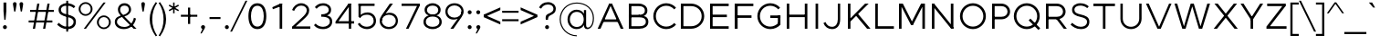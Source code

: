 SplineFontDB: 3.0
FontName: Jones-it-Light
FullName: Jones* Light
FamilyName: Jones* Light
Weight: Light
Copyright: 
UComments: "2016-1-29: Created with FontForge (http://fontforge.org)"
Version: 002.000
ItalicAngle: 0
UnderlinePosition: -150
UnderlineWidth: 50
Ascent: 784
Descent: 216
InvalidEm: 0
LayerCount: 2
Layer: 0 0 "Back" 1
Layer: 1 0 "Fore" 0
XUID: [1021 31 -699969567 4970488]
FSType: 0
OS2Version: 2
OS2_WeightWidthSlopeOnly: 0
OS2_UseTypoMetrics: 0
CreationTime: 1454127431
ModificationTime: 1461638727
PfmFamily: 17
TTFWeight: 300
TTFWidth: 5
LineGap: 0
VLineGap: 0
OS2TypoAscent: 784
OS2TypoAOffset: 0
OS2TypoDescent: -216
OS2TypoDOffset: 0
OS2TypoLinegap: 200
OS2WinAscent: 850
OS2WinAOffset: 0
OS2WinDescent: 300
OS2WinDOffset: 0
HheadAscent: 850
HheadAOffset: 0
HheadDescent: -300
HheadDOffset: 0
OS2SubXSize: 650
OS2SubYSize: 600
OS2SubXOff: 0
OS2SubYOff: 75
OS2SupXSize: 650
OS2SupYSize: 600
OS2SupXOff: 0
OS2SupYOff: 350
OS2StrikeYSize: 50
OS2StrikeYPos: 314
OS2CapHeight: 700
OS2XHeight: 520
OS2Vendor: 'PfEd'
Lookup: 5 0 0 "lig" { "lig-1"  } ['calt' ('DFLT' <'dflt' > 'grek' <'dflt' > 'latn' <'dflt' > ) ]
Lookup: 1 0 0 "fi" { "fi-1"  } ['ss01' ('DFLT' <'dflt' > 'grek' <'dflt' > 'latn' <'dflt' > ) ]
Lookup: 258 0 0 "kern" { "kerning" [150,0,2] } ['kern' ('DFLT' <'dflt' > 'grek' <'dflt' > 'latn' <'dflt' > ) ]
MarkAttachClasses: 1
DEI: 91125
KernClass2: 13 10 "kerning"
 3 A L
 5 D O Q
 3 F P
 3 K X
 3 V W
 13 b e h m n o p
 15 a c g q r s u z
 14 d f i j l t fi
 3 k x
 3 v w
 3 R B
 3 T Y
 1 A
 7 C G O Q
 3 T Y
 3 V W
 15 a m n p r s u z
 11 c d e g o q
 18 b f h i j k l t fi
 5 v w y
 1 x
 0 {} 0 {} 0 {} 0 {} 0 {} 0 {} 0 {} 0 {} 0 {} 0 {} 0 {} 0 {} -50 {} -100 {} -150 {} 0 {} -50 {} 0 {} -100 {} 0 {} 0 {} -70 {} 0 {} -70 {} -70 {} 0 {} 0 {} 0 {} 0 {} -30 {} 0 {} -100 {} -30 {} 0 {} 0 {} -50 {} -50 {} 0 {} -50 {} -50 {} 0 {} 0 {} -70 {} 0 {} 0 {} 0 {} -40 {} 0 {} -70 {} 0 {} 0 {} -100 {} -50 {} 0 {} 0 {} -60 {} -70 {} 0 {} -59 {} -50 {} 0 {} -50 {} 0 {} -150 {} -100 {} 0 {} 0 {} 0 {} -30 {} -50 {} 0 {} 0 {} 0 {} -100 {} -100 {} 0 {} 0 {} 0 {} 0 {} 0 {} 0 {} 0 {} 0 {} 0 {} 0 {} 0 {} 0 {} 0 {} 0 {} 0 {} 0 {} 0 {} 0 {} -100 {} -100 {} 0 {} -30 {} 0 {} 0 {} 0 {} 0 {} -100 {} 0 {} -150 {} -100 {} 0 {} -30 {} 0 {} 0 {} 0 {} 0 {} 0 {} 0 {} -30 {} -50 {} 0 {} 0 {} 0 {} 0 {} 0 {} 0 {} -100 {} -50 {} 0 {} 0 {} -100 {} -150 {} 0 {} -100 {} -100 {}
ContextSub2: class "lig-1" 4 4 4 1
  Class: 1 f
  Class: 2 fi
  Class: 39 B D E F H I K L M N P R U b d h i j k l
  BClass: 1 f
  BClass: 2 fi
  BClass: 39 B D E F H I K L M N P R U b d h i j k l
  FClass: 1 f
  FClass: 2 fi
  FClass: 39 B D E F H I K L M N P R U b d h i j k l
 2 0 0
  ClsList: 1 3
  BClsList:
  FClsList:
 1
  SeqLookup: 0 "fi"
  ClassNames: "All_Others" "f" "fi" "tall"
  BClassNames: "All_Others" "f" "fi" "tall"
  FClassNames: "All_Others" "f" "fi" "tall"
EndFPST
LangName: 1033 "" "" "Light" "" "" "" "" "" "" "" "" "" "" "Copyright (c) 2016,+AAoA-with Reserved Font Name Jones*.+AAoACgAA-This Font Software is licensed under the SIL Open Font License, Version 1.1.+AAoA-This license is copied below, and is also available with a FAQ at:+AAoA-http://scripts.sil.org/OFL+AAoACgAK------------------------------------------------------------+AAoA-SIL OPEN FONT LICENSE Version 1.1 - 26 February 2007+AAoA------------------------------------------------------------+AAoACgAA-PREAMBLE+AAoA-The goals of the Open Font License (OFL) are to stimulate worldwide+AAoA-development of collaborative font projects, to support the font creation+AAoA-efforts of academic and linguistic communities, and to provide a free and+AAoA-open framework in which fonts may be shared and improved in partnership+AAoA-with others.+AAoACgAA-The OFL allows the licensed fonts to be used, studied, modified and+AAoA-redistributed freely as long as they are not sold by themselves. The+AAoA-fonts, including any derivative works, can be bundled, embedded, +AAoA-redistributed and/or sold with any software provided that any reserved+AAoA-names are not used by derivative works. The fonts and derivatives,+AAoA-however, cannot be released under any other type of license. The+AAoA-requirement for fonts to remain under this license does not apply+AAoA-to any document created using the fonts or their derivatives.+AAoACgAA-DEFINITIONS+AAoAIgAA-Font Software+ACIA refers to the set of files released by the Copyright+AAoA-Holder(s) under this license and clearly marked as such. This may+AAoA-include source files, build scripts and documentation.+AAoACgAi-Reserved Font Name+ACIA refers to any names specified as such after the+AAoA-copyright statement(s).+AAoACgAi-Original Version+ACIA refers to the collection of Font Software components as+AAoA-distributed by the Copyright Holder(s).+AAoACgAi-Modified Version+ACIA refers to any derivative made by adding to, deleting,+AAoA-or substituting -- in part or in whole -- any of the components of the+AAoA-Original Version, by changing formats or by porting the Font Software to a+AAoA-new environment.+AAoACgAi-Author+ACIA refers to any designer, engineer, programmer, technical+AAoA-writer or other person who contributed to the Font Software.+AAoACgAA-PERMISSION & CONDITIONS+AAoA-Permission is hereby granted, free of charge, to any person obtaining+AAoA-a copy of the Font Software, to use, study, copy, merge, embed, modify,+AAoA-redistribute, and sell modified and unmodified copies of the Font+AAoA-Software, subject to the following conditions:+AAoACgAA-1) Neither the Font Software nor any of its individual components,+AAoA-in Original or Modified Versions, may be sold by itself.+AAoACgAA-2) Original or Modified Versions of the Font Software may be bundled,+AAoA-redistributed and/or sold with any software, provided that each copy+AAoA-contains the above copyright notice and this license. These can be+AAoA-included either as stand-alone text files, human-readable headers or+AAoA-in the appropriate machine-readable metadata fields within text or+AAoA-binary files as long as those fields can be easily viewed by the user.+AAoACgAA-3) No Modified Version of the Font Software may use the Reserved Font+AAoA-Name(s) unless explicit written permission is granted by the corresponding+AAoA-Copyright Holder. This restriction only applies to the primary font name as+AAoA-presented to the users.+AAoACgAA-4) The name(s) of the Copyright Holder(s) or the Author(s) of the Font+AAoA-Software shall not be used to promote, endorse or advertise any+AAoA-Modified Version, except to acknowledge the contribution(s) of the+AAoA-Copyright Holder(s) and the Author(s) or with their explicit written+AAoA-permission.+AAoACgAA-5) The Font Software, modified or unmodified, in part or in whole,+AAoA-must be distributed entirely under this license, and must not be+AAoA-distributed under any other license. The requirement for fonts to+AAoA-remain under this license does not apply to any document created+AAoA-using the Font Software.+AAoACgAA-TERMINATION+AAoA-This license becomes null and void if any of the above conditions are+AAoA-not met.+AAoACgAA-DISCLAIMER+AAoA-THE FONT SOFTWARE IS PROVIDED +ACIA-AS IS+ACIA, WITHOUT WARRANTY OF ANY KIND,+AAoA-EXPRESS OR IMPLIED, INCLUDING BUT NOT LIMITED TO ANY WARRANTIES OF+AAoA-MERCHANTABILITY, FITNESS FOR A PARTICULAR PURPOSE AND NONINFRINGEMENT+AAoA-OF COPYRIGHT, PATENT, TRADEMARK, OR OTHER RIGHT. IN NO EVENT SHALL THE+AAoA-COPYRIGHT HOLDER BE LIABLE FOR ANY CLAIM, DAMAGES OR OTHER LIABILITY,+AAoA-INCLUDING ANY GENERAL, SPECIAL, INDIRECT, INCIDENTAL, OR CONSEQUENTIAL+AAoA-DAMAGES, WHETHER IN AN ACTION OF CONTRACT, TORT OR OTHERWISE, ARISING+AAoA-FROM, OUT OF THE USE OR INABILITY TO USE THE FONT SOFTWARE OR FROM+AAoA-OTHER DEALINGS IN THE FONT SOFTWARE." "http://scripts.sil.org/OFL" "" "Jones*"
GaspTable: 3 8 2 16 1 65535 3 0
Encoding: UnicodeBmp
UnicodeInterp: none
NameList: AGL For New Fonts
DisplaySize: -48
AntiAlias: 1
FitToEm: 0
WinInfo: 64 16 4
BeginPrivate: 0
EndPrivate
Grid
-1000 673 m 0
 2000 673 l 1024
  Named: "t HEIGHT"
-1000 -10 m 0
 2000 -10 l 1024
  Named: "overflow"
-1000 520 m 0
 2000 520 l 1024
  Named: "X HEIGHT"
-1010 730 m 4
 1990 730 l 1028
  Named: "LOWER CASE HEIGHT"
-1000 700 m 0
 2000 700 l 1024
  Named: "CAPITAL HEIGHT"
EndSplineSet
TeXData: 1 0 0 314573 157286 104858 545260 1048576 104858 783286 444596 497025 792723 393216 433062 380633 303038 157286 324010 404750 52429 2506097 1059062 262144
AnchorClass2: "ced" "" "ring" "" "dot" "" 
BeginChars: 65536 586

StartChar: E
Encoding: 69 69 0
Width: 670
VWidth: 0
Flags: HMW
AnchorPoint: "ced" 495 0 basechar 0
AnchorPoint: "dot" 365 760 basechar 0
LayerCount: 2
Fore
SplineSet
100 393 m 1
 560 393 l 1
 560 323 l 1
 100 323 l 1
 100 393 l 1
100 700 m 1
 610 700 l 1
 610 630 l 1
 100 630 l 1
 100 700 l 1
100 70 m 5
 610 70 l 5
 610 0 l 1
 100 0 l 1
 100 70 l 5
100 700 m 1
 170 700 l 1
 170 0 l 1
 100 0 l 1
 100 700 l 1
EndSplineSet
EndChar

StartChar: I
Encoding: 73 73 1
Width: 300
VWidth: 0
Flags: HMW
AnchorPoint: "ced" 155 0 basechar 0
AnchorPoint: "dot" 150 760 basechar 0
LayerCount: 2
Fore
SplineSet
115 700 m 1
 185 700 l 5
 185 0 l 5
 115 0 l 1
 115 700 l 1
EndSplineSet
EndChar

StartChar: F
Encoding: 70 70 2
Width: 665
VWidth: 0
Flags: HMW
AnchorPoint: "ced" 145 0 basechar 0
AnchorPoint: "dot" 365 760 basechar 0
LayerCount: 2
Fore
SplineSet
100 373 m 1
 560 373 l 1
 560 303 l 1
 100 303 l 1
 100 373 l 1
100 700 m 1
 610 700 l 1
 610 630 l 1
 100 630 l 1
 100 700 l 1
100 700 m 1
 180 700 l 5
 180 0 l 5
 100 0 l 1
 100 700 l 1
EndSplineSet
EndChar

StartChar: H
Encoding: 72 72 3
Width: 765
VWidth: 0
Flags: HMW
AnchorPoint: "ced" 625 0 basechar 0
AnchorPoint: "dot" 380 760 basechar 0
LayerCount: 2
Fore
SplineSet
595 700 m 1
 665 700 l 1
 665 0 l 1
 595 0 l 1
 595 700 l 1
100 393 m 5
 610 393 l 5
 610 323 l 1
 100 323 l 1
 100 393 l 5
100 700 m 1
 170 700 l 1
 170 0 l 1
 100 0 l 1
 100 700 l 1
EndSplineSet
EndChar

StartChar: L
Encoding: 76 76 4
Width: 655
VWidth: 0
Flags: HMW
AnchorPoint: "ced" 365 0 basechar 0
AnchorPoint: "dot" 385 760 basechar 0
LayerCount: 2
Fore
SplineSet
100 70 m 5
 610 70 l 5
 610 0 l 1
 100 0 l 1
 100 70 l 5
100 700 m 1
 170 700 l 1
 170 0 l 1
 100 0 l 1
 100 700 l 1
EndSplineSet
EndChar

StartChar: T
Encoding: 84 84 5
Width: 690
VWidth: 0
Flags: HMW
AnchorPoint: "ced" 347 0 basechar 0
AnchorPoint: "dot" 345 760 basechar 0
LayerCount: 2
Fore
SplineSet
50 700 m 1
 640 700 l 1
 640 630 l 1
 50 630 l 1
 50 700 l 1
310 700 m 1
 380 700 l 1
 380 0 l 1
 310 0 l 1
 310 700 l 1
EndSplineSet
EndChar

StartChar: space
Encoding: 32 32 6
Width: 300
VWidth: 0
Flags: HMW
LayerCount: 2
EndChar

StartChar: O
Encoding: 79 79 7
Width: 850
VWidth: 0
Flags: HMW
AnchorPoint: "ced" 425 0 basechar 0
AnchorPoint: "dot" 425 760 basechar 0
LayerCount: 2
Fore
SplineSet
140 350 m 4
 140 190 265 60 425 60 c 4
 585 60 710 190 710 350 c 4
 710 510 585 640 425 640 c 4
 265 640 140 510 140 350 c 4
70 350 m 4
 70 549 230 710 425 710 c 4
 620 710 780 549 780 350 c 4
 780 151 620 -10 425 -10 c 4
 230 -10 70 151 70 350 c 4
EndSplineSet
EndChar

StartChar: C
Encoding: 67 67 8
Width: 732
VWidth: 0
Flags: HMW
AnchorPoint: "ced" 425 0 basechar 0
AnchorPoint: "dot" 425 760 basechar 0
LayerCount: 2
Fore
SplineSet
140 350 m 4
 140 184 264 60 425 60 c 0
 513 60 591 100 644 161 c 1
 692 113 l 1
 627 38 531 -10 425 -10 c 0
 230 -10 70 151 70 350 c 4
 70 549 230 710 425 710 c 0
 531 710 627 662 692 587 c 1
 644 539 l 1
 591 600 513 640 425 640 c 0
 264 640 140 516 140 350 c 4
EndSplineSet
EndChar

StartChar: A
Encoding: 65 65 9
Width: 800
VWidth: 0
Flags: HMW
AnchorPoint: "ced" 707 0 basechar 0
AnchorPoint: "ring" 400 700 basechar 0
AnchorPoint: "dot" 400 760 basechar 0
LayerCount: 2
Fore
SplineSet
360 700 m 1
 440 700 l 5
 430 690 l 5
 360 690 l 1
 360 700 l 1
194 260 m 1
 606 260 l 1
 606 190 l 1
 194 190 l 1
 194 260 l 1
  Spiro
    194 260 v
    606 260 v
    606 190 v
    194 190 v
    0 0 z
  EndSpiro
676 0 m 1
 376 690 l 1
 440 700 l 1
 755 0 l 1
 676 0 l 1
360 700 m 1
 424 690 l 1
 124 0 l 1
 45 0 l 1
 360 700 l 1
EndSplineSet
EndChar

StartChar: V
Encoding: 86 86 10
Width: 780
VWidth: 0
Flags: HMW
AnchorPoint: "ced" 390 0 basechar 0
AnchorPoint: "dot" 389 760 basechar 0
LayerCount: 2
Fore
SplineSet
115 700 m 1
 424 0 l 1
 355 0 l 5
 40 700 l 1
 115 700 l 1
445 0 m 1
 376 0 l 1
 673 700 l 1
 740 700 l 1
 445 0 l 1
EndSplineSet
EndChar

StartChar: G
Encoding: 71 71 11
Width: 782
VWidth: 0
Flags: HMW
AnchorPoint: "ced" 425 0 basechar 0
AnchorPoint: "dot" 425 760 basechar 0
LayerCount: 2
Fore
SplineSet
702 370 m 1
 702 300 l 1
 425 300 l 1
 425 370 l 1
 702 370 l 1
702 113 m 1
 632 113 l 1
 632 370 l 1
 702 370 l 1
 702 113 l 1
140 350 m 4
 140 184 264 60 425 60 c 4
 508 60 596 105 649 166 c 5
 702 113 l 1
 637 38 531 -10 425 -10 c 0
 230 -10 70 151 70 350 c 0
 70 549 230 710 425 710 c 0
 531 710 627 662 692 587 c 1
 644 539 l 1
 591 600 508 640 425 640 c 4
 264 640 140 516 140 350 c 4
EndSplineSet
EndChar

StartChar: D
Encoding: 68 68 12
Width: 810
VWidth: 0
Flags: HMW
AnchorPoint: "ced" 325 0 basechar 0
AnchorPoint: "dot" 345 760 basechar 0
LayerCount: 2
Fore
SplineSet
100 700 m 1
 380 700 l 1
 380 630 l 1
 100 630 l 1
 100 700 l 1
100 70 m 5
 380 70 l 5
 380 0 l 1
 100 0 l 1
 100 70 l 5
100 700 m 1
 170 700 l 1
 170 0 l 1
 100 0 l 1
 100 700 l 1
380 70 m 5
 541 70 670 184 670 350 c 0
 670 516 541 630 380 630 c 1
 380 700 l 1
 575 700 740 549 740 350 c 0
 740 151 575 0 380 0 c 1
 380 70 l 5
EndSplineSet
EndChar

StartChar: U
Encoding: 85 85 13
Width: 760
VWidth: 0
Flags: HMW
AnchorPoint: "ced" 380 0 basechar 0
AnchorPoint: "dot" 380 760 basechar 0
LayerCount: 2
Fore
SplineSet
605 280 m 1
 605 700 l 1
 670 700 l 1
 670 280 l 1
 605 280 l 1
90 280 m 1
 90 700 l 1
 155 700 l 1
 155 280 l 1
 90 280 l 1
605 280 m 1
 670 280 l 1
 670 111 539 -10 380 -10 c 0
 221 -10 90 111 90 280 c 1
 155 280 l 1
 155 151 253 55 380 55 c 0
 507 55 605 151 605 280 c 1
EndSplineSet
EndChar

StartChar: o
Encoding: 111 111 14
Width: 650
VWidth: 0
Flags: HMW
AnchorPoint: "ced" 325 0 basechar 0
AnchorPoint: "dot" 325 673 basechar 0
LayerCount: 2
Fore
SplineSet
120 260 m 0
 120 144 212 50 325 50 c 0
 438 50 530 144 530 260 c 0
 530 376 438 470 325 470 c 0
 212 470 120 376 120 260 c 0
55 260 m 0
 55 409 176 530 325 530 c 0
 474 530 595 409 595 260 c 0
 595 111 474 -10 325 -10 c 0
 176 -10 55 111 55 260 c 0
EndSplineSet
EndChar

StartChar: B
Encoding: 66 66 15
Width: 695
VWidth: 0
Flags: HMW
AnchorPoint: "ced" 317 0 basechar 0
AnchorPoint: "dot" 298 760 basechar 0
LayerCount: 2
Fore
SplineSet
370 388 m 1
 463 388 538 412 538 507 c 0
 538 602 463 630 370 630 c 1
 370 700 l 1
 499 700 608 631 608 507 c 0
 608 384 509 330 370 330 c 1
 370 388 l 1
100 700 m 1
 170 700 l 1
 170 0 l 1
 100 0 l 1
 100 700 l 1
100 70 m 1
 390 70 l 1
 390 0 l 1
 100 0 l 1
 100 70 l 1
100 700 m 1
 370 700 l 5
 370 630 l 5
 100 630 l 1
 100 700 l 1
100 388 m 1
 390 388 l 1
 390 318 l 1
 100 318 l 1
 100 388 l 1
390 70 m 1
 483 70 565 95 565 195 c 0
 565 295 483 318 390 318 c 1
 390 375 l 1
 529 375 635 324 635 195 c 0
 635 66 529 0 390 0 c 1
 390 70 l 1
EndSplineSet
EndChar

StartChar: K
Encoding: 75 75 16
Width: 745
VWidth: 0
Flags: HMWO
AnchorPoint: "ced" 665 0 basechar 0
AnchorPoint: "dot" 355 760 basechar 0
LayerCount: 2
Fore
SplineSet
290 402 m 1
 378 413 l 1
 720 0 l 1
 626 0 l 1
 290 402 l 1
572 700 m 5
 670 700 l 1
 170 202 l 1
 110 230 l 1
 572 700 l 5
100 700 m 1
 170 700 l 1
 170 0 l 1
 100 0 l 1
 100 700 l 1
EndSplineSet
EndChar

StartChar: R
Encoding: 82 82 17
Width: 718
VWidth: 0
Flags: HMW
AnchorPoint: "ced" 610 0 basechar 0
AnchorPoint: "dot" 340 760 basechar 0
LayerCount: 2
Fore
SplineSet
400 333 m 1
 498 333 568 387 568 477 c 0
 568 567 498 630 400 630 c 5
 400 700 l 1
 529 700 638 602 638 477 c 0
 638 353 529 263 400 263 c 1
 400 333 l 1
348 320 m 1
 433 320 l 1
 673 0 l 1
 588 0 l 1
 348 320 l 1
100 700 m 1
 170 700 l 1
 170 0 l 1
 100 0 l 1
 100 700 l 1
105 700 m 1
 400 700 l 1
 400 630 l 1
 105 630 l 1
 105 700 l 1
105 333 m 1
 400 333 l 1
 400 263 l 1
 105 263 l 1
 105 333 l 1
EndSplineSet
EndChar

StartChar: P
Encoding: 80 80 18
Width: 643
VWidth: 0
Flags: HMW
AnchorPoint: "ced" 140 0 basechar 0
AnchorPoint: "dot" 315 760 basechar 0
LayerCount: 2
Fore
SplineSet
355 333 m 5
 453 333 523 387 523 477 c 4
 523 567 453 630 355 630 c 5
 355 700 l 5
 484 700 593 602 593 477 c 4
 593 353 484 263 355 263 c 5
 355 333 l 5
100 700 m 1
 170 700 l 1
 170 0 l 1
 100 0 l 1
 100 700 l 1
105 700 m 1
 355 700 l 5
 355 630 l 5
 105 630 l 1
 105 700 l 1
105 333 m 1
 355 333 l 5
 355 263 l 5
 105 263 l 1
 105 333 l 1
EndSplineSet
EndChar

StartChar: Q
Encoding: 81 81 19
Width: 849
VWidth: 0
Flags: HMW
AnchorPoint: "ced" 425 0 basechar 0
AnchorPoint: "dot" 425 760 basechar 0
LayerCount: 2
Fore
SplineSet
140 350 m 0
 140 190 265 60 425 60 c 0
 585 60 710 190 710 350 c 0
 710 510 585 640 425 640 c 0
 265 640 140 510 140 350 c 0
745 -34 m 5
 477 234 l 5
 525 282 l 1
 793 15 l 1
 745 -34 l 5
70 350 m 0
 70 549 230 710 425 710 c 0
 620 710 780 549 780 350 c 0
 780 151 620 -10 425 -10 c 0
 230 -10 70 151 70 350 c 0
EndSplineSet
EndChar

StartChar: J
Encoding: 74 74 20
Width: 599
VWidth: 0
Flags: HMW
AnchorPoint: "ced" 265 0 basechar 0
AnchorPoint: "dot" 265 760 basechar 0
LayerCount: 2
Fore
SplineSet
424 260 m 5
 424 700 l 5
 489 700 l 5
 489 260 l 5
 424 260 l 5
424 260 m 5
 489 260 l 5
 489 91 404 -10 265 -10 c 0
 157 -10 72 51 30 157 c 1
 86 187 l 1
 121 104 177 54 265 54 c 0
 362 54 424 131 424 260 c 5
EndSplineSet
EndChar

StartChar: S
Encoding: 83 83 21
Width: 625
VWidth: 0
Flags: HMW
AnchorPoint: "ced" 315 0 basechar 0
AnchorPoint: "dot" 335 760 basechar 0
LayerCount: 2
Fore
SplineSet
500 195 m 1
 565 195 l 1
 565 66 477 -10 328 -10 c 0
 199 -10 112 56 50 113 c 1
 94 166 l 1
 142 122 220 55 328 55 c 0
 421 55 500 95 500 195 c 1
154 532 m 1
 90 527 l 1
 90 638 186 710 315 710 c 0
 414 710 496 674 548 622 c 1
 506 574 l 1
 461 618 383 645 325 645 c 0
 212 645 154 599 154 532 c 1
328 397 m 0
 454.646484375 366.821289062 565 330 565 195 c 1
 500 195 l 1
 500 276 420.788085938 306.172851562 322 329 c 0
 193.862304688 358.609375 90 402 90 527 c 1
 154 532 l 1
 154 447 223.547953621 421.889977247 328 397 c 0
EndSplineSet
EndChar

StartChar: M
Encoding: 77 77 22
Width: 910
VWidth: 0
Flags: HMW
AnchorPoint: "ced" 768 0 basechar 0
AnchorPoint: "dot" 459 760 basechar 0
LayerCount: 2
Fore
SplineSet
479 100 m 1
 431 100 l 1
 431 155 l 5
 479 155 l 5
 479 100 l 1
785 700 m 1
 479 100 l 1
 431 155 l 5
 705 700 l 1
 785 700 l 1
810 700 m 1
 810 0 l 1
 740 0 l 1
 740 700 l 1
 810 700 l 1
125 700 m 1
 205 700 l 1
 479 155 l 5
 431 100 l 1
 125 700 l 1
100 700 m 1
 170 700 l 1
 170 0 l 1
 100 0 l 1
 100 700 l 1
EndSplineSet
EndChar

StartChar: Y
Encoding: 89 89 23
Width: 680
VWidth: 0
Flags: HMW
AnchorPoint: "ced" 345 0 basechar 0
AnchorPoint: "dot" 337 760 basechar 0
LayerCount: 2
Fore
SplineSet
305 295 m 1
 375 295 l 1
 375 0 l 1
 305 0 l 1
 305 295 l 1
30 700 m 1
 112 700 l 5
 367 295 l 5
 335 217 l 1
 30 700 l 1
568 700 m 1
 650 700 l 1
 345 217 l 1
 313 295 l 1
 568 700 l 1
EndSplineSet
EndChar

StartChar: W
Encoding: 87 87 24
Width: 1065
VWidth: 0
Flags: HMW
AnchorPoint: "ced" 775 0 basechar 0
AnchorPoint: "dot" 530 760 basechar 0
LayerCount: 2
Fore
SplineSet
575 700 m 5
 780 0 l 1
 715 0 l 1
 510 700 l 5
 575 700 l 5
805 0 m 1
 740 0 l 1
 945 700 l 1
 1020 700 l 1
 805 0 l 1
120 700 m 1
 325 0 l 1
 260 0 l 1
 45 700 l 1
 120 700 l 1
350 0 m 1
 285 0 l 1
 490 700 l 5
 555 700 l 5
 350 0 l 1
EndSplineSet
EndChar

StartChar: N
Encoding: 78 78 25
Width: 790
VWidth: 0
Flags: HMW
AnchorPoint: "ced" 650 0 basechar 0
AnchorPoint: "dot" 400 760 basechar 0
LayerCount: 2
Fore
SplineSet
690 0 m 1
 630 0 l 5
 630 24 l 5
 690 14 l 1
 690 0 l 1
160 700 m 1
 160 680 l 1
 100 680 l 1
 100 700 l 1
 160 700 l 1
100 665 m 1
 160 700 l 1
 690 35 l 1
 630 0 l 5
 100 665 l 1
620 700 m 5
 690 700 l 1
 690 0 l 1
 620 20 l 5
 620 700 l 5
100 700 m 1
 170 680 l 1
 170 0 l 1
 100 0 l 1
 100 700 l 1
EndSplineSet
EndChar

StartChar: X
Encoding: 88 88 26
Width: 750
VWidth: 0
Flags: HMW
AnchorPoint: "ced" 645 0 basechar 0
AnchorPoint: "dot" 374 760 basechar 0
LayerCount: 2
Fore
SplineSet
65 700 m 1
 155 700 l 1
 705 0 l 1
 616 0 l 5
 65 700 l 1
596 700 m 5
 685 700 l 1
 135 0 l 1
 45 0 l 1
 596 700 l 5
EndSplineSet
EndChar

StartChar: Z
Encoding: 90 90 27
Width: 680
VWidth: 0
Flags: HMW
AnchorPoint: "ced" 495 0 basechar 0
AnchorPoint: "dot" 335 760 basechar 0
LayerCount: 2
Fore
SplineSet
595 640 m 1
 585 640 l 1
 585 700 l 1
 595 700 l 1
 595 640 l 1
65 60 m 1
 75 60 l 1
 75 0 l 1
 65 0 l 1
 65 60 l 1
85 700 m 1
 585 700 l 1
 585 630 l 1
 85 630 l 1
 85 700 l 1
75 70 m 1
 615 70 l 1
 615 0 l 1
 75 0 l 1
 75 70 l 1
507 640 m 1
 595 640 l 1
 153 60 l 5
 65 60 l 1
 507 640 l 1
EndSplineSet
EndChar

StartChar: l
Encoding: 108 108 28
Width: 265
VWidth: 0
Flags: HMW
AnchorPoint: "ced" 133 0 basechar 0
AnchorPoint: "dot" 133 793 basechar 0
LayerCount: 2
Fore
SplineSet
100 730 m 1
 165 730 l 5
 165 0 l 5
 100 0 l 1
 100 730 l 1
EndSplineSet
EndChar

StartChar: b
Encoding: 98 98 29
Width: 655
VWidth: 0
Flags: HMW
AnchorPoint: "ced" 356 0 basechar 0
AnchorPoint: "dot" 360 673 basechar 0
LayerCount: 2
Fore
SplineSet
150 260 m 4
 150 131 238 50 345 50 c 4
 452 50 535 131 535 260 c 4
 535 389 452 470 345 470 c 4
 238 470 150 389 150 260 c 4
115 260 m 4
 115 419 196 530 355 530 c 4
 484 530 600 419 600 260 c 4
 600 101 484 -10 355 -10 c 4
 196 -10 115 101 115 260 c 4
85 730 m 5
 150 730 l 5
 150 0 l 5
 85 0 l 5
 85 730 l 5
EndSplineSet
EndChar

StartChar: c
Encoding: 99 99 30
Width: 573
VWidth: 0
Flags: HMW
AnchorPoint: "ced" 325 0 basechar 0
AnchorPoint: "dot" 325 673 basechar 0
LayerCount: 2
Fore
SplineSet
120 260 m 4
 120 141 208 50 325 50 c 4
 397 50 454 85 491 134 c 5
 533 92 l 5
 486 28 412 -10 325 -10 c 4
 176 -10 55 111 55 260 c 4
 55 409 176 530 325 530 c 4
 412 530 485 491 532 428 c 5
 491 386 l 5
 454 435 397 470 325 470 c 4
 208 470 120 379 120 260 c 4
EndSplineSet
EndChar

StartChar: d
Encoding: 100 100 31
Width: 655
VWidth: 0
Flags: HMW
AnchorPoint: "ced" 300 0 basechar 0
AnchorPoint: "dot" 295 673 basechar 0
LayerCount: 2
Fore
SplineSet
505 260 m 4
 505 389 417 470 310 470 c 4
 203 470 120 389 120 260 c 4
 120 131 203 50 310 50 c 4
 417 50 505 131 505 260 c 4
540 260 m 4
 540 101 459 -10 300 -10 c 4
 171 -10 55 101 55 260 c 4
 55 419 171 530 300 530 c 4
 459 530 540 419 540 260 c 4
570 730 m 1
 570 0 l 1
 505 0 l 1
 505 730 l 1
 570 730 l 1
EndSplineSet
EndChar

StartChar: k
Encoding: 107 107 32
Width: 615
VWidth: 0
Flags: HMW
AnchorPoint: "ced" 535 0 basechar 0
AnchorPoint: "dot" 325 673 basechar 0
LayerCount: 2
Fore
SplineSet
267 291 m 5
 330 311 l 1
 590 0 l 1
 514 0 l 5
 267 291 l 5
484 520 m 1
 570 520 l 1
 150 110 l 1
 110 154 l 1
 484 520 l 1
85 730 m 1
 150 730 l 1
 150 0 l 1
 85 0 l 1
 85 730 l 1
EndSplineSet
EndChar

StartChar: e
Encoding: 101 101 33
Width: 615
VWidth: 0
Flags: HMW
AnchorPoint: "ced" 320 0 basechar 0
AnchorPoint: "dot" 310 673 basechar 0
LayerCount: 2
Fore
SplineSet
565 260 m 1
 565 240 l 1
 500 240 l 1
 500 260 l 1
 565 260 l 1
500 240 m 1
 94 240 l 1
 94 297 l 1
 500 297 l 1
 500 240 l 1
500 260 m 1
 500 389 427 470 310 470 c 0
 193 470 120 389 120 260 c 1
 55 260 l 1
 55 419 171 530 310 530 c 0
 449 530 565 419 565 260 c 1
 500 260 l 1
55 260 m 1
 120 260 l 1
 120 131 203 50 320 50 c 4
 414 50 469 85 506 134 c 5
 548 92 l 5
 501 28 427 -10 320 -10 c 4
 171 -10 55 101 55 260 c 1
EndSplineSet
EndChar

StartChar: p
Encoding: 112 112 34
Width: 655
VWidth: 0
Flags: HMW
AnchorPoint: "ced" 355 0 basechar 0
AnchorPoint: "dot" 360 673 basechar 0
LayerCount: 2
Fore
SplineSet
150 260 m 0
 150 131 238 50 345 50 c 0
 452 50 535 131 535 260 c 0
 535 389 452 470 345 470 c 0
 238 470 150 389 150 260 c 0
115 260 m 0
 115 419 196 530 355 530 c 0
 484 530 600 419 600 260 c 0
 600 101 484 -10 355 -10 c 0
 196 -10 115 101 115 260 c 0
85 -200 m 5
 85 520 l 1
 150 520 l 1
 150 -200 l 5
 85 -200 l 5
EndSplineSet
EndChar

StartChar: q
Encoding: 113 113 35
Width: 655
VWidth: 0
Flags: HMW
AnchorPoint: "ced" 300 0 basechar 0
AnchorPoint: "dot" 295 673 basechar 0
LayerCount: 2
Fore
SplineSet
505 260 m 0
 505 389 417 470 310 470 c 0
 203 470 120 389 120 260 c 0
 120 131 203 50 310 50 c 0
 417 50 505 131 505 260 c 0
540 260 m 0
 540 101 459 -10 300 -10 c 0
 171 -10 55 101 55 260 c 0
 55 419 171 530 300 530 c 0
 459 530 540 419 540 260 c 0
570 -200 m 1
 505 -200 l 1
 505 520 l 1
 570 520 l 1
 570 -200 l 1
EndSplineSet
EndChar

StartChar: h
Encoding: 104 104 36
Width: 635
VWidth: 0
Flags: HMW
AnchorPoint: "ced" 510 0 basechar 0
AnchorPoint: "dot" 350 673 basechar 0
LayerCount: 2
Fore
SplineSet
555 300 m 1
 555 0 l 1
 490 0 l 1
 490 300 l 1
 555 300 l 1
490 300 m 1
 490 390 445 470 330 470 c 0
 222 470 150 390 150 280 c 1
 115 280 l 1
 115 399 186 530 345 530 c 0
 474 530 555 429 555 300 c 1
 490 300 l 1
85 730 m 1
 150 730 l 1
 150 0 l 1
 85 0 l 1
 85 730 l 1
EndSplineSet
EndChar

StartChar: n
Encoding: 110 110 37
Width: 635
VWidth: 0
Flags: HMW
AnchorPoint: "ced" 530 0 basechar 0
AnchorPoint: "dot" 330 673 basechar 0
LayerCount: 2
Fore
SplineSet
555 300 m 5
 555 0 l 5
 490 0 l 5
 490 300 l 5
 555 300 l 5
85 520 m 5
 150 520 l 5
 150 0 l 5
 85 0 l 5
 85 520 l 5
490 300 m 5
 490 390 445 470 330 470 c 4
 222 470 150 390 150 280 c 5
 115 280 l 5
 115 399 186 530 345 530 c 4
 474 530 555 429 555 300 c 5
 490 300 l 5
EndSplineSet
EndChar

StartChar: m
Encoding: 109 109 38
Width: 900
VWidth: 0
Flags: HMW
AnchorPoint: "ced" 795 0 basechar 0
AnchorPoint: "dot" 450 673 basechar 0
LayerCount: 2
Fore
SplineSet
825 300 m 1
 825 0 l 1
 760 0 l 1
 760 300 l 1
 825 300 l 1
760 300 m 1
 760 390 735 475 630 475 c 0
 547 475 487 390 487 280 c 1
 452 280 l 1
 452 419 516 530 650 530 c 4
 774 530 825 429 825 300 c 1
 760 300 l 1
487 300 m 1
 487 0 l 1
 423 0 l 1
 423 300 l 1
 487 300 l 1
85 520 m 1
 150 520 l 1
 150 0 l 1
 85 0 l 1
 85 520 l 1
423 300 m 1
 423 390 400 475 295 475 c 4
 212 475 150 390 150 280 c 1
 115 280 l 1
 115 419 181 530 315 530 c 4
 439 530 487 429 487 300 c 1
 423 300 l 1
EndSplineSet
EndChar

StartChar: r
Encoding: 114 114 39
Width: 410
VWidth: 0
Flags: HMW
AnchorPoint: "ced" 120 0 basechar 0
AnchorPoint: "dot" 220 673 basechar 0
LayerCount: 2
Fore
SplineSet
85 520 m 1
 150 520 l 1
 150 0 l 1
 85 0 l 1
 85 520 l 1
380 460 m 1
 360 460 l 2
 236 460 150 380 150 270 c 1
 115 270 l 5
 115 419 201 520 380 520 c 1
 380 460 l 1
EndSplineSet
EndChar

StartChar: u
Encoding: 117 117 40
Width: 635
VWidth: 0
Flags: HMW
AnchorPoint: "ced" 285 0 basechar 0
AnchorPoint: "dot" 305 673 basechar 0
LayerCount: 2
Fore
SplineSet
550 0 m 1
 485 0 l 1
 485 520 l 1
 550 520 l 1
 550 0 l 1
145 220 m 1
 145 130 190 50 305 50 c 0
 413 50 485 130 485 240 c 1
 520 240 l 1
 520 121 449 -10 290 -10 c 0
 161 -10 80 91 80 220 c 1
 145 220 l 1
80 220 m 1
 80 520 l 1
 145 520 l 1
 145 220 l 1
 80 220 l 1
EndSplineSet
EndChar

StartChar: g
Encoding: 103 103 41
Width: 655
VWidth: 0
Flags: HMW
AnchorPoint: "dot" 300 673 basechar 0
LayerCount: 2
Fore
SplineSet
505 260 m 0
 505 389 417 470 310 470 c 0
 203 470 120 389 120 260 c 0
 120 131 203 50 310 50 c 0
 417 50 505 131 505 260 c 0
540 260 m 0
 540 101 459 -10 300 -10 c 0
 171 -10 55 101 55 260 c 0
 55 419 171 530 300 530 c 0
 459 530 540 419 540 260 c 0
323 -160 m 1
 323 -220 l 1
 186 -220 104 -172 57 -108 c 1
 98 -66 l 5
 139 -111 200 -160 323 -160 c 1
570 20 m 1
 505 20 l 1
 505 520 l 1
 570 520 l 1
 570 20 l 1
505 20 m 1
 570 20 l 1
 570 -119 452 -220 323 -220 c 1
 323 -160 l 1
 410 -160 505 -89 505 20 c 1
EndSplineSet
EndChar

StartChar: i
Encoding: 105 105 42
Width: 255
VWidth: 0
Flags: HMW
AnchorPoint: "ced" 125 0 basechar 0
LayerCount: 2
Fore
SplineSet
79 692 m 4
 79 718 101 740 127 740 c 4
 153 740 175 718 175 692 c 4
 175 666 153 644 127 644 c 4
 101 644 79 666 79 692 c 4
95 520 m 1
 160 520 l 1
 160 0 l 1
 95 0 l 1
 95 520 l 1
EndSplineSet
EndChar

StartChar: t
Encoding: 116 116 43
Width: 410
VWidth: 0
Flags: HMW
AnchorPoint: "ced" 257 0 basechar 0
AnchorPoint: "dot" 285 673 basechar 0
LayerCount: 2
Fore
SplineSet
30 520 m 5
 360 520 l 5
 360 460 l 5
 30 460 l 5
 30 520 l 5
185 140 m 1
 120 140 l 1
 120 673 l 1
 185 673 l 1
 185 140 l 1
264 50 m 1
 313 50 345 74 362 93 c 1
 392 42 l 1
 365 13 320 -10 258 -10 c 1
 264 50 l 1
185 140 m 1
 185 90 206 50 264 50 c 1
 258 -10 l 1
 159 -10 120 61 120 140 c 1
 185 140 l 1
EndSplineSet
EndChar

StartChar: a
Encoding: 97 97 44
Width: 580
VWidth: 0
Flags: HMW
AnchorPoint: "ced" 467 0 basechar 0
AnchorPoint: "ring" 285 673 basechar 0
AnchorPoint: "dot" 285 673 basechar 0
LayerCount: 2
Fore
SplineSet
260 312 m 1
 470 312 l 1
 470 263 l 1
 290 263 l 1
 260 312 l 1
440 330 m 1
 440 420 404 471 288 471 c 1
 294 530 l 1
 437 530 505 449 505 330 c 1
 440 330 l 1
288 471 m 1
 206 471 162 438 114 403 c 1
 80 450 l 1
 137 499 202 530 294 530 c 1
 288 471 l 1
440 330 m 1
 505 330 l 1
 505 0 l 1
 440 0 l 1
 440 330 l 1
108 160 m 1
 108 82 162 50 270 50 c 0
 358 50 440 100 440 180 c 1
 475 180 l 1
 475 71 389 -10 240 -10 c 0
 141 -10 43 41 43 160 c 1
 108 160 l 1
260 312 m 1
 290 263 l 1
 181 263 108 245 108 160 c 1
 43 160 l 1
 43 295 173 312 260 312 c 1
EndSplineSet
EndChar

StartChar: j
Encoding: 106 106 45
Width: 255
VWidth: 0
Flags: HMW
LayerCount: 2
Fore
SplineSet
83 692 m 0
 83 718 105 740 131 740 c 0
 157 740 179 718 179 692 c 0
 179 666 157 644 131 644 c 0
 105 644 83 666 83 692 c 0
99 520 m 1
 164 520 l 1
 164 -60 l 1
 99 -60 l 1
 99 520 l 1
26 -150 m 1
 32 -210 l 1
 -25 -210 -75 -192 -102 -158 c 1
 -73 -108 l 1
 -56 -127 -17 -150 26 -150 c 1
99 -60 m 1
 164 -60 l 1
 164 -139 121 -210 32 -210 c 1
 26 -150 l 1
 73 -150 99 -110 99 -60 c 1
EndSplineSet
EndChar

StartChar: s
Encoding: 115 115 46
Width: 520
VWidth: 0
Flags: HMW
AnchorPoint: "ced" 265 0 basechar 0
AnchorPoint: "dot" 265 673 basechar 0
LayerCount: 2
Fore
SplineSet
410 150 m 1
 475 150 l 1
 475 71 414 -10 275 -10 c 0
 166 -10 100 37 45 104 c 1
 93 148 l 1
 139 98 187 50 275 50 c 0
 358 50 410 80 410 150 c 1
135 388 m 1
 70 388 l 1
 70 464 146 530 255 530 c 0
 364 530 416 496 458 448 c 1
 416 400 l 1
 384 432 343 470 255 470 c 0
 167 470 135 430 135 388 c 1
280 302 m 0
 397 283 475 260 475 150 c 1
 410 150 l 1
 410 210 363.594726562 226.76171875 255 242 c 0
 151.522460938 256.520507812 70 293 70 388 c 1
 135 388 l 1
 135 338 182.280273438 317.869140625 280 302 c 0
EndSplineSet
EndChar

StartChar: v
Encoding: 118 118 47
Width: 590
VWidth: 0
Flags: HMW
AnchorPoint: "ced" 297 0 basechar 0
AnchorPoint: "dot" 293 673 basechar 0
LayerCount: 2
Fore
SplineSet
335 0 m 1
 255 0 l 1
 255 5 l 1
 335 5 l 1
 335 0 l 1
270 5 m 5
 485 520 l 5
 555 520 l 1
 335 0 l 1
 270 5 l 5
35 520 m 1
 105 520 l 1
 320 5 l 1
 255 0 l 1
 35 520 l 1
EndSplineSet
EndChar

StartChar: f
Encoding: 102 102 48
Width: 375
VWidth: 0
Flags: HMW
AnchorPoint: "ced" 155 0 basechar 0
LayerCount: 2
Fore
SplineSet
25 520 m 5
 348 520 l 1
 348 460 l 1
 25 460 l 5
 25 520 l 5
190 590 m 1
 190 0 l 1
 125 0 l 1
 125 590 l 1
 190 590 l 1
273 680 m 1
 267 740 l 1
 329 740 369 718 395 688 c 1
 367 639 l 1
 348 660 321 680 273 680 c 1
190 590 m 1
 125 590 l 1
 125 669 178 740 267 740 c 1
 273 680 l 1
 208 680 190 639 190 590 c 1
EndSplineSet
Substitution2: "fi-1" fi
EndChar

StartChar: y
Encoding: 121 121 49
Width: 579
VWidth: 0
Flags: HMW
AnchorPoint: "dot" 295 673 basechar 0
LayerCount: 2
Fore
SplineSet
39 520 m 1
 109 520 l 1
 349 -8 l 1
 284 -13 l 1
 39 520 l 1
169 -150 m 5
 169 -210 l 1
 112 -210 62 -184 35 -150 c 1
 65 -99 l 1
 82 -118 118 -150 169 -150 c 5
264 -60 m 2
 479 520 l 1
 544 520 l 1
 329 -60 l 2
 299.508789062 -139.55859375 258 -210 169 -210 c 1
 169 -150 l 5
 227 -150 249.153320312 -100.05078125 264 -60 c 2
EndSplineSet
EndChar

StartChar: w
Encoding: 119 119 50
Width: 795
VWidth: 0
Flags: HMW
AnchorPoint: "ced" 565 0 basechar 0
AnchorPoint: "dot" 398 673 basechar 0
LayerCount: 2
Fore
SplineSet
565 0 m 1
 685 520 l 1
 755 520 l 1
 625 0 l 1
 565 0 l 1
375 520 m 1
 435 520 l 1
 595 0 l 1
 535 0 l 1
 375 520 l 1
200 0 m 1
 360 520 l 1
 420 520 l 1
 260 0 l 5
 200 0 l 1
40 520 m 1
 110 520 l 1
 230 0 l 1
 170 0 l 1
 40 520 l 1
EndSplineSet
EndChar

StartChar: x
Encoding: 120 120 51
Width: 615
VWidth: 0
Flags: HMW
AnchorPoint: "ced" 515 0 basechar 0
AnchorPoint: "dot" 305 673 basechar 0
LayerCount: 2
Fore
SplineSet
40 0 m 1
 470 520 l 1
 555 520 l 1
 125 0 l 1
 40 0 l 1
60 520 m 1
 145 520 l 1
 575 0 l 1
 490 0 l 1
 60 520 l 1
EndSplineSet
EndChar

StartChar: z
Encoding: 122 122 52
Width: 570
VWidth: 0
Flags: HMW
AnchorPoint: "ced" 445 0 basechar 0
AnchorPoint: "dot" 290 673 basechar 0
LayerCount: 2
Fore
SplineSet
55 50 m 1
 75 50 l 1
 75 0 l 1
 55 0 l 1
 55 50 l 1
75 60 m 1
 515 60 l 1
 515 0 l 1
 75 0 l 1
 75 60 l 1
485 520 m 1
 505 520 l 1
 505 470 l 1
 485 470 l 1
 485 520 l 1
75 520 m 1
 485 520 l 1
 485 460 l 1
 75 460 l 1
 75 520 l 1
425 470 m 1
 505 470 l 1
 135 50 l 5
 55 50 l 1
 425 470 l 1
EndSplineSet
EndChar

StartChar: zero
Encoding: 48 48 53
Width: 600
VWidth: 0
Flags: HMW
LayerCount: 2
Fore
SplineSet
125 350 m 0
 125 203 168 60 300 60 c 0
 432 60 475 203 475 350 c 0
 475 497 432 640 300 640 c 0
 168 640 125 497 125 350 c 0
55 350 m 0
 55 549 125 710 300 710 c 0
 475 710 545 549 545 350 c 0
 545 151 475 -10 300 -10 c 0
 125 -10 55 151 55 350 c 0
EndSplineSet
EndChar

StartChar: one
Encoding: 49 49 54
Width: 600
VWidth: 0
Flags: HMW
LayerCount: 2
Fore
SplineSet
380 700 m 5
 380 676 l 5
 330 676 l 5
 330 700 l 5
 380 700 l 5
330 700 m 5
 364 633 l 5
 124 543 l 5
 110 600 l 5
 330 700 l 5
310 690 m 5
 380 700 l 5
 380 0 l 5
 310 0 l 5
 310 690 l 5
EndSplineSet
EndChar

StartChar: six
Encoding: 54 54 55
Width: 600
VWidth: 0
Flags: HMW
LayerCount: 2
Fore
SplineSet
110 220 m 1
 75 220 l 1
 75 349 181 445 330 445 c 1
 300 390 l 1
 198 390 110 320 110 220 c 1
110 220 m 0
 110 120 198 50 300 50 c 0
 412 50 490 120 490 220 c 0
 490 320 412 390 300 390 c 1
 330 445 l 1
 459 445 550 349 550 220 c 0
 550 91 449 -10 300 -10 c 0
 151 -10 50 91 50 220 c 0
 50 277.265805412 73.9301886792 327.205660377 108 377 c 2
 329 700 l 1
 413 700 l 1
 161.537109375 351.75390625 l 1
 165.174804688 384.909179688 l 1
 126.650390625 355.858398438 110 271.161132812 110 220 c 0
EndSplineSet
EndChar

StartChar: period
Encoding: 46 46 56
Width: 230
VWidth: 0
Flags: HMW
LayerCount: 2
Fore
SplineSet
61 45 m 4
 61 75 85 100 115 100 c 4
 145 100 169 75 169 45 c 4
 169 15 145 -10 115 -10 c 4
 85 -10 61 15 61 45 c 4
EndSplineSet
EndChar

StartChar: semicolon
Encoding: 59 59 57
Width: 254
VWidth: 0
Flags: HMW
LayerCount: 2
Fore
Refer: 56 46 S 1 0 0 1 10 414 2
Refer: 58 44 S 1 0 0 1 -10 0 2
EndChar

StartChar: comma
Encoding: 44 44 58
Width: 254
VWidth: 0
Flags: HMW
LayerCount: 2
Fore
SplineSet
81 45 m 0
 81 75 105 100 137 100 c 4
 167 100 193 80 193 45 c 0
 193 31.3974609375 187.934570312 18.9521484375 180.875 6.7744140625 c 2
 100 -130 l 1
 65 -130 l 1
 119.847728817 -7.79541123153 l 1
 97.3108761199 -1.06533596992 81 20.2682824192 81 45 c 0
EndSplineSet
EndChar

StartChar: colon
Encoding: 58 58 59
Width: 230
VWidth: 0
Flags: HMW
LayerCount: 2
Fore
Refer: 56 46 S 1 0 0 1 0 414 2
Refer: 56 46 S 1 0 0 1 0 0 2
EndChar

StartChar: two
Encoding: 50 50 60
Width: 600
VWidth: 0
Flags: HMW
LayerCount: 2
Fore
SplineSet
50 55 m 1
 70 55 l 1
 70 0 l 1
 50 0 l 1
 50 55 l 1
453 516 m 5
 453 585 397 645 300 645 c 0
 201 645 142 580 107 497 c 1
 50 523 l 1
 92 629 182 710 300 710 c 0
 429 710 520 615 520 516 c 1
 453 516 l 5
70 0 m 1
 70 65 l 1
 550 65 l 1
 550 0 l 1
 70 0 l 1
359 255 m 2
 140 55 l 1
 50 55 l 1
 313 300 l 2
 409.442382812 388.848632812 453 445 453 516 c 5
 520 516 l 1
 520 406 462.044921875 348.953125 359 255 c 2
EndSplineSet
EndChar

StartChar: nine
Encoding: 57 57 61
Width: 600
VWidth: 0
Flags: HMW
LayerCount: 2
Fore
Refer: 55 54 S -1 1.22465e-16 -1.22465e-16 -1 600 700 2
EndChar

StartChar: three
Encoding: 51 51 62
Width: 600
VWidth: 0
Flags: HMW
LayerCount: 2
Fore
SplineSet
250 384 m 5
 427 384 550 357 550 197 c 4
 550 57 427 -10 300 -10 c 0
 210 -10 116 14 50 99 c 1
 97 144 l 1
 138 89 222 54 300 54 c 4
 393 54 485 106 485 197 c 4
 485 296 403 335 250 335 c 5
 250 384 l 5
75 602 m 1
 124 660 186 710 300 710 c 0
 434 710 520 629 520 530 c 4
 520 401 424 350 250 350 c 1
 250 400 l 1
 380 400 455 452 455 520 c 0
 455 598 400 645 300 645 c 0
 217 645 163 605 123 557 c 1
 75 602 l 1
EndSplineSet
EndChar

StartChar: eight
Encoding: 56 56 63
Width: 600
VWidth: 0
Flags: HMW
LayerCount: 2
Fore
SplineSet
145 520 m 0
 145 442 220 395 300 395 c 0
 390 395 455 442 455 520 c 0
 455 598 390 645 300 645 c 0
 210 645 145 598 145 520 c 0
80 530 m 0
 80 629 176 710 300 710 c 0
 424 710 520 629 520 530 c 0
 520 411 424 350 300 350 c 0
 176 350 80 411 80 530 c 0
50 187 m 0
 50 327 163 384 300 384 c 0
 437 384 550 327 550 187 c 0
 550 67 437 -10 300 -10 c 0
 163 -10 50 67 50 187 c 0
115 197 m 0
 115 98 197 54 300 54 c 0
 403 54 485 98 485 197 c 0
 485 296 403 340 300 340 c 0
 197 340 115 296 115 197 c 0
EndSplineSet
EndChar

StartChar: four
Encoding: 52 52 64
Width: 600
VWidth: 0
Flags: HMW
LayerCount: 2
Fore
SplineSet
40 200 m 1
 60 200 l 1
 60 145 l 1
 40 145 l 1
 40 200 l 1
60 210 m 1
 550 210 l 1
 550 145 l 1
 60 145 l 1
 60 210 l 1
470 700 m 1
 470 676 l 1
 395 676 l 1
 395 700 l 1
 470 700 l 1
395 700 m 1
 456 679 l 5
 115 200 l 1
 40 200 l 1
 395 700 l 1
405 680 m 1
 470 700 l 1
 470 0 l 1
 405 0 l 1
 405 680 l 1
EndSplineSet
EndChar

StartChar: five
Encoding: 53 53 65
Width: 600
VWidth: 0
Flags: HMW
LayerCount: 2
Fore
SplineSet
70 331 m 1
 80 346 l 1
 115 346 l 1
 115 301 l 1
 70 331 l 1
320 455 m 1
 447 455 550 360 550 220 c 0
 550 70 427 -10 300 -10 c 0
 210 -10 106 34 50 129 c 1
 101 166 l 1
 152 81 227 56 300 56 c 4
 393 56 485 111 485 220 c 0
 485 319 423 390 300 390 c 1
 320 455 l 1
70 331 m 1
 70 700 l 1
 132 700 l 1
 132 341 l 1
 70 331 l 1
70 700 m 1
 510 700 l 1
 510 635 l 1
 70 635 l 1
 70 700 l 1
300 390 m 1
 213 390 155 360 115 301 c 1
 100 331 l 1
 130 420 231 455 320 455 c 1
 300 390 l 1
EndSplineSet
EndChar

StartChar: seven
Encoding: 55 55 66
Width: 600
VWidth: 0
Flags: HMW
LayerCount: 2
Fore
SplineSet
551 650 m 1
 241 0 l 1
 170 0 l 5
 480 650 l 5
 551 650 l 1
530 700 m 1
 551 700 l 1
 551 650 l 1
 530 650 l 1
 530 700 l 1
50 700 m 1
 530 700 l 1
 530 635 l 1
 50 635 l 1
 50 700 l 1
EndSplineSet
EndChar

StartChar: exclam
Encoding: 33 33 67
Width: 270
VWidth: 0
Flags: HMW
LayerCount: 2
Fore
SplineSet
96 490 m 1
 174 490 l 1
 152 250 l 5
 118 250 l 1
 96 490 l 1
96 730 m 1
 174 730 l 1
 174 490 l 1
 96 490 l 1
 96 730 l 1
EndSplineSet
Refer: 56 46 N 1 0 0 1 20 0 2
EndChar

StartChar: quotedbl
Encoding: 34 34 68
Width: 440
VWidth: 0
Flags: HMW
LayerCount: 2
Fore
Refer: 69 39 S 1 0 0 1 190 0 2
Refer: 69 39 N 1 0 0 1 10 0 2
EndChar

StartChar: quotesingle
Encoding: 39 39 69
Width: 240
VWidth: 0
Flags: HMW
LayerCount: 2
Fore
SplineSet
70 689 m 4
 70 719 90 740 120 740 c 0
 150 740 170 719 170 689 c 4
 170 682.99609375 169.080078125 677.501953125 168.157226562 671.750976562 c 6
 137 480 l 1
 103 480 l 1
 71.8427734375 671.750976562 l 6
 70.9443359375 677.344726562 70 682.99609375 70 689 c 4
EndSplineSet
EndChar

StartChar: numbersign
Encoding: 35 35 70
Width: 810
VWidth: 0
Flags: HMW
LayerCount: 2
Fore
SplineSet
710 230 m 5
 710 175 l 1
 60 175 l 1
 60 230 l 5
 710 230 l 5
750 525 m 1
 750 470 l 1
 100 470 l 1
 100 525 l 1
 750 525 l 1
575 700 m 1
 635 700 l 1
 515 0 l 1
 455 0 l 1
 575 700 l 1
295 700 m 1
 355 700 l 1
 235 0 l 1
 175 0 l 1
 295 700 l 1
EndSplineSet
EndChar

StartChar: percent
Encoding: 37 37 71
Width: 940
VWidth: 0
Flags: HMW
LayerCount: 2
Fore
SplineSet
580 180 m 0
 580 100 640 35 720 35 c 0
 800 35 860 100 860 180 c 0
 860 260 800 325 720 325 c 0
 640 325 580 260 580 180 c 0
80 550 m 0
 80 470 140 405 220 405 c 0
 300 405 360 470 360 550 c 0
 360 630 300 695 220 695 c 0
 140 695 80 630 80 550 c 0
30 550 m 0
 30 655 115 740 220 740 c 0
 325 740 410 655 410 550 c 0
 410 445 325 360 220 360 c 0
 115 360 30 445 30 550 c 0
530 180 m 0
 530 285 615 370 720 370 c 0
 825 370 910 285 910 180 c 0
 910 75 825 -10 720 -10 c 0
 615 -10 530 75 530 180 c 0
710 730 m 1
 770 730 l 1
 230 0 l 1
 170 0 l 1
 710 730 l 1
EndSplineSet
EndChar

StartChar: dollar
Encoding: 36 36 72
Width: 600
VWidth: 0
Flags: HMW
LayerCount: 2
Fore
SplineSet
291 780 m 1
 341 780 l 5
 341 -80 l 5
 291 -80 l 1
 291 780 l 1
EndSplineSet
Refer: 21 83 N 1 0 0 1 -10 0 2
EndChar

StartChar: asterisk
Encoding: 42 42 73
Width: 324
VWidth: 0
Flags: HMW
LayerCount: 2
Fore
SplineSet
42 488 m 5
 22 522 l 5
 282 672 l 5
 302 638 l 5
 42 488 l 5
22 638 m 5
 42 672 l 5
 302 522 l 5
 282 488 l 5
 22 638 l 5
142 730 m 5
 182 730 l 5
 182 430 l 5
 142 430 l 5
 142 730 l 5
EndSplineSet
EndChar

StartChar: slash
Encoding: 47 47 74
Width: 430
VWidth: 0
Flags: HMW
LayerCount: 2
Fore
SplineSet
400 780 m 1
 450 780 l 1
 30 -80 l 5
 -20 -80 l 1
 400 780 l 1
EndSplineSet
EndChar

StartChar: ampersand
Encoding: 38 38 75
Width: 715
VWidth: 0
Flags: HMW
LayerCount: 2
Fore
SplineSet
305 385 m 0
 381.7890625 405.8046875 455 460 455 530 c 1
 515 530 l 1
 515 435 427.557617188 367.01171875 335 345 c 0
 237.270507812 321.758789062 130 291 130 190 c 1
 70 190 l 1
 70 330 199.364257812 356.379882812 305 385 c 0
215 530 m 1
 155 530 l 1
 155 639 226 710 335 710 c 0
 444 710 515 639 515 530 c 1
 455 530 l 1
 455 609 402 645 335 645 c 0
 268 645 215 609 215 530 c 1
301 291 m 2
 208.989257812 392.038085938 155 440 155 530 c 1
 215 530 l 1
 215 449 262.012695312 421.572265625 348 326 c 2
 665 0 l 1
 585 0 l 1
 301 291 l 2
594 307 m 5
 650 284 l 1
 620 115 489 -10 320 -10 c 0
 171 -10 70 71 70 190 c 1
 130 190 l 1
 130 111 213 50 330 50 c 0
 457 50 554 138 594 307 c 5
EndSplineSet
EndChar

StartChar: parenleft
Encoding: 40 40 76
Width: 275
VWidth: 0
Flags: HMW
LayerCount: 2
Fore
SplineSet
215 740 m 1
 255 720 l 5
 75 460 75 70 255 -190 c 5
 215 -210 l 1
 -5 100 -5 430 215 740 c 1
EndSplineSet
EndChar

StartChar: parenright
Encoding: 41 41 77
Width: 275
VWidth: 0
Flags: HMW
LayerCount: 2
Fore
Refer: 76 40 S -1 1.22465e-16 -1.22465e-16 -1 275 530 2
EndChar

StartChar: hyphen
Encoding: 45 45 78
Width: 430
VWidth: 0
Flags: HMW
LayerCount: 2
Fore
SplineSet
65 325 m 5
 365 325 l 5
 365 270 l 1
 65 270 l 1
 65 325 l 5
EndSplineSet
EndChar

StartChar: plus
Encoding: 43 43 79
Width: 510
VWidth: 0
Flags: HMW
LayerCount: 2
Fore
SplineSet
285 589 m 1
 285 134 l 1
 225 134 l 1
 225 589 l 1
 285 589 l 1
30 389 m 1
 480 389 l 1
 480 334 l 5
 30 334 l 5
 30 389 l 1
EndSplineSet
EndChar

StartChar: equal
Encoding: 61 61 80
Width: 510
VWidth: 0
Flags: HMW
LayerCount: 2
Fore
SplineSet
30 265 m 1
 480 265 l 1
 480 210 l 1
 30 210 l 1
 30 265 l 1
30 500 m 1
 480 500 l 1
 480 445 l 1
 30 445 l 1
 30 500 l 1
EndSplineSet
EndChar

StartChar: backslash
Encoding: 92 92 81
Width: 430
VWidth: 0
Flags: HMW
LayerCount: 2
Fore
SplineSet
35 780 m 1
 450 -80 l 1
 395 -80 l 5
 -20 780 l 1
 35 780 l 1
EndSplineSet
EndChar

StartChar: less
Encoding: 60 60 82
Width: 510
VWidth: 0
Flags: HMW
LayerCount: 2
Fore
SplineSet
30 395 m 5
 480 195 l 5
 480 120 l 5
 30 320 l 5
 30 395 l 5
30 395 m 5
 480 595 l 5
 480 520 l 5
 30 320 l 5
 30 395 l 5
EndSplineSet
EndChar

StartChar: greater
Encoding: 62 62 83
Width: 510
VWidth: 0
Flags: HMW
LayerCount: 2
Fore
Refer: 82 60 S -1 1.22465e-16 -1.22465e-16 -1 516 715 2
EndChar

StartChar: question
Encoding: 63 63 84
Width: 555
VWidth: 0
Flags: HMW
LayerCount: 2
Fore
SplineSet
336 436 m 0
 391.67578125 464.341796875 435 494 435 556 c 1
 500 556 l 1
 500 461 448.134765625 421.75 370 384 c 0
 311.237304688 355.609375 285 331 285 250 c 1
 225 250 l 1
 205 400 266.790039062 400.768554688 336 436 c 0
435 556 m 1
 435 625 382 675 285 675 c 0
 186 675 133 623 98 560 c 1
 40 593 l 1
 82 679 162 740 285 740 c 0
 419 740 500 655 500 556 c 1
 435 556 l 1
EndSplineSet
Refer: 56 46 N 1 0 0 1 145 0 2
EndChar

StartChar: at
Encoding: 64 64 85
Width: 1050
VWidth: 0
Flags: HMW
LayerCount: 2
Fore
SplineSet
720 260 m 0
 720 389 632 470 525 470 c 0
 418 470 335 389 335 260 c 0
 335 131 418 50 525 50 c 0
 632 50 720 131 720 260 c 0
755 260 m 0
 755 101 674 -10 515 -10 c 0
 386 -10 270 101 270 260 c 0
 270 419 386 530 515 530 c 0
 674 530 755 419 755 260 c 0
780 520 m 1
 780 120 l 1
 720 100 l 1
 720 520 l 1
 780 520 l 1
55 260 m 0
 55 519 246 730 525 730 c 0
 784 730 995 559 995 300 c 0
 995 63.638671875 883.768554688 -10.2880859375 807.8671875 -10.2880859375 c 4
 743.793945312 -10.2880859375 720 43.19921875 720 100 c 1
 780 120 l 1
 780 60.53515625 790.893554688 32.859375 827.37890625 32.859375 c 4
 888.646484375 32.859375 964 115.765625 964 300 c 0
 964 543 768 701 525 701 c 0
 262 701 86 503 86 260 c 0
 86 17 282 -181 525 -181 c 1
 525 -210 l 1
 266 -210 55 1 55 260 c 0
EndSplineSet
EndChar

StartChar: bracketleft
Encoding: 91 91 86
Width: 295
VWidth: 0
Flags: HMW
LayerCount: 2
Fore
SplineSet
105 674 m 1
 105 730 l 1
 275 730 l 1
 275 674 l 1
 105 674 l 1
105 -200 m 1
 105 -144 l 5
 275 -144 l 5
 275 -200 l 1
 105 -200 l 1
45 730 m 1
 105 730 l 1
 105 -200 l 1
 45 -200 l 1
 45 730 l 1
EndSplineSet
EndChar

StartChar: bracketright
Encoding: 93 93 87
Width: 295
VWidth: 0
Flags: HMW
LayerCount: 2
Fore
Refer: 86 91 S -1 1.22465e-16 -1.22465e-16 -1 295 530 2
EndChar

StartChar: asciicircum
Encoding: 94 94 88
Width: 510
VWidth: 0
Flags: HMW
LayerCount: 2
Fore
SplineSet
440 430 m 5
 230 730 l 1
 280 730 l 1
 490 430 l 1
 440 430 l 5
230 730 m 1
 280 730 l 1
 70 430 l 1
 20 430 l 1
 230 730 l 1
EndSplineSet
EndChar

StartChar: underscore
Encoding: 95 95 89
Width: 600
VWidth: 0
Flags: HMW
LayerCount: 2
Fore
SplineSet
-2 -90 m 5
 602 -90 l 5
 602 -150 l 1
 -2 -150 l 1
 -2 -90 l 5
EndSplineSet
EndChar

StartChar: braceleft
Encoding: 123 123 90
Width: 349
VWidth: 0
Flags: HMW
LayerCount: 2
Fore
SplineSet
45 295 m 1
 63 295 l 1
 63 235 l 1
 45 235 l 1
 45 295 l 1
147 150 m 1
 207 150 l 1
 207 -50 l 1
 147 -50 l 1
 147 150 l 1
147 580 m 1
 207 580 l 1
 207 380 l 1
 147 380 l 1
 147 580 l 1
147 380 m 1
 207 380 l 1
 207 301 170 250 51 250 c 1
 45 295 l 1
 133 295 147 340 147 380 c 1
147 150 m 1
 147 190 123 235 45 235 c 1
 51 280 l 1
 170 280 207 229 207 150 c 1
 147 150 l 1
207 580 m 5
 147 580 l 1
 147 659 204 730 323 730 c 1
 329 675 l 1
 251 675 207 640 207 580 c 5
207 -50 m 5
 207 -110 251 -145 329 -145 c 5
 323 -200 l 1
 204 -200 147 -129 147 -50 c 1
 207 -50 l 5
EndSplineSet
EndChar

StartChar: braceright
Encoding: 125 125 91
Width: 349
VWidth: 0
Flags: HMW
LayerCount: 2
Fore
Refer: 90 123 S -1 1.22465e-16 -1.22465e-16 -1 374 530 2
EndChar

StartChar: bar
Encoding: 124 124 92
Width: 300
VWidth: 0
Flags: HMW
LayerCount: 2
Fore
SplineSet
185 780 m 5
 185 -80 l 5
 115 -80 l 5
 115 780 l 5
 185 780 l 5
EndSplineSet
EndChar

StartChar: asciitilde
Encoding: 126 126 93
Width: 470
VWidth: 0
Flags: HMW
LayerCount: 2
Fore
SplineSet
115 174 m 5
 45 194 l 5
 49.5654296875 272.260742188 96.859375 310.638671875 148.23046875 310.638671875 c 4
 211.844726562 310.638671875 267.365234375 246.962890625 311.607421875 246.962890625 c 4
 356.108398438 246.962890625 365 276.58984375 365 314 c 5
 425 294 l 5
 420.434570312 205.739257812 373.989257812 177.361328125 323.821289062 177.361328125 c 4
 262.262695312 177.361328125 209.831054688 241.037109375 167.247070312 241.037109375 c 4
 123.446289062 241.037109375 115 211.41015625 115 174 c 5
EndSplineSet
EndChar

StartChar: quoteleft
Encoding: 8216 8216 94
Width: 214
VWidth: 0
Flags: HMW
LayerCount: 2
Fore
Refer: 58 44 N -1 1.22465e-16 -1.22465e-16 -1 214 600 2
EndChar

StartChar: quoteright
Encoding: 8217 8217 95
Width: 214
VWidth: 0
Flags: HMW
LayerCount: 2
Fore
Refer: 58 44 N 1 0 0 1 0 620 2
EndChar

StartChar: quotedblleft
Encoding: 8220 8220 96
Width: 384
VWidth: 0
Flags: HMW
LayerCount: 2
Fore
Refer: 94 8216 S 1 0 0 1 170 0 2
Refer: 94 8216 S 1 0 0 1 0 0 2
EndChar

StartChar: quotedblright
Encoding: 8221 8221 97
Width: 384
VWidth: 0
Flags: HMW
LayerCount: 2
Fore
Refer: 96 8220 S -1 1.22465e-16 -1.22465e-16 -1 384 1220 2
EndChar

StartChar: tilde
Encoding: 732 732 98
Width: 500
VWidth: 0
Flags: HMW
AnchorPoint: "dot" 250 610 basechar 0
LayerCount: 2
Fore
SplineSet
120 600 m 1
 60 620 l 1
 64.5654296875 698.260742188 111.859375 736.638671875 163.23046875 736.638671875 c 0
 226.844726562 736.638671875 292.365234375 662.962890625 336.607421875 662.962890625 c 4
 381.108398438 662.962890625 390 702.58984375 390 740 c 1
 440 720 l 1
 435.434570312 631.739257812 388.989257812 603.361328125 338.821289062 603.361328125 c 0
 277.262695312 603.361328125 214.831054688 677.037109375 172.247070312 677.037109375 c 0
 128.446289062 677.037109375 120 637.41015625 120 600 c 1
EndSplineSet
EndChar

StartChar: dotaccent
Encoding: 729 729 99
Width: 500
VWidth: 0
Flags: HMW
AnchorPoint: "dot" 250 590 basechar 0
LayerCount: 2
Fore
SplineSet
196 635 m 0
 196 665 220 690 250 690 c 0
 280 690 304 665 304 635 c 0
 304 605 280 580 250 580 c 0
 220 580 196 605 196 635 c 0
EndSplineSet
EndChar

StartChar: ring
Encoding: 730 730 100
Width: 500
VWidth: 0
Flags: HMW
AnchorPoint: "ring" 250 590 basechar 0
LayerCount: 2
Fore
SplineSet
200 680 m 0
 200 651 221 630 250 630 c 0
 279 630 300 651 300 680 c 0
 300 709 279 730 250 730 c 4
 221 730 200 709 200 680 c 0
150 680 m 0
 150 735 195 780 250 780 c 0
 305 780 350 735 350 680 c 0
 350 625 305 580 250 580 c 0
 195 580 150 625 150 680 c 0
EndSplineSet
EndChar

StartChar: breve
Encoding: 728 728 101
Width: 500
VWidth: 0
Flags: HMW
AnchorPoint: "dot" 244 579 basechar 0
LayerCount: 2
Fore
SplineSet
244 649 m 1
 184 649 139 683 139 731 c 1
 74 725 l 1
 74 636 145 579 244 579 c 1
 244 649 l 1
244 649 m 1
 244 579 l 1
 343 579 414 636 414 725 c 1
 349 731 l 5
 349 683 304 649 244 649 c 1
EndSplineSet
EndChar

StartChar: circumflex
Encoding: 710 710 102
Width: 500
VWidth: 0
Flags: HMW
AnchorPoint: "dot" 250 630 basechar 0
LayerCount: 2
Fore
SplineSet
315 630 m 1
 215 730 l 1
 285 730 l 1
 385 630 l 1
 315 630 l 1
215 730 m 1
 285 730 l 1
 185 630 l 1
 115 630 l 1
 215 730 l 1
EndSplineSet
EndChar

StartChar: caron
Encoding: 711 711 103
Width: 500
VWidth: 0
Flags: HMW
AnchorPoint: "dot" 250 630 basechar 0
LayerCount: 2
Fore
SplineSet
185 730 m 1
 285 630 l 1
 215 630 l 1
 115 730 l 1
 185 730 l 1
285 630 m 1
 215 630 l 1
 315 730 l 1
 385 730 l 1
 285 630 l 1
EndSplineSet
EndChar

StartChar: exclamdown
Encoding: 161 161 104
Width: 190
VWidth: 0
Flags: HMW
LayerCount: 2
Fore
Refer: 67 33 S -1 1.22465e-16 -1.22465e-16 -1 210 520 2
EndChar

StartChar: cent
Encoding: 162 162 105
Width: 600
VWidth: 0
Flags: HMW
LayerCount: 2
Fore
SplineSet
315 600 m 1
 355 600 l 1
 355 -80 l 1
 315 -80 l 1
 315 600 l 1
EndSplineSet
Refer: 30 99 N 1 0 0 1 10 0 2
EndChar

StartChar: questiondown
Encoding: 191 191 106
Width: 555
VWidth: 0
Flags: HMW
LayerCount: 2
Fore
Refer: 84 63 S -1 1.22465e-16 -1.22465e-16 -1 555 520 2
EndChar

StartChar: uni0203
Encoding: 515 515 107
Width: 580
VWidth: 0
Flags: HMW
LayerCount: 2
Fore
Refer: 101 728 S 1 0 0 -1 50 1321 2
Refer: 44 97 N 1 0 0 1 0 0 3
EndChar

StartChar: sterling
Encoding: 163 163 108
Width: 600
VWidth: 0
Flags: HMW
LayerCount: 2
Fore
SplineSet
145 35 m 1
 77 -1 l 1
 247 272.541992188 115 278.921875 115 530 c 1
 175 530 l 1
 175 346.112304688 295 209.735351562 145 35 c 1
145 -25 m 1
 77 -1 l 1
 151.565429688 77.2607421875 186.859375 91.638671875 258.23046875 91.638671875 c 0
 321.844726562 91.638671875 362.365234375 27.962890625 406.607421875 27.962890625 c 4
 461.108398438 27.962890625 486 54.58984375 506 92 c 5
 555 70 l 1
 530.434570312 -18.2607421875 463.989257812 -31.638671875 413.821289062 -31.638671875 c 0
 332.262695312 -31.638671875 274.831054688 42.037109375 232.247070312 42.037109375 c 0
 188.446289062 42.037109375 165 12.41015625 145 -25 c 1
45 375 m 1
 343 375 l 1
 343 315 l 1
 45 315 l 1
 45 375 l 1
305 645 m 1
 299 710 l 1
 381 710 450 669 487 610 c 1
 455 561 l 1
 428 600 379 645 305 645 c 1
175 530 m 1
 115 530 l 1
 115 629 190 710 299 710 c 1
 305 645 l 1
 220 645 175 589 175 530 c 1
EndSplineSet
EndChar

StartChar: currency
Encoding: 164 164 109
Width: 600
VWidth: 0
Flags: HMW
LayerCount: 2
Fore
SplineSet
135 316 m 0
 135 225 209 151 300 151 c 0
 391 151 465 225 465 316 c 0
 465 407 391 481 300 481 c 0
 209 481 135 407 135 316 c 0
138 194 m 1
 179 153 l 1
 83 57 l 1
 42 98 l 1
 138 194 l 1
416 158 m 1
 457 199 l 1
 558 98 l 1
 517 57 l 1
 416 158 l 1
517 573 m 1
 558 532 l 1
 445 419 l 1
 404 460 l 1
 517 573 l 1
42 532 m 1
 83 573 l 5
 196 460 l 5
 155 419 l 1
 42 532 l 1
84 315 m 0
 84 434 181 531 300 531 c 0
 419 531 516 434 516 315 c 0
 516 196 419 99 300 99 c 0
 181 99 84 196 84 315 c 0
EndSplineSet
EndChar

StartChar: yen
Encoding: 165 165 110
Width: 600
VWidth: 0
Flags: HMW
LayerCount: 2
Fore
Refer: 80 61 S 1.2 0 0 0.645161 -6 -19.0323 2
Refer: 23 89 N 0.878049 0 0 1 3.65854 0 2
EndChar

StartChar: brokenbar
Encoding: 166 166 111
Width: 300
VWidth: 0
Flags: HMW
LayerCount: 2
Fore
SplineSet
185 460 m 5
 115 460 l 5
 115 780 l 1
 185 780 l 1
 185 460 l 5
185 280 m 1
 185 -80 l 1
 115 -80 l 1
 115 280 l 1
 185 280 l 1
EndSplineSet
EndChar

StartChar: section
Encoding: 167 167 112
Width: 520
VWidth: 0
Flags: HMW
LayerCount: 2
Fore
SplineSet
415 140 m 1
 475 140 l 1
 475 61 414 -10 275 -10 c 0
 166 -10 100 37 45 104 c 1
 88 143 l 1
 134 93 187 55 275 55 c 0
 358 55 415 80 415 140 c 1
270 277 m 0
 387 258 475 260 475 140 c 1
 415 140 l 1
 415 200 364.594726562 207.76171875 256 223 c 0
 152.522460938 237.520507812 10 328 150 473 c 1
 200 473 l 1
 100 343 172.280273438 292.869140625 270 277 c 0
150 573 m 1
 90 573 l 1
 90 649 166 710 275 710 c 0
 384 710 436 670 478 628 c 1
 439 583 l 1
 401 616 363 649 275 649 c 0
 187 649 150 605 150 573 c 1
295 493 m 0
 412 474 551 396 411 246 c 5
 361 246 l 5
 461 376 388.594726562 421.76171875 280 437 c 0
 176.522460938 451.520507812 90 478 90 573 c 1
 150 573 l 1
 150 523 197.280273438 508.869140625 295 493 c 0
EndSplineSet
EndChar

StartChar: dieresis
Encoding: 168 168 113
Width: 500
VWidth: 0
Flags: HMW
AnchorPoint: "dot" 250 590 basechar 0
LayerCount: 2
Fore
Refer: 99 729 N 1 0 0 1 110 0 2
Refer: 99 729 S 1 0 0 1 -110 0 2
EndChar

StartChar: copyright
Encoding: 169 169 114
Width: 850
VWidth: 0
Flags: HMW
LayerCount: 2
Fore
SplineSet
113 350 m 0
 113 174 254 30 425 30 c 0
 596 30 737 174 737 350 c 0
 737 526 596 670 425 670 c 0
 254 670 113 526 113 350 c 0
70 350 m 0
 70 549 230 710 425 710 c 0
 620 710 780 549 780 350 c 0
 780 151 620 -10 425 -10 c 0
 230 -10 70 151 70 350 c 0
EndSplineSet
Refer: 8 67 N 0.5 0 0 0.5 220.5 175 2
EndChar

StartChar: ordfeminine
Encoding: 170 170 115
Width: 535
VWidth: 0
Flags: HMW
LayerCount: 2
Fore
Refer: 78 45 S 1.11 0 0 0.75 17.85 4.375 2
Refer: 44 97 S 0.75 0 0 0.75 48 313 2
EndChar

StartChar: registered
Encoding: 174 174 116
Width: 850
VWidth: 0
Flags: HMW
LayerCount: 2
Fore
SplineSet
113 350 m 0
 113 174 254 30 425 30 c 0
 596 30 737 174 737 350 c 0
 737 526 596 670 425 670 c 0
 254 670 113 526 113 350 c 0
70 350 m 0
 70 549 230 710 425 710 c 0
 620 710 780 549 780 350 c 0
 780 151 620 -10 425 -10 c 0
 230 -10 70 151 70 350 c 0
EndSplineSet
Refer: 17 82 S 0.5 0 0 0.5 252 175 2
EndChar

StartChar: ordmasculine
Encoding: 186 186 117
Width: 535
VWidth: 0
Flags: HMW
LayerCount: 2
Fore
Refer: 14 111 N 0.75 0 0 0.75 21.25 315 2
Refer: 78 45 N 1.28667 0 0 0.75 -11.6333 4.375 2
EndChar

StartChar: plusminus
Encoding: 177 177 118
Width: 510
VWidth: 0
Flags: HMW
LayerCount: 2
Fore
Refer: 78 45 N 1.5 0 0 1 -67.5 -190 2
Refer: 79 43 N 1 0 0 0.879121 0 71.1978 2
EndChar

StartChar: degree
Encoding: 176 176 119
Width: 400
VWidth: 0
Flags: HMW
LayerCount: 2
Fore
SplineSet
130 680 m 0
 130 641 161 610 200 610 c 0
 239 610 270 641 270 680 c 0
 270 719 239 750 200 750 c 0
 161 750 130 719 130 680 c 0
100 680 m 0
 100 735 145 780 200 780 c 0
 255 780 300 735 300 680 c 0
 300 625 255 580 200 580 c 0
 145 580 100 625 100 680 c 0
EndSplineSet
EndChar

StartChar: mu
Encoding: 181 181 120
Width: 635
VWidth: 0
Flags: HMW
LayerCount: 2
Fore
SplineSet
80 220 m 1
 160 220 l 1
 160 -198 l 1
 80 -198 l 1
 80 220 l 1
EndSplineSet
Refer: 40 117 N 1 0 0 1 0 0 2
EndChar

StartChar: uni00B2
Encoding: 178 178 121
Width: 300
VWidth: 0
Flags: HMW
LayerCount: 2
Fore
Refer: 60 50 S 0.5 0 0 0.5 1.5e-05 355.5 2
EndChar

StartChar: uni00B3
Encoding: 179 179 122
Width: 300
VWidth: 0
Flags: HMW
LayerCount: 2
Fore
Refer: 62 51 S 0.5 0 0 0.5 0 355 2
EndChar

StartChar: grave
Encoding: 96 96 123
Width: 320
VWidth: 0
Flags: HMW
AnchorPoint: "dot" 200 590 basechar 0
LayerCount: 2
Fore
SplineSet
190 590 m 1
 70 730 l 1
 160 730 l 5
 240 590 l 5
 190 590 l 1
EndSplineSet
EndChar

StartChar: acute
Encoding: 180 180 124
Width: 320
VWidth: 0
Flags: HMW
AnchorPoint: "dot" 120 590 basechar 0
LayerCount: 2
Fore
SplineSet
130 590 m 1
 80 590 l 5
 160 730 l 5
 250 730 l 1
 130 590 l 1
EndSplineSet
EndChar

StartChar: uni00AD
Encoding: 173 173 125
Width: 470
VWidth: 0
Flags: HMW
LayerCount: 2
Fore
Refer: 78 45 S 1.13333 0 0 1 -8.66667 0 2
EndChar

StartChar: logicalnot
Encoding: 172 172 126
Width: 540
VWidth: 0
Flags: HMW
LayerCount: 2
Fore
SplineSet
405 425 m 5
 475 425 l 5
 475 275 l 1
 405 275 l 1
 405 425 l 5
EndSplineSet
Refer: 78 45 N 1.13333 0 0 1 -8.66667 100 2
EndChar

StartChar: macron
Encoding: 175 175 127
Width: 300
VWidth: 0
Flags: HMW
LayerCount: 2
Fore
SplineSet
-2 790 m 5
 302 790 l 5
 302 730 l 1
 -2 730 l 1
 -2 790 l 5
EndSplineSet
EndChar

StartChar: periodcentered
Encoding: 183 183 128
Width: 190
VWidth: 0
Flags: HMW
LayerCount: 2
Fore
Refer: 56 46 S 1 0 0 1 0 250 2
EndChar

StartChar: uni00B9
Encoding: 185 185 129
Width: 600
VWidth: 0
Flags: HMW
LayerCount: 2
Fore
Refer: 54 49 S 0.5 0 0 0.5 123.75 350 2
EndChar

StartChar: paragraph
Encoding: 182 182 130
Width: 600
VWidth: 0
Flags: HMW
LayerCount: 2
Fore
SplineSet
465 700 m 5
 465 656 l 5
 353 656 l 1
 353 700 l 1
 465 700 l 5
525 700 m 1
 525 0 l 1
 465 0 l 5
 465 700 l 5
 525 700 l 1
355 700 m 1
 355 0 l 1
 295 0 l 1
 295 700 l 1
 355 700 l 1
295 260 m 1
 196 260 75 351 75 480 c 0
 75 609 196 700 295 700 c 1
 295 520 295 440 295 260 c 1
EndSplineSet
EndChar

StartChar: cedilla
Encoding: 184 184 131
Width: 320
VWidth: 0
Flags: HMW
AnchorPoint: "ced" 146 -1 basechar 0
LayerCount: 2
Fore
SplineSet
84 30 m 5
 124 30 l 5
 174 -4 239 -44 239 -102 c 4
 239 -149 217 -184 150 -184 c 4
 113 -184 75 -170 54 -155 c 5
 74 -125 l 5
 83 -128 103 -140 133 -140 c 4
 164 -140 188 -131 188 -99 c 4
 188 -64 131 -9 84 30 c 5
EndSplineSet
EndChar

StartChar: guillemotleft
Encoding: 171 171 132
Width: 592
VWidth: 0
Flags: HMW
LayerCount: 2
Fore
Refer: 82 60 S 0.626667 0 0 1 261.2 0 2
Refer: 82 60 S 0.626667 0 0 1 11.2 0 2
EndChar

StartChar: guillemotright
Encoding: 187 187 133
Width: 592
VWidth: 0
Flags: HMW
LayerCount: 2
Fore
Refer: 132 171 S -1 1.22465e-16 -1.22465e-16 -1 592 715 2
EndChar

StartChar: Agrave
Encoding: 192 192 134
Width: 800
VWidth: 0
Flags: HMW
LayerCount: 2
Fore
Refer: 123 96 N 1 0 0 1 177.5 180 2
Refer: 9 65 N 1 0 0 1 0 0 3
EndChar

StartChar: Aacute
Encoding: 193 193 135
Width: 800
VWidth: 0
Flags: HMW
LayerCount: 2
Fore
Refer: 124 180 N 1 0 0 1 297.5 180 2
Refer: 9 65 N 1 0 0 1 0 0 3
EndChar

StartChar: Acircumflex
Encoding: 194 194 136
Width: 800
VWidth: 0
Flags: HMW
LayerCount: 2
Fore
Refer: 102 710 N 1 0 0 1 147.5 140 2
Refer: 9 65 N 1 0 0 1 0 0 3
EndChar

StartChar: Atilde
Encoding: 195 195 137
Width: 800
VWidth: 0
Flags: HMW
LayerCount: 2
Fore
Refer: 98 732 N 1 0 0 1 147.5 170 2
Refer: 9 65 N 1 0 0 1 0 0 3
EndChar

StartChar: Adieresis
Encoding: 196 196 138
Width: 800
VWidth: 0
Flags: HMW
LayerCount: 2
Fore
Refer: 113 168 N 1 0 0 1 147.5 190 2
Refer: 9 65 N 1 0 0 1 0 0 3
EndChar

StartChar: Aring
Encoding: 197 197 139
Width: 800
VWidth: 0
Flags: HMW
LayerCount: 2
Fore
Refer: 100 730 S 1 0 0 1 147.5 80.333 2
Refer: 9 65 N 1 0 0 1 0 0 3
EndChar

StartChar: Ccedilla
Encoding: 199 199 140
Width: 732
VWidth: 0
Flags: HM
LayerCount: 2
Fore
Refer: 131 184 N 1 0 0 1 321 -32.8667 2
Refer: 8 67 N 1 0 0 1 0 0 3
EndChar

StartChar: Egrave
Encoding: 200 200 141
Width: 670
VWidth: 0
Flags: HM
LayerCount: 2
Fore
Refer: 123 96 N 1 0 0 1 135 180 2
Refer: 0 69 N 1 0 0 1 0 0 3
EndChar

StartChar: Eacute
Encoding: 201 201 142
Width: 670
VWidth: 0
Flags: HM
LayerCount: 2
Fore
Refer: 124 180 N 1 0 0 1 255 180 2
Refer: 0 69 N 1 0 0 1 0 0 3
EndChar

StartChar: Ecircumflex
Encoding: 202 202 143
Width: 670
VWidth: 0
Flags: HM
LayerCount: 2
Fore
Refer: 102 710 N 1 0 0 1 105 140 2
Refer: 0 69 N 1 0 0 1 0 0 3
EndChar

StartChar: Edieresis
Encoding: 203 203 144
Width: 670
VWidth: 0
Flags: HM
LayerCount: 2
Fore
Refer: 113 168 N 1 0 0 1 105 190 2
Refer: 0 69 N 1 0 0 1 0 0 3
EndChar

StartChar: Igrave
Encoding: 204 204 145
Width: 300
VWidth: 0
Flags: HMW
LayerCount: 2
Fore
Refer: 123 96 N 1 0 0 1 -72.5 180 2
Refer: 1 73 N 1 0 0 1 0 0 3
EndChar

StartChar: Iacute
Encoding: 205 205 146
Width: 300
VWidth: 0
Flags: HMW
LayerCount: 2
Fore
Refer: 124 180 N 1 0 0 1 47.5 180 2
Refer: 1 73 N 1 0 0 1 0 0 3
EndChar

StartChar: Icircumflex
Encoding: 206 206 147
Width: 300
VWidth: 0
Flags: HMW
LayerCount: 2
Fore
Refer: 102 710 N 1 0 0 1 -102.5 140 2
Refer: 1 73 N 1 0 0 1 0 0 3
EndChar

StartChar: Idieresis
Encoding: 207 207 148
Width: 300
VWidth: 0
Flags: HMW
LayerCount: 2
Fore
Refer: 113 168 N 1 0 0 1 -102.5 190 2
Refer: 1 73 N 1 0 0 1 0 0 3
EndChar

StartChar: Ntilde
Encoding: 209 209 149
Width: 790
VWidth: 0
Flags: HMW
LayerCount: 2
Fore
Refer: 98 732 N 1 0 0 1 140 170 2
Refer: 25 78 N 1 0 0 1 0 0 3
EndChar

StartChar: Ograve
Encoding: 210 210 150
Width: 850
VWidth: 0
Flags: HM
LayerCount: 2
Fore
Refer: 123 96 N 1 0 0 1 205 180 2
Refer: 7 79 N 1 0 0 1 0 0 3
EndChar

StartChar: Oacute
Encoding: 211 211 151
Width: 850
VWidth: 0
Flags: HM
LayerCount: 2
Fore
Refer: 124 180 N 1 0 0 1 325 180 2
Refer: 7 79 N 1 0 0 1 0 0 3
EndChar

StartChar: Ocircumflex
Encoding: 212 212 152
Width: 850
VWidth: 0
Flags: HM
LayerCount: 2
Fore
Refer: 102 710 N 1 0 0 1 175 140 2
Refer: 7 79 N 1 0 0 1 0 0 3
EndChar

StartChar: Otilde
Encoding: 213 213 153
Width: 850
VWidth: 0
Flags: HM
LayerCount: 2
Fore
Refer: 98 732 N 1 0 0 1 175 170 2
Refer: 7 79 N 1 0 0 1 0 0 3
EndChar

StartChar: Odieresis
Encoding: 214 214 154
Width: 850
VWidth: 0
Flags: HM
LayerCount: 2
Fore
Refer: 113 168 N 1 0 0 1 175 190 2
Refer: 7 79 N 1 0 0 1 0 0 3
EndChar

StartChar: Ugrave
Encoding: 217 217 155
Width: 760
VWidth: 0
Flags: HM
LayerCount: 2
Fore
Refer: 123 96 N 1 0 0 1 160 180 2
Refer: 13 85 N 1 0 0 1 0 0 3
EndChar

StartChar: Uacute
Encoding: 218 218 156
Width: 760
VWidth: 0
Flags: HM
LayerCount: 2
Fore
Refer: 124 180 N 1 0 0 1 280 180 2
Refer: 13 85 N 1 0 0 1 0 0 3
EndChar

StartChar: Ucircumflex
Encoding: 219 219 157
Width: 760
VWidth: 0
Flags: HM
LayerCount: 2
Fore
Refer: 102 710 N 1 0 0 1 130 140 2
Refer: 13 85 N 1 0 0 1 0 0 3
EndChar

StartChar: Udieresis
Encoding: 220 220 158
Width: 760
VWidth: 0
Flags: HM
LayerCount: 2
Fore
Refer: 113 168 N 1 0 0 1 130 190 2
Refer: 13 85 N 1 0 0 1 0 0 3
EndChar

StartChar: Yacute
Encoding: 221 221 159
Width: 680
VWidth: 0
Flags: HMW
LayerCount: 2
Fore
Refer: 124 180 N 1 0 0 1 237.5 180 2
Refer: 23 89 N 1 0 0 1 0 0 3
EndChar

StartChar: agrave
Encoding: 224 224 160
Width: 580
VWidth: 0
Flags: HMW
LayerCount: 2
Fore
Refer: 123 96 N 1 0 0 1 74 0 2
Refer: 44 97 N 1 0 0 1 0 0 3
EndChar

StartChar: aacute
Encoding: 225 225 161
Width: 580
VWidth: 0
Flags: HMW
LayerCount: 2
Fore
Refer: 124 180 N 1 0 0 1 194 0 2
Refer: 44 97 N 1 0 0 1 0 0 3
EndChar

StartChar: acircumflex
Encoding: 226 226 162
Width: 580
VWidth: 0
Flags: HMW
LayerCount: 2
Fore
Refer: 102 710 N 1 0 0 1 44 -40 2
Refer: 44 97 N 1 0 0 1 0 0 3
EndChar

StartChar: atilde
Encoding: 227 227 163
Width: 580
VWidth: 0
Flags: HMW
LayerCount: 2
Fore
Refer: 98 732 N 1 0 0 1 44 -10 2
Refer: 44 97 N 1 0 0 1 0 0 3
EndChar

StartChar: adieresis
Encoding: 228 228 164
Width: 580
VWidth: 0
Flags: HMW
LayerCount: 2
Fore
Refer: 113 168 N 1 0 0 1 44 10 2
Refer: 44 97 N 1 0 0 1 0 0 3
EndChar

StartChar: aring
Encoding: 229 229 165
Width: 580
VWidth: 0
Flags: HMW
LayerCount: 2
Fore
Refer: 100 730 N 1 0 0 1 44 10 2
Refer: 44 97 N 1 0 0 1 0 0 3
EndChar

StartChar: ccedilla
Encoding: 231 231 166
Width: 573
VWidth: 0
Flags: HM
LayerCount: 2
Fore
Refer: 131 184 N 1 0 0 1 221 -32.8667 2
Refer: 30 99 N 1 0 0 1 0 0 3
EndChar

StartChar: egrave
Encoding: 232 232 167
Width: 615
VWidth: 0
Flags: HMW
LayerCount: 2
Fore
Refer: 123 96 N 1 0 0 1 85 0 2
Refer: 33 101 N 1 0 0 1 0 0 3
EndChar

StartChar: eacute
Encoding: 233 233 168
Width: 615
VWidth: 0
Flags: HMW
LayerCount: 2
Fore
Refer: 124 180 N 1 0 0 1 205 0 2
Refer: 33 101 N 1 0 0 1 0 0 3
EndChar

StartChar: ecircumflex
Encoding: 234 234 169
Width: 615
VWidth: 0
Flags: HMW
LayerCount: 2
Fore
Refer: 102 710 N 1 0 0 1 55 -40 2
Refer: 33 101 N 1 0 0 1 0 0 3
EndChar

StartChar: edieresis
Encoding: 235 235 170
Width: 615
VWidth: 0
Flags: HMW
LayerCount: 2
Fore
Refer: 113 168 N 1 0 0 1 55 10 2
Refer: 33 101 N 1 0 0 1 0 0 3
EndChar

StartChar: igrave
Encoding: 236 236 171
Width: 250
VWidth: 0
Flags: HMW
LayerCount: 2
Fore
Refer: 123 96 N 1 0 0 1 -95 0 2
Refer: 225 305 N 1 0 0 1 0 0 3
EndChar

StartChar: iacute
Encoding: 237 237 172
Width: 250
VWidth: 0
Flags: HMW
LayerCount: 2
Fore
Refer: 124 180 N 1 0 0 1 25 0 2
Refer: 225 305 N 1 0 0 1 0 0 3
EndChar

StartChar: icircumflex
Encoding: 238 238 173
Width: 250
VWidth: 0
Flags: HMW
LayerCount: 2
Fore
Refer: 102 710 N 1 0 0 1 -125 -40 2
Refer: 225 305 N 1 0 0 1 0 0 3
EndChar

StartChar: idieresis
Encoding: 239 239 174
Width: 250
VWidth: 0
Flags: HMW
LayerCount: 2
Fore
Refer: 113 168 N 1 0 0 1 -125 10 2
Refer: 225 305 N 1 0 0 1 0 0 3
EndChar

StartChar: ntilde
Encoding: 241 241 175
Width: 635
VWidth: 0
Flags: HMW
LayerCount: 2
Fore
Refer: 98 732 N 1 0 0 1 67.5 -10 2
Refer: 37 110 N 1 0 0 1 0 0 3
EndChar

StartChar: ograve
Encoding: 242 242 176
Width: 650
VWidth: 0
Flags: HM
LayerCount: 2
Fore
Refer: 123 96 N 1 0 0 1 105 0 2
Refer: 14 111 N 1 0 0 1 0 0 3
EndChar

StartChar: oacute
Encoding: 243 243 177
Width: 650
VWidth: 0
Flags: HM
LayerCount: 2
Fore
Refer: 124 180 N 1 0 0 1 225 0 2
Refer: 14 111 N 1 0 0 1 0 0 3
EndChar

StartChar: ocircumflex
Encoding: 244 244 178
Width: 650
VWidth: 0
Flags: HM
LayerCount: 2
Fore
Refer: 102 710 N 1 0 0 1 75 -40 2
Refer: 14 111 N 1 0 0 1 0 0 3
EndChar

StartChar: otilde
Encoding: 245 245 179
Width: 650
VWidth: 0
Flags: HM
LayerCount: 2
Fore
Refer: 98 732 N 1 0 0 1 75 -10 2
Refer: 14 111 N 1 0 0 1 0 0 3
EndChar

StartChar: odieresis
Encoding: 246 246 180
Width: 650
VWidth: 0
Flags: HM
LayerCount: 2
Fore
Refer: 113 168 N 1 0 0 1 75 10 2
Refer: 14 111 N 1 0 0 1 0 0 3
EndChar

StartChar: ugrave
Encoding: 249 249 181
Width: 635
VWidth: 0
Flags: HMW
LayerCount: 2
Fore
Refer: 123 96 N 1 0 0 1 92.5 0 2
Refer: 40 117 N 1 0 0 1 0 0 3
EndChar

StartChar: uacute
Encoding: 250 250 182
Width: 635
VWidth: 0
Flags: HMW
LayerCount: 2
Fore
Refer: 124 180 N 1 0 0 1 212.5 0 2
Refer: 40 117 N 1 0 0 1 0 0 3
EndChar

StartChar: ucircumflex
Encoding: 251 251 183
Width: 635
VWidth: 0
Flags: HMW
LayerCount: 2
Fore
Refer: 102 710 N 1 0 0 1 62.5 -40 2
Refer: 40 117 N 1 0 0 1 0 0 3
EndChar

StartChar: udieresis
Encoding: 252 252 184
Width: 635
VWidth: 0
Flags: HMW
LayerCount: 2
Fore
Refer: 113 168 N 1 0 0 1 62.5 10 2
Refer: 40 117 N 1 0 0 1 0 0 3
EndChar

StartChar: yacute
Encoding: 253 253 185
Width: 579
VWidth: 0
Flags: HMW
LayerCount: 2
Fore
Refer: 124 180 N 1 0 0 1 189 0 2
Refer: 49 121 N 1 0 0 1 0 0 3
EndChar

StartChar: ydieresis
Encoding: 255 255 186
Width: 579
VWidth: 0
Flags: HMW
LayerCount: 2
Fore
Refer: 113 168 N 1 0 0 1 39 10 2
Refer: 49 121 N 1 0 0 1 0 0 3
EndChar

StartChar: Amacron
Encoding: 256 256 187
Width: 800
VWidth: 0
Flags: HMW
LayerCount: 2
Fore
Refer: 127 175 N 1 0 0 1 247.5 50 2
Refer: 9 65 N 1 0 0 1 0 0 3
EndChar

StartChar: amacron
Encoding: 257 257 188
Width: 580
VWidth: 0
Flags: HMW
LayerCount: 2
Fore
Refer: 127 175 N 1 0 0 1 144 -130 2
Refer: 44 97 N 1 0 0 1 0 0 3
EndChar

StartChar: Abreve
Encoding: 258 258 189
Width: 800
VWidth: 0
Flags: HMW
LayerCount: 2
Fore
Refer: 101 728 N 1 0 0 1 153.5 191 2
Refer: 9 65 N 1 0 0 1 0 0 3
EndChar

StartChar: abreve
Encoding: 259 259 190
Width: 580
VWidth: 0
Flags: HMW
LayerCount: 2
Fore
Refer: 101 728 N 1 0 0 1 50 11 2
Refer: 44 97 N 1 0 0 1 0 0 3
EndChar

StartChar: Cacute
Encoding: 262 262 191
Width: 732
VWidth: 0
Flags: HM
LayerCount: 2
Fore
Refer: 124 180 N 1 0 0 1 325 180 2
Refer: 8 67 N 1 0 0 1 0 0 3
EndChar

StartChar: cacute
Encoding: 263 263 192
Width: 573
VWidth: 0
Flags: HM
LayerCount: 2
Fore
Refer: 124 180 N 1 0 0 1 225 0 2
Refer: 30 99 N 1 0 0 1 0 0 3
EndChar

StartChar: Ccircumflex
Encoding: 264 264 193
Width: 732
VWidth: 0
Flags: HM
LayerCount: 2
Fore
Refer: 102 710 N 1 0 0 1 175 140 2
Refer: 8 67 N 1 0 0 1 0 0 3
EndChar

StartChar: ccircumflex
Encoding: 265 265 194
Width: 573
VWidth: 0
Flags: HM
LayerCount: 2
Fore
Refer: 102 710 N 1 0 0 1 75 -40 2
Refer: 30 99 N 1 0 0 1 0 0 3
EndChar

StartChar: Cdotaccent
Encoding: 266 266 195
Width: 732
VWidth: 0
Flags: HM
LayerCount: 2
Fore
Refer: 99 729 N 1 0 0 1 175 190 2
Refer: 8 67 N 1 0 0 1 0 0 3
EndChar

StartChar: cdotaccent
Encoding: 267 267 196
Width: 573
VWidth: 0
Flags: HM
LayerCount: 2
Fore
Refer: 99 729 N 1 0 0 1 75 10 2
Refer: 30 99 N 1 0 0 1 0 0 3
EndChar

StartChar: Ccaron
Encoding: 268 268 197
Width: 732
VWidth: 0
Flags: HM
LayerCount: 2
Fore
Refer: 103 711 N 1 0 0 1 175 140 2
Refer: 8 67 N 1 0 0 1 0 0 3
EndChar

StartChar: ccaron
Encoding: 269 269 198
Width: 573
VWidth: 0
Flags: HM
LayerCount: 2
Fore
Refer: 103 711 N 1 0 0 1 75 -40 2
Refer: 30 99 N 1 0 0 1 0 0 3
EndChar

StartChar: Dcaron
Encoding: 270 270 199
Width: 810
VWidth: 0
Flags: HMW
LayerCount: 2
Fore
Refer: 103 711 N 1 0 0 1 167.5 140 2
Refer: 12 68 N 1 0 0 1 0 0 3
EndChar

StartChar: dcaron
Encoding: 271 271 200
Width: 655
VWidth: 0
Flags: HMW
LayerCount: 2
Fore
Refer: 58 44 N 1 0 0 1 625 610 2
Refer: 31 100 N 1 0 0 1 0 0 2
EndChar

StartChar: Emacron
Encoding: 274 274 201
Width: 670
VWidth: 0
Flags: HM
LayerCount: 2
Fore
Refer: 127 175 N 1 0 0 1 205 50 2
Refer: 0 69 N 1 0 0 1 0 0 3
EndChar

StartChar: emacron
Encoding: 275 275 202
Width: 615
VWidth: 0
Flags: HMW
LayerCount: 2
Fore
Refer: 127 175 N 1 0 0 1 155 -130 2
Refer: 33 101 N 1 0 0 1 0 0 3
EndChar

StartChar: Ebreve
Encoding: 276 276 203
Width: 670
VWidth: 0
Flags: HM
LayerCount: 2
Fore
Refer: 101 728 N 1 0 0 1 111 191 2
Refer: 0 69 N 1 0 0 1 0 0 3
EndChar

StartChar: ebreve
Encoding: 277 277 204
Width: 615
VWidth: 0
Flags: HMW
LayerCount: 2
Fore
Refer: 101 728 N 1 0 0 1 61 11 2
Refer: 33 101 N 1 0 0 1 0 0 3
EndChar

StartChar: Edotaccent
Encoding: 278 278 205
Width: 670
VWidth: 0
Flags: HM
LayerCount: 2
Fore
Refer: 99 729 N 1 0 0 1 105 190 2
Refer: 0 69 N 1 0 0 1 0 0 3
EndChar

StartChar: edotaccent
Encoding: 279 279 206
Width: 615
VWidth: 0
Flags: HMW
LayerCount: 2
Fore
Refer: 99 729 N 1 0 0 1 55 10 2
Refer: 33 101 N 1 0 0 1 0 0 3
EndChar

StartChar: Ecaron
Encoding: 282 282 207
Width: 670
VWidth: 0
Flags: HM
LayerCount: 2
Fore
Refer: 103 711 N 1 0 0 1 105 140 2
Refer: 0 69 N 1 0 0 1 0 0 3
EndChar

StartChar: ecaron
Encoding: 283 283 208
Width: 615
VWidth: 0
Flags: HMW
LayerCount: 2
Fore
Refer: 103 711 N 1 0 0 1 55 -40 2
Refer: 33 101 N 1 0 0 1 0 0 3
EndChar

StartChar: Gcircumflex
Encoding: 284 284 209
Width: 782
VWidth: 0
Flags: HMW
LayerCount: 2
Fore
Refer: 102 710 N 1 0 0 1 175 140 2
Refer: 11 71 N 1 0 0 1 0 0 3
EndChar

StartChar: gcircumflex
Encoding: 285 285 210
Width: 655
VWidth: 0
Flags: HMW
LayerCount: 2
Fore
Refer: 102 710 N 1 0 0 1 50 -40 2
Refer: 41 103 N 1 0 0 1 0 0 3
EndChar

StartChar: Gbreve
Encoding: 286 286 211
Width: 782
VWidth: 0
Flags: HMW
LayerCount: 2
Fore
Refer: 101 728 N 1 0 0 1 181 191 2
Refer: 11 71 N 1 0 0 1 0 0 3
EndChar

StartChar: gbreve
Encoding: 287 287 212
Width: 655
VWidth: 0
Flags: HMW
LayerCount: 2
Fore
Refer: 101 728 N 1 0 0 1 56 11 2
Refer: 41 103 N 1 0 0 1 0 0 3
EndChar

StartChar: Gdotaccent
Encoding: 288 288 213
Width: 782
VWidth: 0
Flags: HMW
LayerCount: 2
Fore
Refer: 99 729 N 1 0 0 1 175 190 2
Refer: 11 71 N 1 0 0 1 0 0 3
EndChar

StartChar: gdotaccent
Encoding: 289 289 214
Width: 655
VWidth: 0
Flags: HMW
LayerCount: 2
Fore
Refer: 99 729 N 1 0 0 1 50 10 2
Refer: 41 103 N 1 0 0 1 0 0 3
EndChar

StartChar: uni0122
Encoding: 290 290 215
Width: 782
VWidth: 0
Flags: HMW
LayerCount: 2
Fore
Refer: 58 44 N 1 0 0 1 318 -190 2
Refer: 11 71 N 1 0 0 1 0 0 3
EndChar

StartChar: Hcircumflex
Encoding: 292 292 216
Width: 765
VWidth: 0
Flags: HMW
LayerCount: 2
Fore
Refer: 102 710 N 1 0 0 1 130 140 2
Refer: 3 72 N 1 0 0 1 0 0 3
EndChar

StartChar: hcircumflex
Encoding: 293 293 217
Width: 635
VWidth: 0
Flags: HMW
LayerCount: 2
Fore
Refer: 102 710 N 1 0 0 1 67.5 160 2
Refer: 36 104 N 1 0 0 1 0 0 3
EndChar

StartChar: Itilde
Encoding: 296 296 218
Width: 300
VWidth: 0
Flags: HMW
LayerCount: 2
Fore
Refer: 98 732 N 1 0 0 1 -102.5 170 2
Refer: 1 73 N 1 0 0 1 0 0 3
EndChar

StartChar: itilde
Encoding: 297 297 219
Width: 250
VWidth: 0
Flags: HMW
LayerCount: 2
Fore
Refer: 98 732 N 1 0 0 1 -125 -10 2
Refer: 225 305 N 1 0 0 1 0 0 3
EndChar

StartChar: Imacron
Encoding: 298 298 220
Width: 300
VWidth: 0
Flags: HMW
LayerCount: 2
Fore
Refer: 127 175 N 1 0 0 1 -2.5 50 2
Refer: 1 73 N 1 0 0 1 0 0 3
EndChar

StartChar: imacron
Encoding: 299 299 221
Width: 250
VWidth: 0
Flags: HMW
LayerCount: 2
Fore
Refer: 127 175 N 1 0 0 1 -25 -130 2
Refer: 225 305 N 1 0 0 1 0 0 3
EndChar

StartChar: Ibreve
Encoding: 300 300 222
Width: 300
VWidth: 0
Flags: HMW
LayerCount: 2
Fore
Refer: 101 728 N 1 0 0 1 -96.5 191 2
Refer: 1 73 N 1 0 0 1 0 0 3
EndChar

StartChar: ibreve
Encoding: 301 301 223
Width: 250
VWidth: 0
Flags: HMW
LayerCount: 2
Fore
Refer: 101 728 N 1 0 0 1 -119 11 2
Refer: 225 305 N 1 0 0 1 0 0 3
EndChar

StartChar: Idotaccent
Encoding: 304 304 224
Width: 300
VWidth: 0
Flags: HMW
LayerCount: 2
Fore
Refer: 99 729 N 1 0 0 1 -102.5 190 2
Refer: 1 73 N 1 0 0 1 0 0 3
EndChar

StartChar: dotlessi
Encoding: 305 305 225
Width: 250
VWidth: 0
Flags: HMW
AnchorPoint: "ced" 125 0 basechar 0
LayerCount: 2
Fore
SplineSet
85 520 m 1
 165 520 l 1
 165 0 l 1
 85 0 l 1
 85 520 l 1
EndSplineSet
EndChar

StartChar: Jcircumflex
Encoding: 308 308 226
Width: 599
VWidth: 0
Flags: HMW
LayerCount: 2
Fore
Refer: 102 710 N 1 0 0 1 204 140 2
Refer: 20 74 N 1 0 0 1 0 0 3
EndChar

StartChar: jcircumflex
Encoding: 309 309 227
Width: 250
VWidth: 0
Flags: HM
LayerCount: 2
Fore
Refer: 102 710 N 1 0 0 1 -121 -40 2
Refer: 349 567 N 1 0 0 1 0 0 3
EndChar

StartChar: uni0136
Encoding: 310 310 228
Width: 745
VWidth: 0
Flags: HMW
LayerCount: 2
Fore
Refer: 58 44 N 1 0 0 1 300.5 -180 2
Refer: 16 75 N 1 0 0 1 0 0 3
EndChar

StartChar: uni0137
Encoding: 311 311 229
Width: 615
VWidth: 0
Flags: HMW
LayerCount: 2
Fore
Refer: 58 44 N 1 0 0 1 208 -180 2
Refer: 32 107 N 1 0 0 1 0 0 3
EndChar

StartChar: Lacute
Encoding: 313 313 230
Width: 655
VWidth: 0
Flags: HM
LayerCount: 2
Fore
Refer: 124 180 N 1 0 0 1 42 180 2
Refer: 4 76 N 1 0 0 1 0 0 3
EndChar

StartChar: lacute
Encoding: 314 314 231
Width: 265
VWidth: 0
Flags: HMW
LayerCount: 2
Fore
Refer: 124 180 N 1 0 0 1 30 200 2
Refer: 28 108 N 1 0 0 1 0 0 3
EndChar

StartChar: uni013B
Encoding: 315 315 232
Width: 655
VWidth: 0
Flags: HM
LayerCount: 2
Fore
Refer: 58 44 N 1 0 0 1 248 -180 2
Refer: 4 76 N 1 0 0 1 0 0 3
EndChar

StartChar: uni013C
Encoding: 316 316 233
Width: 265
VWidth: 0
Flags: HMW
LayerCount: 2
Fore
Refer: 58 44 N 1 0 0 1 23 -180 2
Refer: 28 108 N 1 0 0 1 0 0 3
EndChar

StartChar: Lcaron
Encoding: 317 317 234
Width: 655
VWidth: 0
Flags: HMW
LayerCount: 2
Fore
Refer: 58 44 S 1 0 0 1 310 590 2
Refer: 4 76 N 1 0 0 1 0 0 2
EndChar

StartChar: lcaron
Encoding: 318 318 235
Width: 265
VWidth: 0
Flags: HMW
LayerCount: 2
Fore
Refer: 58 44 N 1 0 0 1 190 610 2
Refer: 28 108 N 1 0 0 1 0 0 2
EndChar

StartChar: Ldot
Encoding: 319 319 236
Width: 655
VWidth: 0
Flags: HM
LayerCount: 2
Fore
Refer: 128 183 N 1 0 0 1 260 50 2
Refer: 4 76 N 1 0 0 1 0 0 3
EndChar

StartChar: ldot
Encoding: 320 320 237
Width: 450
VWidth: 0
Flags: HM
LayerCount: 2
Fore
Refer: 128 183 N 1 0 0 1 260 0 2
Refer: 28 108 N 1 0 0 1 0 0 2
EndChar

StartChar: Nacute
Encoding: 323 323 238
Width: 790
VWidth: 0
Flags: HMW
LayerCount: 2
Fore
Refer: 124 180 N 1 0 0 1 290 180 2
Refer: 25 78 N 1 0 0 1 0 0 3
EndChar

StartChar: nacute
Encoding: 324 324 239
Width: 635
VWidth: 0
Flags: HMW
LayerCount: 2
Fore
Refer: 124 180 N 1 0 0 1 217.5 0 2
Refer: 37 110 N 1 0 0 1 0 0 3
EndChar

StartChar: uni0145
Encoding: 325 325 240
Width: 790
VWidth: 0
Flags: HMW
LayerCount: 2
Fore
Refer: 58 44 N 1 0 0 1 283 -180 2
Refer: 25 78 N 1 0 0 1 0 0 3
EndChar

StartChar: uni0146
Encoding: 326 326 241
Width: 635
VWidth: 0
Flags: HMW
LayerCount: 2
Fore
Refer: 58 44 N 1 0 0 1 210.5 -180 2
Refer: 37 110 N 1 0 0 1 0 0 3
EndChar

StartChar: Ncaron
Encoding: 327 327 242
Width: 790
VWidth: 0
Flags: HMW
LayerCount: 2
Fore
Refer: 103 711 N 1 0 0 1 140 140 2
Refer: 25 78 N 1 0 0 1 0 0 3
EndChar

StartChar: ncaron
Encoding: 328 328 243
Width: 635
VWidth: 0
Flags: HMW
LayerCount: 2
Fore
Refer: 103 711 N 1 0 0 1 67.5 -40 2
Refer: 37 110 N 1 0 0 1 0 0 3
EndChar

StartChar: Omacron
Encoding: 332 332 244
Width: 850
VWidth: 0
Flags: HM
LayerCount: 2
Fore
Refer: 127 175 N 1 0 0 1 275 50 2
Refer: 7 79 N 1 0 0 1 0 0 3
EndChar

StartChar: omacron
Encoding: 333 333 245
Width: 650
VWidth: 0
Flags: HM
LayerCount: 2
Fore
Refer: 127 175 N 1 0 0 1 175 -130 2
Refer: 14 111 N 1 0 0 1 0 0 3
EndChar

StartChar: Obreve
Encoding: 334 334 246
Width: 850
VWidth: 0
Flags: HM
LayerCount: 2
Fore
Refer: 101 728 N 1 0 0 1 181 191 2
Refer: 7 79 N 1 0 0 1 0 0 3
EndChar

StartChar: obreve
Encoding: 335 335 247
Width: 650
VWidth: 0
Flags: HM
LayerCount: 2
Fore
Refer: 101 728 N 1 0 0 1 81 11 2
Refer: 14 111 N 1 0 0 1 0 0 3
EndChar

StartChar: Racute
Encoding: 340 340 248
Width: 718
VWidth: 0
Flags: HMW
LayerCount: 2
Fore
Refer: 124 180 S 1 0 0 1 197.5 180 2
Refer: 17 82 N 1 0 0 1 0 0 3
EndChar

StartChar: racute
Encoding: 341 341 249
Width: 410
VWidth: 0
Flags: HMW
LayerCount: 2
Fore
Refer: 124 180 N 1 0 0 1 130 0 2
Refer: 39 114 N 1 0 0 1 0 0 3
EndChar

StartChar: uni0156
Encoding: 342 342 250
Width: 718
VWidth: 0
Flags: HMW
LayerCount: 2
Fore
Refer: 58 44 N 1 0 0 1 277 -180 2
Refer: 17 82 N 1 0 0 1 0 0 3
EndChar

StartChar: uni0157
Encoding: 343 343 251
Width: 410
VWidth: 0
Flags: HMW
LayerCount: 2
Fore
Refer: 58 44 N 1 0 0 1 18 -180 2
Refer: 39 114 N 1 0 0 1 0 0 3
EndChar

StartChar: Rcaron
Encoding: 344 344 252
Width: 718
VWidth: 0
Flags: HMW
LayerCount: 2
Fore
Refer: 103 711 N 1 0 0 1 -2.5 140 2
Refer: 17 82 N 1 0 0 1 0 0 3
EndChar

StartChar: rcaron
Encoding: 345 345 253
Width: 410
VWidth: 0
Flags: HMW
LayerCount: 2
Fore
Refer: 103 711 N 1 0 0 1 -20 -40 2
Refer: 39 114 N 1 0 0 1 0 0 3
EndChar

StartChar: Sacute
Encoding: 346 346 254
Width: 625
VWidth: 0
Flags: HM
LayerCount: 2
Fore
Refer: 124 180 N 1 0 0 1 205 180 2
Refer: 21 83 N 1 0 0 1 0 0 3
EndChar

StartChar: sacute
Encoding: 347 347 255
Width: 520
VWidth: 0
Flags: HM
LayerCount: 2
Fore
Refer: 124 180 N 1 0 0 1 155 0 2
Refer: 46 115 N 1 0 0 1 0 0 3
EndChar

StartChar: Scircumflex
Encoding: 348 348 256
Width: 625
VWidth: 0
Flags: HM
LayerCount: 2
Fore
Refer: 102 710 N 1 0 0 1 55 140 2
Refer: 21 83 N 1 0 0 1 0 0 3
EndChar

StartChar: scircumflex
Encoding: 349 349 257
Width: 520
VWidth: 0
Flags: HM
LayerCount: 2
Fore
Refer: 102 710 N 1 0 0 1 5 -40 2
Refer: 46 115 N 1 0 0 1 0 0 3
EndChar

StartChar: Scedilla
Encoding: 350 350 258
Width: 625
VWidth: 0
Flags: HM
LayerCount: 2
Fore
Refer: 131 184 N 1 0 0 1 224 -32.8667 2
Refer: 21 83 N 1 0 0 1 0 0 3
EndChar

StartChar: scedilla
Encoding: 351 351 259
Width: 520
VWidth: 0
Flags: HM
LayerCount: 2
Fore
Refer: 131 184 N 1 0 0 1 171 -32.8667 2
Refer: 46 115 N 1 0 0 1 0 0 3
EndChar

StartChar: Scaron
Encoding: 352 352 260
Width: 625
VWidth: 0
Flags: HM
LayerCount: 2
Fore
Refer: 103 711 N 1 0 0 1 55 140 2
Refer: 21 83 N 1 0 0 1 0 0 3
EndChar

StartChar: scaron
Encoding: 353 353 261
Width: 520
VWidth: 0
Flags: HM
LayerCount: 2
Fore
Refer: 103 711 N 1 0 0 1 5 -40 2
Refer: 46 115 N 1 0 0 1 0 0 3
EndChar

StartChar: uni0162
Encoding: 354 354 262
Width: 690
VWidth: 0
Flags: HMW
LayerCount: 2
Fore
Refer: 131 184 N 1 0 0 1 238.5 -22.8667 2
Refer: 5 84 N 1 0 0 1 0 0 3
EndChar

StartChar: uni0163
Encoding: 355 355 263
Width: 410
VWidth: 0
Flags: HMW
LayerCount: 2
Fore
Refer: 131 184 N 1 0 0 1 152 -32.8667 2
Refer: 43 116 N 1 0 0 1 0 0 3
EndChar

StartChar: Tcaron
Encoding: 356 356 264
Width: 690
VWidth: 0
Flags: HMW
LayerCount: 2
Fore
Refer: 103 711 N 1 0 0 1 92.5 140 2
Refer: 5 84 N 1 0 0 1 0 0 3
EndChar

StartChar: tcaron
Encoding: 357 357 265
Width: 410
VWidth: 0
Flags: HMW
LayerCount: 2
Fore
Refer: 58 44 S 1 0 0 1 202 683 2
Refer: 43 116 N 1 0 0 1 0 0 2
EndChar

StartChar: Utilde
Encoding: 360 360 266
Width: 760
VWidth: 0
Flags: HM
LayerCount: 2
Fore
Refer: 98 732 N 1 0 0 1 130 170 2
Refer: 13 85 N 1 0 0 1 0 0 3
EndChar

StartChar: utilde
Encoding: 361 361 267
Width: 635
VWidth: 0
Flags: HMW
LayerCount: 2
Fore
Refer: 98 732 N 1 0 0 1 62.5 -10 2
Refer: 40 117 N 1 0 0 1 0 0 3
EndChar

StartChar: Umacron
Encoding: 362 362 268
Width: 760
VWidth: 0
Flags: HM
LayerCount: 2
Fore
Refer: 127 175 N 1 0 0 1 230 50 2
Refer: 13 85 N 1 0 0 1 0 0 3
EndChar

StartChar: umacron
Encoding: 363 363 269
Width: 635
VWidth: 0
Flags: HMW
LayerCount: 2
Fore
Refer: 127 175 N 1 0 0 1 162.5 -130 2
Refer: 40 117 N 1 0 0 1 0 0 3
EndChar

StartChar: Ubreve
Encoding: 364 364 270
Width: 760
VWidth: 0
Flags: HM
LayerCount: 2
Fore
Refer: 101 728 N 1 0 0 1 136 191 2
Refer: 13 85 N 1 0 0 1 0 0 3
EndChar

StartChar: ubreve
Encoding: 365 365 271
Width: 635
VWidth: 0
Flags: HMW
LayerCount: 2
Fore
Refer: 101 728 N 1 0 0 1 68.5 11 2
Refer: 40 117 N 1 0 0 1 0 0 3
EndChar

StartChar: Uring
Encoding: 366 366 272
Width: 760
VWidth: 0
Flags: HM
LayerCount: 2
Fore
Refer: 100 730 N 1 0 0 1 130 190 2
Refer: 13 85 N 1 0 0 1 0 0 3
EndChar

StartChar: uring
Encoding: 367 367 273
Width: 635
VWidth: 0
Flags: HMW
LayerCount: 2
Fore
Refer: 100 730 N 1 0 0 1 62.5 10 2
Refer: 40 117 N 1 0 0 1 0 0 3
EndChar

StartChar: Wcircumflex
Encoding: 372 372 274
Width: 1065
VWidth: 0
Flags: HMW
LayerCount: 2
Fore
Refer: 102 710 N 1 0 0 1 280 140 2
Refer: 24 87 N 1 0 0 1 0 0 3
EndChar

StartChar: wcircumflex
Encoding: 373 373 275
Width: 795
VWidth: 0
Flags: HM
LayerCount: 2
Fore
Refer: 102 710 N 1 0 0 1 147.5 -40 2
Refer: 50 119 N 1 0 0 1 0 0 3
EndChar

StartChar: Ycircumflex
Encoding: 374 374 276
Width: 680
VWidth: 0
Flags: HMW
LayerCount: 2
Fore
Refer: 102 710 N 1 0 0 1 87.5 140 2
Refer: 23 89 N 1 0 0 1 0 0 3
EndChar

StartChar: ycircumflex
Encoding: 375 375 277
Width: 579
VWidth: 0
Flags: HMW
LayerCount: 2
Fore
Refer: 102 710 N 1 0 0 1 39 -40 2
Refer: 49 121 N 1 0 0 1 0 0 3
EndChar

StartChar: Ydieresis
Encoding: 376 376 278
Width: 680
VWidth: 0
Flags: HMW
LayerCount: 2
Fore
Refer: 113 168 N 1 0 0 1 87.5 190 2
Refer: 23 89 N 1 0 0 1 0 0 3
EndChar

StartChar: Zacute
Encoding: 377 377 279
Width: 680
VWidth: 0
Flags: HM
LayerCount: 2
Fore
Refer: 124 180 N 1 0 0 1 240 180 2
Refer: 27 90 N 1 0 0 1 0 0 3
EndChar

StartChar: zacute
Encoding: 378 378 280
Width: 570
VWidth: 0
Flags: HM
LayerCount: 2
Fore
Refer: 124 180 N 1 0 0 1 190 0 2
Refer: 52 122 N 1 0 0 1 0 0 3
EndChar

StartChar: Zdotaccent
Encoding: 379 379 281
Width: 680
VWidth: 0
Flags: HM
LayerCount: 2
Fore
Refer: 99 729 N 1 0 0 1 90 190 2
Refer: 27 90 N 1 0 0 1 0 0 3
EndChar

StartChar: zdotaccent
Encoding: 380 380 282
Width: 570
VWidth: 0
Flags: HM
LayerCount: 2
Fore
Refer: 99 729 N 1 0 0 1 40 10 2
Refer: 52 122 N 1 0 0 1 0 0 3
EndChar

StartChar: Zcaron
Encoding: 381 381 283
Width: 680
VWidth: 0
Flags: HM
LayerCount: 2
Fore
Refer: 103 711 N 1 0 0 1 90 140 2
Refer: 27 90 N 1 0 0 1 0 0 3
EndChar

StartChar: zcaron
Encoding: 382 382 284
Width: 570
VWidth: 0
Flags: HM
LayerCount: 2
Fore
Refer: 103 711 N 1 0 0 1 40 -40 2
Refer: 52 122 N 1 0 0 1 0 0 3
EndChar

StartChar: Ohorn
Encoding: 416 416 285
Width: 850
VWidth: 0
Flags: HMW
LayerCount: 2
Fore
Refer: 58 44 S 1 0 0 1 655 590 2
Refer: 7 79 N 1 0 0 1 0 0 2
EndChar

StartChar: ohorn
Encoding: 417 417 286
Width: 650
VWidth: 0
Flags: HMW
LayerCount: 2
Fore
Refer: 58 44 S 1 0 0 1 493 462 2
Refer: 14 111 N 1 0 0 1 0 0 2
EndChar

StartChar: Uhorn
Encoding: 431 431 287
Width: 760
VWidth: 0
Flags: HMW
LayerCount: 2
Fore
Refer: 58 44 N 1 0 0 1 670 590 2
Refer: 13 85 N 1 0 0 1 0 0 2
EndChar

StartChar: uhorn
Encoding: 432 432 288
Width: 635
VWidth: 0
Flags: HMW
LayerCount: 2
Fore
Refer: 58 44 N 1 0 0 1 545 410 2
Refer: 40 117 N 1 0 0 1 0 0 2
EndChar

StartChar: uni01CD
Encoding: 461 461 289
Width: 800
VWidth: 0
Flags: HMW
LayerCount: 2
Fore
Refer: 103 711 N 1 0 0 1 147.5 140 2
Refer: 9 65 N 1 0 0 1 0 0 3
EndChar

StartChar: uni01CE
Encoding: 462 462 290
Width: 580
VWidth: 0
Flags: HMW
LayerCount: 2
Fore
Refer: 103 711 N 1 0 0 1 44 -40 2
Refer: 44 97 N 1 0 0 1 0 0 3
EndChar

StartChar: uni01CF
Encoding: 463 463 291
Width: 300
VWidth: 0
Flags: HMW
LayerCount: 2
Fore
Refer: 103 711 N 1 0 0 1 -102.5 140 2
Refer: 1 73 N 1 0 0 1 0 0 3
EndChar

StartChar: uni01D0
Encoding: 464 464 292
Width: 250
VWidth: 0
Flags: HMW
LayerCount: 2
Fore
Refer: 103 711 N 1 0 0 1 -125 -40 2
Refer: 225 305 N 1 0 0 1 0 0 3
EndChar

StartChar: uni01D1
Encoding: 465 465 293
Width: 850
VWidth: 0
Flags: HM
LayerCount: 2
Fore
Refer: 103 711 N 1 0 0 1 175 140 2
Refer: 7 79 N 1 0 0 1 0 0 3
EndChar

StartChar: uni01D2
Encoding: 466 466 294
Width: 650
VWidth: 0
Flags: HM
LayerCount: 2
Fore
Refer: 103 711 N 1 0 0 1 75 -40 2
Refer: 14 111 N 1 0 0 1 0 0 3
EndChar

StartChar: uni01D3
Encoding: 467 467 295
Width: 760
VWidth: 0
Flags: HM
LayerCount: 2
Fore
Refer: 103 711 N 1 0 0 1 130 140 2
Refer: 13 85 N 1 0 0 1 0 0 3
EndChar

StartChar: uni01D4
Encoding: 468 468 296
Width: 635
VWidth: 0
Flags: HMW
LayerCount: 2
Fore
Refer: 103 711 N 1 0 0 1 62.5 -40 2
Refer: 40 117 N 1 0 0 1 0 0 3
EndChar

StartChar: uni01D5
Encoding: 469 469 297
Width: 760
VWidth: 0
Flags: HM
LayerCount: 2
Fore
Refer: 127 175 N 1 0 0 1 230 240 2
Refer: 158 220 N 1 0 0 1 0 0 3
EndChar

StartChar: uni01D6
Encoding: 470 470 298
Width: 635
VWidth: 0
Flags: HMW
LayerCount: 2
Fore
Refer: 127 175 N 1 0 0 1 162.5 60 2
Refer: 184 252 N 1 0 0 1 0 0 3
EndChar

StartChar: uni01D7
Encoding: 471 471 299
Width: 760
VWidth: 0
Flags: HM
LayerCount: 2
Fore
Refer: 124 180 N 1 0 0 1 280 370 2
Refer: 158 220 N 1 0 0 1 0 0 3
EndChar

StartChar: uni01D8
Encoding: 472 472 300
Width: 635
VWidth: 0
Flags: HMW
LayerCount: 2
Fore
Refer: 124 180 N 1 0 0 1 212.5 190 2
Refer: 184 252 N 1 0 0 1 0 0 3
EndChar

StartChar: uni01D9
Encoding: 473 473 301
Width: 760
VWidth: 0
Flags: HM
LayerCount: 2
Fore
Refer: 103 711 N 1 0 0 1 130 330 2
Refer: 158 220 N 1 0 0 1 0 0 3
EndChar

StartChar: uni01DA
Encoding: 474 474 302
Width: 635
VWidth: 0
Flags: HMW
LayerCount: 2
Fore
Refer: 103 711 N 1 0 0 1 62.5 150 2
Refer: 184 252 N 1 0 0 1 0 0 3
EndChar

StartChar: uni01DB
Encoding: 475 475 303
Width: 760
VWidth: 0
Flags: HM
LayerCount: 2
Fore
Refer: 123 96 N 1 0 0 1 160 370 2
Refer: 158 220 N 1 0 0 1 0 0 3
EndChar

StartChar: uni01DC
Encoding: 476 476 304
Width: 635
VWidth: 0
Flags: HMW
LayerCount: 2
Fore
Refer: 123 96 N 1 0 0 1 92.5 190 2
Refer: 184 252 N 1 0 0 1 0 0 3
EndChar

StartChar: uni01DE
Encoding: 478 478 305
Width: 800
VWidth: 0
Flags: HMW
LayerCount: 2
Fore
Refer: 127 175 N 1 0 0 1 247.5 240 2
Refer: 138 196 N 1 0 0 1 0 0 3
EndChar

StartChar: uni01DF
Encoding: 479 479 306
Width: 580
VWidth: 0
Flags: HMW
LayerCount: 2
Fore
Refer: 127 175 N 1 0 0 1 144 60 2
Refer: 164 228 N 1 0 0 1 0 0 3
EndChar

StartChar: Gcaron
Encoding: 486 486 307
Width: 782
VWidth: 0
Flags: HMW
LayerCount: 2
Fore
Refer: 103 711 N 1 0 0 1 175 140 2
Refer: 11 71 N 1 0 0 1 0 0 3
EndChar

StartChar: gcaron
Encoding: 487 487 308
Width: 655
VWidth: 0
Flags: HMW
LayerCount: 2
Fore
Refer: 103 711 N 1 0 0 1 50 -40 2
Refer: 41 103 N 1 0 0 1 0 0 3
EndChar

StartChar: uni01E8
Encoding: 488 488 309
Width: 745
VWidth: 0
Flags: HMW
LayerCount: 2
Fore
Refer: 103 711 N 1 0 0 1 132.5 140 2
Refer: 16 75 N 1 0 0 1 0 0 3
EndChar

StartChar: uni01E9
Encoding: 489 489 310
Width: 615
VWidth: 0
Flags: HMW
LayerCount: 2
Fore
Refer: 103 711 N 1 0 0 1 -125 160 2
Refer: 32 107 N 1 0 0 1 0 0 3
EndChar

StartChar: uni01F0
Encoding: 496 496 311
Width: 250
VWidth: 0
Flags: HM
LayerCount: 2
Fore
Refer: 103 711 N 1 0 0 1 -121 -40 2
Refer: 349 567 N 1 0 0 1 0 0 3
EndChar

StartChar: uni01F4
Encoding: 500 500 312
Width: 782
VWidth: 0
Flags: HMW
LayerCount: 2
Fore
Refer: 124 180 N 1 0 0 1 325 180 2
Refer: 11 71 N 1 0 0 1 0 0 3
EndChar

StartChar: uni01F5
Encoding: 501 501 313
Width: 655
VWidth: 0
Flags: HMW
LayerCount: 2
Fore
Refer: 124 180 N 1 0 0 1 200 0 2
Refer: 41 103 N 1 0 0 1 0 0 3
EndChar

StartChar: uni01F8
Encoding: 504 504 314
Width: 790
VWidth: 0
Flags: HMW
LayerCount: 2
Fore
Refer: 123 96 N 1 0 0 1 170 180 2
Refer: 25 78 N 1 0 0 1 0 0 3
EndChar

StartChar: uni01F9
Encoding: 505 505 315
Width: 635
VWidth: 0
Flags: HMW
LayerCount: 2
Fore
Refer: 123 96 N 1 0 0 1 97.5 0 2
Refer: 37 110 N 1 0 0 1 0 0 3
EndChar

StartChar: Aringacute
Encoding: 506 506 316
Width: 800
VWidth: 0
Flags: HMW
LayerCount: 2
Fore
Refer: 124 180 N 1 0 0 1 297.5 373.333 2
Refer: 139 197 N 1 0 0 1 0 0 3
EndChar

StartChar: aringacute
Encoding: 507 507 317
Width: 580
VWidth: 0
Flags: HMW
LayerCount: 2
Fore
Refer: 124 180 N 1 0 0 1 194 260 2
Refer: 165 229 N 1 0 0 1 0 0 3
EndChar

StartChar: uni0202
Encoding: 514 514 318
Width: 800
VWidth: 0
Flags: HMW
LayerCount: 2
Fore
Refer: 101 728 S 1 0 0 -1 153.5 1501 2
Refer: 9 65 N 1 0 0 1 0 0 3
EndChar

StartChar: uni0206
Encoding: 518 518 319
Width: 670
VWidth: 0
Flags: HM
LayerCount: 2
Fore
Refer: 101 728 N 1 0 0 -1 111 1501 2
Refer: 0 69 N 1 0 0 1 0 0 3
EndChar

StartChar: uni0207
Encoding: 519 519 320
Width: 615
VWidth: 0
Flags: HMW
LayerCount: 2
Fore
Refer: 101 728 N 1 0 0 -1 61 1321 2
Refer: 33 101 N 1 0 0 1 0 0 3
EndChar

StartChar: uni020A
Encoding: 522 522 321
Width: 300
VWidth: 0
Flags: HMW
LayerCount: 2
Fore
Refer: 101 728 N 1 0 0 -1 -96.5 1501 2
Refer: 1 73 N 1 0 0 1 0 0 3
EndChar

StartChar: uni020B
Encoding: 523 523 322
Width: 250
VWidth: 0
Flags: HMW
LayerCount: 2
Fore
Refer: 101 728 N 1 0 0 -1 -119 1321 2
Refer: 225 305 N 1 0 0 1 0 0 3
EndChar

StartChar: uni020E
Encoding: 526 526 323
Width: 850
VWidth: 0
Flags: HM
LayerCount: 2
Fore
Refer: 101 728 N 1 0 0 -1 181 1501 2
Refer: 7 79 N 1 0 0 1 0 0 3
EndChar

StartChar: uni020F
Encoding: 527 527 324
Width: 650
VWidth: 0
Flags: HM
LayerCount: 2
Fore
Refer: 101 728 N 1 0 0 -1 81 1321 2
Refer: 14 111 N 1 0 0 1 0 0 3
EndChar

StartChar: uni0212
Encoding: 530 530 325
Width: 718
VWidth: 0
Flags: HMW
LayerCount: 2
Fore
Refer: 101 728 S 1 0 0 -1 93.5 1501 2
Refer: 17 82 N 1 0 0 1 0 0 3
EndChar

StartChar: uni0213
Encoding: 531 531 326
Width: 410
VWidth: 0
Flags: HMW
LayerCount: 2
Fore
Refer: 101 728 N 1 0 0 -1 -14 1321 2
Refer: 39 114 N 1 0 0 1 0 0 3
EndChar

StartChar: uni0216
Encoding: 534 534 327
Width: 760
VWidth: 0
Flags: HM
LayerCount: 2
Fore
Refer: 101 728 N 1 0 0 -1 136 1501 2
Refer: 13 85 N 1 0 0 1 0 0 3
EndChar

StartChar: uni0217
Encoding: 535 535 328
Width: 635
VWidth: 0
Flags: HMW
LayerCount: 2
Fore
Refer: 101 728 N 1 0 0 -1 68.5 1321 2
Refer: 40 117 N 1 0 0 1 0 0 3
EndChar

StartChar: uni0218
Encoding: 536 536 329
Width: 625
VWidth: 0
Flags: HM
LayerCount: 2
Fore
Refer: 58 44 N 1 0 0 1 221 -190 2
Refer: 21 83 N 1 0 0 1 0 0 3
EndChar

StartChar: uni0219
Encoding: 537 537 330
Width: 520
VWidth: 0
Flags: HM
LayerCount: 2
Fore
Refer: 58 44 N 1 0 0 1 168 -190 2
Refer: 46 115 N 1 0 0 1 0 0 3
EndChar

StartChar: uni021A
Encoding: 538 538 331
Width: 690
VWidth: 0
Flags: HMW
LayerCount: 2
Fore
Refer: 58 44 N 1 0 0 1 235.5 -180 2
Refer: 5 84 N 1 0 0 1 0 0 3
EndChar

StartChar: uni021B
Encoding: 539 539 332
Width: 410
VWidth: 0
Flags: HMW
LayerCount: 2
Fore
Refer: 58 44 N 1 0 0 1 149 -190 2
Refer: 43 116 N 1 0 0 1 0 0 3
EndChar

StartChar: uni021E
Encoding: 542 542 333
Width: 765
VWidth: 0
Flags: HMW
LayerCount: 2
Fore
Refer: 103 711 N 1 0 0 1 130 140 2
Refer: 3 72 N 1 0 0 1 0 0 3
EndChar

StartChar: uni021F
Encoding: 543 543 334
Width: 635
VWidth: 0
Flags: HMW
LayerCount: 2
Fore
Refer: 103 711 N 1 0 0 1 67.5 160 2
Refer: 36 104 N 1 0 0 1 0 0 3
EndChar

StartChar: uni0226
Encoding: 550 550 335
Width: 800
VWidth: 0
Flags: HMW
LayerCount: 2
Fore
Refer: 99 729 N 1 0 0 1 147.5 190 2
Refer: 9 65 N 1 0 0 1 0 0 3
EndChar

StartChar: uni0227
Encoding: 551 551 336
Width: 580
VWidth: 0
Flags: HMW
LayerCount: 2
Fore
Refer: 99 729 N 1 0 0 1 44 10 2
Refer: 44 97 N 1 0 0 1 0 0 3
EndChar

StartChar: uni0228
Encoding: 552 552 337
Width: 670
VWidth: 0
Flags: HM
LayerCount: 2
Fore
Refer: 131 184 N 1 0 0 1 251 -22.8667 2
Refer: 0 69 N 1 0 0 1 0 0 3
EndChar

StartChar: uni0229
Encoding: 553 553 338
Width: 615
VWidth: 0
Flags: HMW
LayerCount: 2
Fore
Refer: 131 184 N 1 0 0 1 211 -32.8667 2
Refer: 33 101 N 1 0 0 1 0 0 3
EndChar

StartChar: uni022A
Encoding: 554 554 339
Width: 850
VWidth: 0
Flags: HM
LayerCount: 2
Fore
Refer: 127 175 N 1 0 0 1 275 240 2
Refer: 154 214 N 1 0 0 1 0 0 3
EndChar

StartChar: uni022B
Encoding: 555 555 340
Width: 650
VWidth: 0
Flags: HM
LayerCount: 2
Fore
Refer: 127 175 N 1 0 0 1 175 60 2
Refer: 180 246 N 1 0 0 1 0 0 3
EndChar

StartChar: uni022C
Encoding: 556 556 341
Width: 850
VWidth: 0
Flags: HM
LayerCount: 2
Fore
Refer: 127 175 N 1 0 0 1 405 250 2
Refer: 153 213 N 1 0 0 1 0 0 3
EndChar

StartChar: uni022D
Encoding: 557 557 342
Width: 650
VWidth: 0
Flags: HM
LayerCount: 2
Fore
Refer: 127 175 S 1 0 0 1 175 70 2
Refer: 179 245 N 1 0 0 1 0 0 3
EndChar

StartChar: uni022E
Encoding: 558 558 343
Width: 850
VWidth: 0
Flags: HM
LayerCount: 2
Fore
Refer: 99 729 N 1 0 0 1 175 190 2
Refer: 7 79 N 1 0 0 1 0 0 3
EndChar

StartChar: uni022F
Encoding: 559 559 344
Width: 650
VWidth: 0
Flags: HM
LayerCount: 2
Fore
Refer: 99 729 N 1 0 0 1 75 10 2
Refer: 14 111 N 1 0 0 1 0 0 3
EndChar

StartChar: uni0230
Encoding: 560 560 345
Width: 850
VWidth: 0
Flags: HM
LayerCount: 2
Fore
Refer: 127 175 N 1 0 0 1 275 240 2
Refer: 343 558 N 1 0 0 1 0 0 3
EndChar

StartChar: uni0231
Encoding: 561 561 346
Width: 650
VWidth: 0
Flags: HM
LayerCount: 2
Fore
Refer: 127 175 N 1 0 0 1 175 60 2
Refer: 344 559 N 1 0 0 1 0 0 3
EndChar

StartChar: uni0232
Encoding: 562 562 347
Width: 680
VWidth: 0
Flags: HMW
LayerCount: 2
Fore
Refer: 127 175 N 1 0 0 1 187.5 50 2
Refer: 23 89 N 1 0 0 1 0 0 3
EndChar

StartChar: uni0233
Encoding: 563 563 348
Width: 579
VWidth: 0
Flags: HMW
LayerCount: 2
Fore
Refer: 127 175 N 1 0 0 1 139 -130 2
Refer: 49 121 N 1 0 0 1 0 0 3
EndChar

StartChar: uni0237
Encoding: 567 567 349
Width: 250
VWidth: 0
Flags: W
HStem: -210 75<-47.9045 68.9875> 500 20G<89 169>
VStem: 89 80<-116.766 520>
LayerCount: 2
Fore
SplineSet
89 520 m 1
 169 520 l 1
 169 -60 l 1
 89 -60 l 1
 89 520 l 1
28 -135 m 1
 34 -210 l 1
 -23 -210 -73 -194 -100 -160 c 1
 -62 -101 l 1
 -45 -120 -15 -135 28 -135 c 1
89 -60 m 1
 169 -60 l 1
 169 -139 123 -210 34 -210 c 1
 28 -135 l 1
 65 -135 89 -100 89 -60 c 1
EndSplineSet
EndChar

StartChar: uni1E00
Encoding: 7680 7680 350
Width: 800
VWidth: 0
Flags: HMW
LayerCount: 2
Fore
Refer: 100 730 N 1 0 0 1 147.5 -840 2
Refer: 9 65 N 1 0 0 1 0 0 3
EndChar

StartChar: uni1E01
Encoding: 7681 7681 351
Width: 580
VWidth: 0
Flags: HMW
LayerCount: 2
Fore
Refer: 100 730 S 1 0 0 1 0 -850 2
Refer: 44 97 N 1 0 0 1 0 0 3
EndChar

StartChar: uni1E02
Encoding: 7682 7682 352
Width: 695
VWidth: 0
Flags: HM
LayerCount: 2
Fore
Refer: 99 729 N 1 0 0 1 120 190 2
Refer: 15 66 N 1 0 0 1 0 0 3
EndChar

StartChar: uni1E03
Encoding: 7683 7683 353
Width: 655
VWidth: 0
Flags: HMW
LayerCount: 2
Fore
Refer: 99 729 S 1 0 0 1 -120 210 2
Refer: 29 98 N 1 0 0 1 0 0 3
EndChar

StartChar: uni1E04
Encoding: 7684 7684 354
Width: 695
VWidth: 0
Flags: HM
LayerCount: 2
Fore
Refer: 99 729 S 1 0 0 1 77.5 -770 2
Refer: 15 66 N 1 0 0 1 0 0 3
EndChar

StartChar: uni1E05
Encoding: 7685 7685 355
Width: 655
VWidth: 0
Flags: HMW
LayerCount: 2
Fore
Refer: 99 729 N 1 0 0 1 100 -780 2
Refer: 29 98 N 1 0 0 1 0 0 3
EndChar

StartChar: uni1E06
Encoding: 7686 7686 356
Width: 695
VWidth: 0
Flags: HM
LayerCount: 2
Fore
Refer: 127 175 N 1 0 0 1 97.5 -860 2
Refer: 15 66 N 1 0 0 1 0 0 3
EndChar

StartChar: uni1E07
Encoding: 7687 7687 357
Width: 655
VWidth: 0
Flags: HMW
LayerCount: 2
Fore
Refer: 127 175 N 1 0 0 1 200 -870 2
Refer: 29 98 N 1 0 0 1 0 0 3
EndChar

StartChar: uni1E08
Encoding: 7688 7688 358
Width: 732
VWidth: 0
Flags: HM
LayerCount: 2
Fore
Refer: 124 180 N 1 0 0 1 325 180 2
Refer: 140 199 N 1 0 0 1 0 0 3
EndChar

StartChar: uni1E09
Encoding: 7689 7689 359
Width: 573
VWidth: 0
Flags: HM
LayerCount: 2
Fore
Refer: 124 180 N 1 0 0 1 225 0 2
Refer: 166 231 N 1 0 0 1 0 0 3
EndChar

StartChar: uni1E0A
Encoding: 7690 7690 360
Width: 810
VWidth: 0
Flags: HMW
LayerCount: 2
Fore
Refer: 99 729 N 1 0 0 1 167.5 190 2
Refer: 12 68 N 1 0 0 1 0 0 3
EndChar

StartChar: uni1E0B
Encoding: 7691 7691 361
Width: 655
VWidth: 0
Flags: HMW
LayerCount: 2
Fore
Refer: 99 729 S 1 0 0 1 270 210 2
Refer: 31 100 N 1 0 0 1 0 0 3
EndChar

StartChar: uni1E0C
Encoding: 7692 7692 362
Width: 810
VWidth: 0
Flags: HMW
LayerCount: 2
Fore
Refer: 99 729 S 1 0 0 1 170 -770 2
Refer: 12 68 N 1 0 0 1 0 0 3
EndChar

StartChar: uni1E0D
Encoding: 7693 7693 363
Width: 655
VWidth: 0
Flags: HMW
LayerCount: 2
Fore
Refer: 99 729 N 1 0 0 1 50 -780 2
Refer: 31 100 N 1 0 0 1 0 0 3
EndChar

StartChar: uni1E0E
Encoding: 7694 7694 364
Width: 810
VWidth: 0
Flags: HMW
LayerCount: 2
Fore
Refer: 127 175 S 1 0 0 1 240 -860 2
Refer: 12 68 N 1 0 0 1 0 0 3
EndChar

StartChar: uni1E0F
Encoding: 7695 7695 365
Width: 655
VWidth: 0
Flags: HMW
LayerCount: 2
Fore
Refer: 127 175 N 1 0 0 1 150 -870 2
Refer: 31 100 N 1 0 0 1 0 0 3
EndChar

StartChar: uni1E10
Encoding: 7696 7696 366
Width: 810
VWidth: 0
Flags: HMW
LayerCount: 2
Fore
Refer: 131 184 N 1 0 0 1 136 -22.8667 2
Refer: 12 68 N 1 0 0 1 0 0 3
EndChar

StartChar: uni1E11
Encoding: 7697 7697 367
Width: 655
VWidth: 0
Flags: HMW
LayerCount: 2
Fore
Refer: 131 184 N 1 0 0 1 196 -32.8667 2
Refer: 31 100 N 1 0 0 1 0 0 3
EndChar

StartChar: uni1E12
Encoding: 7698 7698 368
Width: 810
VWidth: 0
Flags: HMW
LayerCount: 2
Fore
Refer: 102 710 N 1 0 0 1 -10 -790 2
Refer: 12 68 N 1 0 0 1 0 0 3
EndChar

StartChar: uni1E13
Encoding: 7699 7699 369
Width: 655
VWidth: 0
Flags: HMW
LayerCount: 2
Fore
Refer: 102 710 N 1 0 0 1 50 -800 2
Refer: 31 100 N 1 0 0 1 0 0 3
EndChar

StartChar: uni1E14
Encoding: 7700 7700 370
Width: 670
VWidth: 0
Flags: HM
LayerCount: 2
Fore
Refer: 123 96 N 1 0 0 1 135 320 2
Refer: 201 274 N 1 0 0 1 0 0 3
EndChar

StartChar: uni1E15
Encoding: 7701 7701 371
Width: 615
VWidth: 0
Flags: HMW
LayerCount: 2
Fore
Refer: 123 96 N 1 0 0 1 85 140 2
Refer: 202 275 N 1 0 0 1 0 0 3
EndChar

StartChar: uni1E16
Encoding: 7702 7702 372
Width: 670
VWidth: 0
Flags: HM
LayerCount: 2
Fore
Refer: 124 180 N 1 0 0 1 255 320 2
Refer: 201 274 N 1 0 0 1 0 0 3
EndChar

StartChar: uni1E17
Encoding: 7703 7703 373
Width: 615
VWidth: 0
Flags: HMW
LayerCount: 2
Fore
Refer: 124 180 N 1 0 0 1 205 140 2
Refer: 202 275 N 1 0 0 1 0 0 3
EndChar

StartChar: uni1E18
Encoding: 7704 7704 374
Width: 670
VWidth: 0
Flags: HM
LayerCount: 2
Fore
Refer: 102 710 N 1 0 0 1 105 -790 2
Refer: 0 69 N 1 0 0 1 0 0 3
EndChar

StartChar: uni1E19
Encoding: 7705 7705 375
Width: 615
VWidth: 0
Flags: HMW
LayerCount: 2
Fore
Refer: 102 710 N 1 0 0 1 65 -800 2
Refer: 33 101 N 1 0 0 1 0 0 3
EndChar

StartChar: uni1E1A
Encoding: 7706 7706 376
Width: 670
VWidth: 0
Flags: HM
LayerCount: 2
Fore
Refer: 98 732 N 1 0 0 1 105 -800 2
Refer: 0 69 N 1 0 0 1 0 0 3
EndChar

StartChar: uni1E1B
Encoding: 7707 7707 377
Width: 615
VWidth: 0
Flags: HMW
LayerCount: 2
Fore
Refer: 98 732 N 1 0 0 1 65 -810 2
Refer: 33 101 N 1 0 0 1 0 0 3
EndChar

StartChar: uni1E1C
Encoding: 7708 7708 378
Width: 670
VWidth: 0
Flags: HM
LayerCount: 2
Fore
Refer: 101 728 N 1 0 0 1 111 191 2
Refer: 337 552 N 1 0 0 1 0 0 3
EndChar

StartChar: uni1E1D
Encoding: 7709 7709 379
Width: 615
VWidth: 0
Flags: HMW
LayerCount: 2
Fore
Refer: 101 728 N 1 0 0 1 61 11 2
Refer: 338 553 N 1 0 0 1 0 0 3
EndChar

StartChar: uni1E1E
Encoding: 7710 7710 380
Width: 665
VWidth: 0
Flags: HM
LayerCount: 2
Fore
Refer: 99 729 N 1 0 0 1 105 190 2
Refer: 2 70 N 1 0 0 1 0 0 3
EndChar

StartChar: uni1E1F
Encoding: 7711 7711 381
Width: 375
VWidth: 0
Flags: HMW
LayerCount: 2
Fore
Refer: 99 729 N 1 0 0 1 9 220 2
Refer: 48 102 N 1 0 0 1 0 0 3
EndChar

StartChar: uni1E20
Encoding: 7712 7712 382
Width: 782
VWidth: 0
Flags: HMW
LayerCount: 2
Fore
Refer: 127 175 N 1 0 0 1 275 50 2
Refer: 11 71 N 1 0 0 1 0 0 3
EndChar

StartChar: uni1E21
Encoding: 7713 7713 383
Width: 655
VWidth: 0
Flags: HMW
LayerCount: 2
Fore
Refer: 127 175 N 1 0 0 1 150 -130 2
Refer: 41 103 N 1 0 0 1 0 0 3
EndChar

StartChar: uni1E22
Encoding: 7714 7714 384
Width: 765
VWidth: 0
Flags: HMW
LayerCount: 2
Fore
Refer: 99 729 N 1 0 0 1 130 190 2
Refer: 3 72 N 1 0 0 1 0 0 3
EndChar

StartChar: uni1E23
Encoding: 7715 7715 385
Width: 635
VWidth: 0
Flags: HMW
LayerCount: 2
Fore
Refer: 99 729 N 1 0 0 1 -125 210 2
Refer: 36 104 N 1 0 0 1 0 0 3
EndChar

StartChar: uni1E24
Encoding: 7716 7716 386
Width: 765
VWidth: 0
Flags: HMW
LayerCount: 2
Fore
Refer: 99 729 N 1 0 0 1 130 -770 2
Refer: 3 72 N 1 0 0 1 0 0 3
EndChar

StartChar: uni1E25
Encoding: 7717 7717 387
Width: 635
VWidth: 0
Flags: HMW
LayerCount: 2
Fore
Refer: 99 729 N 1 0 0 1 67.5 -770 2
Refer: 36 104 N 1 0 0 1 0 0 3
EndChar

StartChar: uni1E26
Encoding: 7718 7718 388
Width: 765
VWidth: 0
Flags: HMW
LayerCount: 2
Fore
Refer: 113 168 N 1 0 0 1 130 190 2
Refer: 3 72 N 1 0 0 1 0 0 3
EndChar

StartChar: uni1E27
Encoding: 7719 7719 389
Width: 635
VWidth: 0
Flags: HMW
LayerCount: 2
Fore
Refer: 113 168 N 1 0 0 1 67.5 210 2
Refer: 36 104 N 1 0 0 1 0 0 3
EndChar

StartChar: uni1E28
Encoding: 7720 7720 390
Width: 765
VWidth: 0
Flags: HMW
LayerCount: 2
Fore
Refer: 131 184 S 1 0 0 1 38 -22.8667 2
Refer: 3 72 N 1 0 0 1 0 0 2
EndChar

StartChar: uni1E29
Encoding: 7721 7721 391
Width: 635
VWidth: 0
Flags: HMW
LayerCount: 2
Fore
Refer: 131 184 N 1 0 0 1 21 -22.8667 2
Refer: 36 104 N 1 0 0 1 0 0 2
EndChar

StartChar: uni1E2A
Encoding: 7722 7722 392
Width: 765
VWidth: 0
Flags: HMW
LayerCount: 2
Fore
Refer: 101 728 N 1 0 0 1 136 -791 2
Refer: 3 72 N 1 0 0 1 0 0 3
EndChar

StartChar: uni1E2B
Encoding: 7723 7723 393
Width: 635
VWidth: 0
Flags: HMW
LayerCount: 2
Fore
Refer: 101 728 N 1 0 0 1 73.5 -791 2
Refer: 36 104 N 1 0 0 1 0 0 3
EndChar

StartChar: uni1E2C
Encoding: 7724 7724 394
Width: 300
VWidth: 0
Flags: HMW
LayerCount: 2
Fore
Refer: 98 732 N 1 0 0 1 -102.5 -800 2
Refer: 1 73 N 1 0 0 1 0 0 3
EndChar

StartChar: uni1E2D
Encoding: 7725 7725 395
Width: 255
VWidth: 0
Flags: HMW
LayerCount: 2
Fore
Refer: 98 732 N 1 0 0 1 -125 -800 2
Refer: 42 105 N 1 0 0 1 0 0 3
EndChar

StartChar: uni1E2E
Encoding: 7726 7726 396
Width: 300
VWidth: 0
Flags: HMW
LayerCount: 2
Fore
Refer: 124 180 N 1 0 0 1 47.5 370 2
Refer: 148 207 N 1 0 0 1 0 0 3
EndChar

StartChar: uni1E2F
Encoding: 7727 7727 397
Width: 250
VWidth: 0
Flags: HMW
LayerCount: 2
Fore
Refer: 124 180 N 1 0 0 1 25 190 2
Refer: 174 239 N 1 0 0 1 0 0 3
EndChar

StartChar: uni1E30
Encoding: 7728 7728 398
Width: 745
VWidth: 0
Flags: HMW
LayerCount: 2
Fore
Refer: 124 180 N 1 0 0 1 282.5 180 2
Refer: 16 75 N 1 0 0 1 0 0 3
EndChar

StartChar: uni1E31
Encoding: 7729 7729 399
Width: 615
VWidth: 0
Flags: HMW
LayerCount: 2
Fore
Refer: 124 180 N 1 0 0 1 25 200 2
Refer: 32 107 N 1 0 0 1 0 0 3
EndChar

StartChar: uni1E32
Encoding: 7730 7730 400
Width: 745
VWidth: 0
Flags: HMW
LayerCount: 2
Fore
Refer: 99 729 N 1 0 0 1 157.5 -770 2
Refer: 16 75 N 1 0 0 1 0 0 3
EndChar

StartChar: uni1E33
Encoding: 7731 7731 401
Width: 615
VWidth: 0
Flags: HMW
LayerCount: 2
Fore
Refer: 99 729 N 1 0 0 1 65 -770 2
Refer: 32 107 N 1 0 0 1 0 0 3
EndChar

StartChar: uni1E34
Encoding: 7732 7732 402
Width: 745
VWidth: 0
Flags: HMW
LayerCount: 2
Fore
Refer: 127 175 N 1 0 0 1 257.5 -860 2
Refer: 16 75 N 1 0 0 1 0 0 3
EndChar

StartChar: uni1E35
Encoding: 7733 7733 403
Width: 615
VWidth: 0
Flags: HMW
LayerCount: 2
Fore
Refer: 127 175 N 1 0 0 1 165 -860 2
Refer: 32 107 N 1 0 0 1 0 0 3
EndChar

StartChar: uni1E36
Encoding: 7734 7734 404
Width: 655
VWidth: 0
Flags: HM
LayerCount: 2
Fore
Refer: 99 729 N 1 0 0 1 105 -770 2
Refer: 4 76 N 1 0 0 1 0 0 3
EndChar

StartChar: uni1E37
Encoding: 7735 7735 405
Width: 265
VWidth: 0
Flags: HMW
LayerCount: 2
Fore
Refer: 99 729 N 1 0 0 1 -120 -770 2
Refer: 28 108 N 1 0 0 1 0 0 3
EndChar

StartChar: uni1E38
Encoding: 7736 7736 406
Width: 655
VWidth: 0
Flags: HM
LayerCount: 2
Fore
Refer: 127 175 N 1 0 0 1 -8 50 2
Refer: 404 7734 N 1 0 0 1 0 0 3
EndChar

StartChar: uni1E39
Encoding: 7737 7737 407
Width: 265
VWidth: 0
Flags: HMW
LayerCount: 2
Fore
Refer: 127 175 N 1 0 0 1 -20 70 2
Refer: 405 7735 N 1 0 0 1 0 0 3
EndChar

StartChar: uni1E3A
Encoding: 7738 7738 408
Width: 655
VWidth: 0
Flags: HM
LayerCount: 2
Fore
Refer: 127 175 N 1 0 0 1 205 -860 2
Refer: 4 76 N 1 0 0 1 0 0 3
EndChar

StartChar: uni1E3B
Encoding: 7739 7739 409
Width: 265
VWidth: 0
Flags: HMW
LayerCount: 2
Fore
Refer: 127 175 N 1 0 0 1 -20 -860 2
Refer: 28 108 N 1 0 0 1 0 0 3
EndChar

StartChar: uni1E3C
Encoding: 7740 7740 410
Width: 655
VWidth: 0
Flags: HM
LayerCount: 2
Fore
Refer: 102 710 N 1 0 0 1 105 -790 2
Refer: 4 76 N 1 0 0 1 0 0 3
EndChar

StartChar: uni1E3D
Encoding: 7741 7741 411
Width: 265
VWidth: 0
Flags: HMW
LayerCount: 2
Fore
Refer: 102 710 N 1 0 0 1 -120 -790 2
Refer: 28 108 N 1 0 0 1 0 0 3
EndChar

StartChar: uni1E3E
Encoding: 7742 7742 412
Width: 910
VWidth: 0
Flags: HMW
LayerCount: 2
Fore
Refer: 124 180 N 1 0 0 1 361 180 2
Refer: 22 77 N 1 0 0 1 0 0 3
EndChar

StartChar: uni1E3F
Encoding: 7743 7743 413
Width: 900
VWidth: 0
Flags: HMW
LayerCount: 2
Fore
Refer: 124 180 N 1 0 0 1 377.5 0 2
Refer: 38 109 N 1 0 0 1 0 0 3
EndChar

StartChar: uni1E40
Encoding: 7744 7744 414
Width: 910
VWidth: 0
Flags: HMW
LayerCount: 2
Fore
Refer: 99 729 N 1 0 0 1 211 190 2
Refer: 22 77 N 1 0 0 1 0 0 3
EndChar

StartChar: uni1E41
Encoding: 7745 7745 415
Width: 900
VWidth: 0
Flags: HMW
LayerCount: 2
Fore
Refer: 99 729 N 1 0 0 1 227.5 10 2
Refer: 38 109 N 1 0 0 1 0 0 3
EndChar

StartChar: uni1E42
Encoding: 7746 7746 416
Width: 910
VWidth: 0
Flags: HMW
LayerCount: 2
Fore
Refer: 99 729 N 1 0 0 1 211 -770 2
Refer: 22 77 N 1 0 0 1 0 0 3
EndChar

StartChar: uni1E43
Encoding: 7747 7747 417
Width: 900
VWidth: 0
Flags: HMW
LayerCount: 2
Fore
Refer: 99 729 N 1 0 0 1 200 -770 2
Refer: 38 109 N 1 0 0 1 0 0 3
EndChar

StartChar: uni1E44
Encoding: 7748 7748 418
Width: 790
VWidth: 0
Flags: HMW
LayerCount: 2
Fore
Refer: 99 729 N 1 0 0 1 140 190 2
Refer: 25 78 N 1 0 0 1 0 0 3
EndChar

StartChar: uni1E45
Encoding: 7749 7749 419
Width: 635
VWidth: 0
Flags: HMW
LayerCount: 2
Fore
Refer: 99 729 N 1 0 0 1 67.5 10 2
Refer: 37 110 N 1 0 0 1 0 0 3
EndChar

StartChar: uni1E46
Encoding: 7750 7750 420
Width: 790
VWidth: 0
Flags: HMW
LayerCount: 2
Fore
Refer: 99 729 N 1 0 0 1 140 -770 2
Refer: 25 78 N 1 0 0 1 0 0 3
EndChar

StartChar: uni1E47
Encoding: 7751 7751 421
Width: 635
VWidth: 0
Flags: HMW
LayerCount: 2
Fore
Refer: 99 729 N 1 0 0 1 67.5 -770 2
Refer: 37 110 N 1 0 0 1 0 0 3
EndChar

StartChar: uni1E48
Encoding: 7752 7752 422
Width: 790
VWidth: 0
Flags: HMW
LayerCount: 2
Fore
Refer: 127 175 N 1 0 0 1 240 -860 2
Refer: 25 78 N 1 0 0 1 0 0 3
EndChar

StartChar: uni1E49
Encoding: 7753 7753 423
Width: 635
VWidth: 0
Flags: HMW
LayerCount: 2
Fore
Refer: 127 175 N 1 0 0 1 167.5 -860 2
Refer: 37 110 N 1 0 0 1 0 0 3
EndChar

StartChar: uni1E4A
Encoding: 7754 7754 424
Width: 790
VWidth: 0
Flags: HMW
LayerCount: 2
Fore
Refer: 102 710 N 1 0 0 1 140 -790 2
Refer: 25 78 N 1 0 0 1 0 0 3
EndChar

StartChar: uni1E4B
Encoding: 7755 7755 425
Width: 635
VWidth: 0
Flags: HMW
LayerCount: 2
Fore
Refer: 102 710 N 1 0 0 1 67.5 -790 2
Refer: 37 110 N 1 0 0 1 0 0 3
EndChar

StartChar: uni1E4C
Encoding: 7756 7756 426
Width: 850
VWidth: 0
Flags: HM
LayerCount: 2
Fore
Refer: 124 180 N 1 0 0 1 455 380 2
Refer: 153 213 N 1 0 0 1 0 0 3
EndChar

StartChar: uni1E4D
Encoding: 7757 7757 427
Width: 650
VWidth: 0
Flags: HM
LayerCount: 2
Fore
Refer: 124 180 S 1 0 0 1 195 200 2
Refer: 179 245 N 1 0 0 1 0 0 3
EndChar

StartChar: uni1E4E
Encoding: 7758 7758 428
Width: 850
VWidth: 0
Flags: HM
LayerCount: 2
Fore
Refer: 113 168 N 1 0 0 1 305 390 2
Refer: 153 213 N 1 0 0 1 0 0 3
EndChar

StartChar: uni1E4F
Encoding: 7759 7759 429
Width: 650
VWidth: 0
Flags: HM
LayerCount: 2
Fore
Refer: 113 168 S 1 0 0 1 75 210 2
Refer: 179 245 N 1 0 0 1 0 0 3
EndChar

StartChar: uni1E50
Encoding: 7760 7760 430
Width: 850
VWidth: 0
Flags: HM
LayerCount: 2
Fore
Refer: 123 96 N 1 0 0 1 205 320 2
Refer: 244 332 N 1 0 0 1 0 0 3
EndChar

StartChar: uni1E51
Encoding: 7761 7761 431
Width: 650
VWidth: 0
Flags: HM
LayerCount: 2
Fore
Refer: 123 96 N 1 0 0 1 105 140 2
Refer: 245 333 N 1 0 0 1 0 0 3
EndChar

StartChar: uni1E52
Encoding: 7762 7762 432
Width: 850
VWidth: 0
Flags: HM
LayerCount: 2
Fore
Refer: 124 180 N 1 0 0 1 325 320 2
Refer: 244 332 N 1 0 0 1 0 0 3
EndChar

StartChar: uni1E53
Encoding: 7763 7763 433
Width: 650
VWidth: 0
Flags: HM
LayerCount: 2
Fore
Refer: 124 180 N 1 0 0 1 225 140 2
Refer: 245 333 N 1 0 0 1 0 0 3
EndChar

StartChar: uni1E54
Encoding: 7764 7764 434
Width: 643
VWidth: 0
Flags: HMW
LayerCount: 2
Fore
Refer: 124 180 N 1 0 0 1 127.5 180 2
Refer: 18 80 N 1 0 0 1 0 0 3
EndChar

StartChar: uni1E55
Encoding: 7765 7765 435
Width: 655
VWidth: 0
Flags: HMW
LayerCount: 2
Fore
Refer: 124 180 N 1 0 0 1 250 0 2
Refer: 34 112 N 1 0 0 1 0 0 3
EndChar

StartChar: uni1E56
Encoding: 7766 7766 436
Width: 643
VWidth: 0
Flags: HMW
LayerCount: 2
Fore
Refer: 99 729 N 1 0 0 1 -22.5 190 2
Refer: 18 80 N 1 0 0 1 0 0 3
EndChar

StartChar: uni1E57
Encoding: 7767 7767 437
Width: 655
VWidth: 0
Flags: HMW
LayerCount: 2
Fore
Refer: 99 729 N 1 0 0 1 100 10 2
Refer: 34 112 N 1 0 0 1 0 0 3
EndChar

StartChar: uni1E58
Encoding: 7768 7768 438
Width: 718
VWidth: 0
Flags: HMW
LayerCount: 2
Fore
Refer: 99 729 N 1 0 0 1 -2.5 190 2
Refer: 17 82 N 1 0 0 1 0 0 3
EndChar

StartChar: uni1E59
Encoding: 7769 7769 439
Width: 410
VWidth: 0
Flags: HMW
LayerCount: 2
Fore
Refer: 99 729 N 1 0 0 1 -20 10 2
Refer: 39 114 N 1 0 0 1 0 0 3
EndChar

StartChar: uni1E5A
Encoding: 7770 7770 440
Width: 718
VWidth: 0
Flags: HMW
LayerCount: 2
Fore
Refer: 99 729 N 1 0 0 1 134 -770 2
Refer: 17 82 N 1 0 0 1 0 0 3
EndChar

StartChar: uni1E5B
Encoding: 7771 7771 441
Width: 410
VWidth: 0
Flags: HMW
LayerCount: 2
Fore
Refer: 99 729 N 1 0 0 1 -125 -770 2
Refer: 39 114 N 1 0 0 1 0 0 3
EndChar

StartChar: uni1E5C
Encoding: 7772 7772 442
Width: 718
VWidth: 0
Flags: HMW
LayerCount: 2
Fore
Refer: 127 175 N 1 0 0 1 97.5 50 2
Refer: 440 7770 N 1 0 0 1 0 0 3
EndChar

StartChar: uni1E5D
Encoding: 7773 7773 443
Width: 410
VWidth: 0
Flags: HMW
LayerCount: 2
Fore
Refer: 127 175 N 1 0 0 1 80 -130 2
Refer: 441 7771 N 1 0 0 1 0 0 3
EndChar

StartChar: uni1E5E
Encoding: 7774 7774 444
Width: 718
VWidth: 0
Flags: HMW
LayerCount: 2
Fore
Refer: 127 175 N 1 0 0 1 234 -860 2
Refer: 17 82 N 1 0 0 1 0 0 3
EndChar

StartChar: uni1E5F
Encoding: 7775 7775 445
Width: 410
VWidth: 0
Flags: HMW
LayerCount: 2
Fore
Refer: 127 175 N 1 0 0 1 -25 -860 2
Refer: 39 114 N 1 0 0 1 0 0 3
EndChar

StartChar: uni1E60
Encoding: 7776 7776 446
Width: 625
VWidth: 0
Flags: HM
LayerCount: 2
Fore
Refer: 99 729 N 1 0 0 1 55 190 2
Refer: 21 83 N 1 0 0 1 0 0 3
EndChar

StartChar: uni1E61
Encoding: 7777 7777 447
Width: 520
VWidth: 0
Flags: HM
LayerCount: 2
Fore
Refer: 99 729 N 1 0 0 1 5 10 2
Refer: 46 115 N 1 0 0 1 0 0 3
EndChar

StartChar: uni1E62
Encoding: 7778 7778 448
Width: 625
VWidth: 0
Flags: HM
LayerCount: 2
Fore
Refer: 99 729 N 1 0 0 1 78 -780 2
Refer: 21 83 N 1 0 0 1 0 0 3
EndChar

StartChar: uni1E63
Encoding: 7779 7779 449
Width: 520
VWidth: 0
Flags: HM
LayerCount: 2
Fore
Refer: 99 729 N 1 0 0 1 25 -780 2
Refer: 46 115 N 1 0 0 1 0 0 3
EndChar

StartChar: uni1E64
Encoding: 7780 7780 450
Width: 625
VWidth: 0
Flags: HM
LayerCount: 2
Fore
Refer: 99 729 N 1 0 0 1 155 390 2
Refer: 254 346 N 1 0 0 1 0 0 3
EndChar

StartChar: uni1E65
Encoding: 7781 7781 451
Width: 520
VWidth: 0
Flags: HM
LayerCount: 2
Fore
Refer: 99 729 N 1 0 0 1 105 210 2
Refer: 255 347 N 1 0 0 1 0 0 3
EndChar

StartChar: uni1E66
Encoding: 7782 7782 452
Width: 625
VWidth: 0
Flags: HM
LayerCount: 2
Fore
Refer: 99 729 N 1 0 0 1 55 350 2
Refer: 260 352 N 1 0 0 1 0 0 3
EndChar

StartChar: uni1E67
Encoding: 7783 7783 453
Width: 520
VWidth: 0
Flags: HM
LayerCount: 2
Fore
Refer: 99 729 N 1 0 0 1 5 170 2
Refer: 261 353 N 1 0 0 1 0 0 3
EndChar

StartChar: uni1E68
Encoding: 7784 7784 454
Width: 625
VWidth: 0
Flags: HM
LayerCount: 2
Fore
Refer: 99 729 N 1 0 0 1 55 190 2
Refer: 448 7778 N 1 0 0 1 0 0 3
EndChar

StartChar: uni1E69
Encoding: 7785 7785 455
Width: 520
VWidth: 0
Flags: HM
LayerCount: 2
Fore
Refer: 99 729 N 1 0 0 1 5 10 2
Refer: 449 7779 N 1 0 0 1 0 0 3
EndChar

StartChar: uni1E6A
Encoding: 7786 7786 456
Width: 690
VWidth: 0
Flags: HMW
LayerCount: 2
Fore
Refer: 99 729 N 1 0 0 1 92.5 190 2
Refer: 5 84 N 1 0 0 1 0 0 3
EndChar

StartChar: uni1E6B
Encoding: 7787 7787 457
Width: 410
VWidth: 0
Flags: HMW
LayerCount: 2
Fore
Refer: 99 729 N 1 0 0 1 -100 153 2
Refer: 43 116 N 1 0 0 1 0 0 3
EndChar

StartChar: uni1E6C
Encoding: 7788 7788 458
Width: 690
VWidth: 0
Flags: HMW
LayerCount: 2
Fore
Refer: 99 729 N 1 0 0 1 92.5 -770 2
Refer: 5 84 N 1 0 0 1 0 0 3
EndChar

StartChar: uni1E6D
Encoding: 7789 7789 459
Width: 410
VWidth: 0
Flags: HMW
LayerCount: 2
Fore
Refer: 99 729 N 1 0 0 1 6 -780 2
Refer: 43 116 N 1 0 0 1 0 0 3
EndChar

StartChar: uni1E6E
Encoding: 7790 7790 460
Width: 690
VWidth: 0
Flags: HMW
LayerCount: 2
Fore
Refer: 127 175 N 1 0 0 1 192.5 -860 2
Refer: 5 84 N 1 0 0 1 0 0 3
EndChar

StartChar: uni1E6F
Encoding: 7791 7791 461
Width: 410
VWidth: 0
Flags: HMW
LayerCount: 2
Fore
Refer: 127 175 N 1 0 0 1 106 -870 2
Refer: 43 116 N 1 0 0 1 0 0 3
EndChar

StartChar: uni1E70
Encoding: 7792 7792 462
Width: 690
VWidth: 0
Flags: HMW
LayerCount: 2
Fore
Refer: 102 710 N 1 0 0 1 92.5 -790 2
Refer: 5 84 N 1 0 0 1 0 0 3
EndChar

StartChar: uni1E71
Encoding: 7793 7793 463
Width: 410
VWidth: 0
Flags: HMW
LayerCount: 2
Fore
Refer: 102 710 N 1 0 0 1 6 -800 2
Refer: 43 116 N 1 0 0 1 0 0 3
EndChar

StartChar: uni1E72
Encoding: 7794 7794 464
Width: 760
VWidth: 0
Flags: HM
LayerCount: 2
Fore
Refer: 113 168 N 1 0 0 1 130 -780 2
Refer: 13 85 N 1 0 0 1 0 0 3
EndChar

StartChar: uni1E73
Encoding: 7795 7795 465
Width: 635
VWidth: 0
Flags: HMW
LayerCount: 2
Fore
Refer: 113 168 N 1 0 0 1 35 -780 2
Refer: 40 117 N 1 0 0 1 0 0 3
EndChar

StartChar: uni1E74
Encoding: 7796 7796 466
Width: 760
VWidth: 0
Flags: HM
LayerCount: 2
Fore
Refer: 98 732 N 1 0 0 1 130 -810 2
Refer: 13 85 N 1 0 0 1 0 0 3
EndChar

StartChar: uni1E75
Encoding: 7797 7797 467
Width: 635
VWidth: 0
Flags: HMW
LayerCount: 2
Fore
Refer: 98 732 N 1 0 0 1 35 -810 2
Refer: 40 117 N 1 0 0 1 0 0 3
EndChar

StartChar: uni1E76
Encoding: 7798 7798 468
Width: 760
VWidth: 0
Flags: HM
LayerCount: 2
Fore
Refer: 102 710 N 1 0 0 1 130 -800 2
Refer: 13 85 N 1 0 0 1 0 0 3
EndChar

StartChar: uni1E77
Encoding: 7799 7799 469
Width: 635
VWidth: 0
Flags: HMW
LayerCount: 2
Fore
Refer: 102 710 N 1 0 0 1 35 -800 2
Refer: 40 117 N 1 0 0 1 0 0 3
EndChar

StartChar: uni1E78
Encoding: 7800 7800 470
Width: 760
VWidth: 0
Flags: HM
LayerCount: 2
Fore
Refer: 124 180 N 1 0 0 1 410 380 2
Refer: 266 360 N 1 0 0 1 0 0 3
EndChar

StartChar: uni1E79
Encoding: 7801 7801 471
Width: 635
VWidth: 0
Flags: HMW
LayerCount: 2
Fore
Refer: 124 180 N 1 0 0 1 342.5 200 2
Refer: 267 361 N 1 0 0 1 0 0 3
EndChar

StartChar: uni1E7A
Encoding: 7802 7802 472
Width: 760
VWidth: 0
Flags: HM
LayerCount: 2
Fore
Refer: 113 168 N 1 0 0 1 130 330 2
Refer: 268 362 N 1 0 0 1 0 0 3
EndChar

StartChar: uni1E7B
Encoding: 7803 7803 473
Width: 635
VWidth: 0
Flags: HMW
LayerCount: 2
Fore
Refer: 113 168 N 1 0 0 1 62.5 150 2
Refer: 269 363 N 1 0 0 1 0 0 3
EndChar

StartChar: uni1E7C
Encoding: 7804 7804 474
Width: 780
VWidth: 0
Flags: HMW
LayerCount: 2
Fore
Refer: 98 732 N 1 0 0 1 137.5 170 2
Refer: 10 86 N 1 0 0 1 0 0 3
EndChar

StartChar: uni1E7D
Encoding: 7805 7805 475
Width: 590
VWidth: 0
Flags: HMW
LayerCount: 2
Fore
Refer: 98 732 N 1 0 0 1 42.5 -10 2
Refer: 47 118 N 1 0 0 1 0 0 3
EndChar

StartChar: uni1E7E
Encoding: 7806 7806 476
Width: 780
VWidth: 0
Flags: HMW
LayerCount: 2
Fore
Refer: 99 729 N 1 0 0 1 137.5 -770 2
Refer: 10 86 N 1 0 0 1 0 0 3
EndChar

StartChar: uni1E7F
Encoding: 7807 7807 477
Width: 590
VWidth: 0
Flags: HMW
LayerCount: 2
Fore
Refer: 99 729 N 1 0 0 1 42.5 -770 2
Refer: 47 118 N 1 0 0 1 0 0 3
EndChar

StartChar: Wgrave
Encoding: 7808 7808 478
Width: 1065
VWidth: 0
Flags: HMW
LayerCount: 2
Fore
Refer: 123 96 N 1 0 0 1 310 180 2
Refer: 24 87 N 1 0 0 1 0 0 3
EndChar

StartChar: wgrave
Encoding: 7809 7809 479
Width: 795
VWidth: 0
Flags: HM
LayerCount: 2
Fore
Refer: 123 96 N 1 0 0 1 177.5 0 2
Refer: 50 119 N 1 0 0 1 0 0 3
EndChar

StartChar: Wacute
Encoding: 7810 7810 480
Width: 1065
VWidth: 0
Flags: HMW
LayerCount: 2
Fore
Refer: 124 180 N 1 0 0 1 430 180 2
Refer: 24 87 N 1 0 0 1 0 0 3
EndChar

StartChar: wacute
Encoding: 7811 7811 481
Width: 795
VWidth: 0
Flags: HM
LayerCount: 2
Fore
Refer: 124 180 N 1 0 0 1 297.5 0 2
Refer: 50 119 N 1 0 0 1 0 0 3
EndChar

StartChar: Wdieresis
Encoding: 7812 7812 482
Width: 1065
VWidth: 0
Flags: HMW
LayerCount: 2
Fore
Refer: 113 168 N 1 0 0 1 280 190 2
Refer: 24 87 N 1 0 0 1 0 0 3
EndChar

StartChar: wdieresis
Encoding: 7813 7813 483
Width: 795
VWidth: 0
Flags: HM
LayerCount: 2
Fore
Refer: 113 168 N 1 0 0 1 147.5 10 2
Refer: 50 119 N 1 0 0 1 0 0 3
EndChar

StartChar: uni1E86
Encoding: 7814 7814 484
Width: 1065
VWidth: 0
Flags: HMW
LayerCount: 2
Fore
Refer: 99 729 N 1 0 0 1 280 190 2
Refer: 24 87 N 1 0 0 1 0 0 3
EndChar

StartChar: uni1E87
Encoding: 7815 7815 485
Width: 795
VWidth: 0
Flags: HM
LayerCount: 2
Fore
Refer: 99 729 N 1 0 0 1 147.5 10 2
Refer: 50 119 N 1 0 0 1 0 0 3
EndChar

StartChar: uni1E88
Encoding: 7816 7816 486
Width: 1065
VWidth: 0
Flags: HMW
LayerCount: 2
Fore
Refer: 99 729 N 1 0 0 1 280 -770 2
Refer: 24 87 N 1 0 0 1 0 0 3
EndChar

StartChar: uni1E89
Encoding: 7817 7817 487
Width: 795
VWidth: 0
Flags: HM
LayerCount: 2
Fore
Refer: 99 729 N 1 0 0 1 147.5 -770 2
Refer: 50 119 N 1 0 0 1 0 0 3
EndChar

StartChar: uni1E8A
Encoding: 7818 7818 488
Width: 750
VWidth: 0
Flags: HMW
LayerCount: 2
Fore
Refer: 99 729 N 1 0 0 1 122.5 190 2
Refer: 26 88 N 1 0 0 1 0 0 3
EndChar

StartChar: uni1E8B
Encoding: 7819 7819 489
Width: 615
VWidth: 0
Flags: HMW
LayerCount: 2
Fore
Refer: 99 729 N 1 0 0 1 55 10 2
Refer: 51 120 N 1 0 0 1 0 0 3
EndChar

StartChar: uni1E8C
Encoding: 7820 7820 490
Width: 750
VWidth: 0
Flags: HMW
LayerCount: 2
Fore
Refer: 113 168 N 1 0 0 1 122.5 190 2
Refer: 26 88 N 1 0 0 1 0 0 3
EndChar

StartChar: uni1E8D
Encoding: 7821 7821 491
Width: 615
VWidth: 0
Flags: HMW
LayerCount: 2
Fore
Refer: 113 168 N 1 0 0 1 55 10 2
Refer: 51 120 N 1 0 0 1 0 0 3
EndChar

StartChar: uni1E8E
Encoding: 7822 7822 492
Width: 680
VWidth: 0
Flags: HMW
LayerCount: 2
Fore
Refer: 99 729 N 1 0 0 1 87.5 190 2
Refer: 23 89 N 1 0 0 1 0 0 3
EndChar

StartChar: uni1E8F
Encoding: 7823 7823 493
Width: 579
VWidth: 0
Flags: HMW
LayerCount: 2
Fore
Refer: 99 729 N 1 0 0 1 39 10 2
Refer: 49 121 N 1 0 0 1 0 0 3
EndChar

StartChar: uni1E90
Encoding: 7824 7824 494
Width: 680
VWidth: 0
Flags: HM
LayerCount: 2
Fore
Refer: 102 710 N 1 0 0 1 90 140 2
Refer: 27 90 N 1 0 0 1 0 0 3
EndChar

StartChar: uni1E91
Encoding: 7825 7825 495
Width: 570
VWidth: 0
Flags: HM
LayerCount: 2
Fore
Refer: 102 710 N 1 0 0 1 40 -40 2
Refer: 52 122 N 1 0 0 1 0 0 3
EndChar

StartChar: uni1E92
Encoding: 7826 7826 496
Width: 680
VWidth: 0
Flags: HM
LayerCount: 2
Fore
Refer: 99 729 N 1 0 0 1 90 -770 2
Refer: 27 90 N 1 0 0 1 0 0 3
EndChar

StartChar: uni1E93
Encoding: 7827 7827 497
Width: 570
VWidth: 0
Flags: HM
LayerCount: 2
Fore
Refer: 99 729 N 1 0 0 1 35 -770 2
Refer: 52 122 N 1 0 0 1 0 0 3
EndChar

StartChar: uni1E94
Encoding: 7828 7828 498
Width: 680
VWidth: 0
Flags: HM
LayerCount: 2
Fore
Refer: 127 175 N 1 0 0 1 190 -860 2
Refer: 27 90 N 1 0 0 1 0 0 3
EndChar

StartChar: uni1E95
Encoding: 7829 7829 499
Width: 570
VWidth: 0
Flags: HM
LayerCount: 2
Fore
Refer: 127 175 N 1 0 0 1 135 -860 2
Refer: 52 122 N 1 0 0 1 0 0 3
EndChar

StartChar: uni1E96
Encoding: 7830 7830 500
Width: 635
VWidth: 0
Flags: HMW
LayerCount: 2
Fore
Refer: 127 175 N 1 0 0 1 167.5 -860 2
Refer: 36 104 N 1 0 0 1 0 0 3
EndChar

StartChar: uni1E97
Encoding: 7831 7831 501
Width: 410
VWidth: 0
Flags: HMW
LayerCount: 2
Fore
Refer: 113 168 N 1 0 0 1 -100 153 2
Refer: 43 116 N 1 0 0 1 0 0 3
EndChar

StartChar: uni1E98
Encoding: 7832 7832 502
Width: 795
VWidth: 0
Flags: HM
LayerCount: 2
Fore
Refer: 100 730 N 1 0 0 1 147.5 10 2
Refer: 50 119 N 1 0 0 1 0 0 3
EndChar

StartChar: uni1E99
Encoding: 7833 7833 503
Width: 579
VWidth: 0
Flags: HMW
LayerCount: 2
Fore
Refer: 100 730 N 1 0 0 1 39 10 2
Refer: 49 121 N 1 0 0 1 0 0 3
EndChar

StartChar: uni1EA0
Encoding: 7840 7840 504
Width: 800
VWidth: 0
Flags: HMW
LayerCount: 2
Fore
Refer: 99 729 N 1 0 0 1 147.5 -770 2
Refer: 9 65 N 1 0 0 1 0 0 3
EndChar

StartChar: uni1EA1
Encoding: 7841 7841 505
Width: 580
VWidth: 0
Flags: HMW
LayerCount: 2
Fore
Refer: 99 729 N 1 0 0 1 -10 -780 2
Refer: 44 97 N 1 0 0 1 0 0 3
EndChar

StartChar: uni1EA4
Encoding: 7844 7844 506
Width: 800
VWidth: 0
Flags: HMW
LayerCount: 2
Fore
Refer: 124 180 N 1 0 0 1 297.5 340 2
Refer: 136 194 N 1 0 0 1 0 0 3
EndChar

StartChar: uni1EA5
Encoding: 7845 7845 507
Width: 580
VWidth: 0
Flags: HMW
LayerCount: 2
Fore
Refer: 124 180 N 1 0 0 1 194 160 2
Refer: 162 226 N 1 0 0 1 0 0 3
EndChar

StartChar: uni1EA6
Encoding: 7846 7846 508
Width: 800
VWidth: 0
Flags: HMW
LayerCount: 2
Fore
Refer: 123 96 N 1 0 0 1 177.5 340 2
Refer: 136 194 N 1 0 0 1 0 0 3
EndChar

StartChar: uni1EA7
Encoding: 7847 7847 509
Width: 580
VWidth: 0
Flags: HMW
LayerCount: 2
Fore
Refer: 123 96 N 1 0 0 1 74 160 2
Refer: 162 226 N 1 0 0 1 0 0 3
EndChar

StartChar: uni1EAA
Encoding: 7850 7850 510
Width: 800
VWidth: 0
Flags: HMW
LayerCount: 2
Fore
Refer: 98 732 N 1 0 0 1 147.5 330 2
Refer: 136 194 N 1 0 0 1 0 0 3
EndChar

StartChar: uni1EAB
Encoding: 7851 7851 511
Width: 580
VWidth: 0
Flags: HMW
LayerCount: 2
Fore
Refer: 98 732 N 1 0 0 1 44 150 2
Refer: 162 226 N 1 0 0 1 0 0 3
EndChar

StartChar: uni1EAC
Encoding: 7852 7852 512
Width: 800
VWidth: 0
Flags: HMW
LayerCount: 2
Fore
Refer: 102 710 N 1 0 0 1 147.5 140 2
Refer: 504 7840 N 1 0 0 1 0 0 3
EndChar

StartChar: uni1EAD
Encoding: 7853 7853 513
Width: 580
VWidth: 0
Flags: HMW
LayerCount: 2
Fore
Refer: 102 710 N 1 0 0 1 44 -40 2
Refer: 505 7841 N 1 0 0 1 0 0 3
EndChar

StartChar: uni1EAE
Encoding: 7854 7854 514
Width: 800
VWidth: 0
Flags: HMW
LayerCount: 2
Fore
Refer: 124 180 N 1 0 0 1 297.5 392 2
Refer: 189 258 N 1 0 0 1 0 0 3
EndChar

StartChar: uni1EAF
Encoding: 7855 7855 515
Width: 580
VWidth: 0
Flags: HMW
LayerCount: 2
Fore
Refer: 124 180 N 1 0 0 1 194 212 2
Refer: 190 259 N 1 0 0 1 0 0 3
EndChar

StartChar: uni1EB0
Encoding: 7856 7856 516
Width: 800
VWidth: 0
Flags: HMW
LayerCount: 2
Fore
Refer: 123 96 N 1 0 0 1 177.5 392 2
Refer: 189 258 N 1 0 0 1 0 0 3
EndChar

StartChar: uni1EB1
Encoding: 7857 7857 517
Width: 580
VWidth: 0
Flags: HMW
LayerCount: 2
Fore
Refer: 123 96 N 1 0 0 1 74 212 2
Refer: 190 259 N 1 0 0 1 0 0 3
EndChar

StartChar: uni1EB4
Encoding: 7860 7860 518
Width: 800
VWidth: 0
Flags: HMW
LayerCount: 2
Fore
Refer: 98 732 N 1 0 0 1 147.5 382 2
Refer: 189 258 N 1 0 0 1 0 0 3
EndChar

StartChar: uni1EB5
Encoding: 7861 7861 519
Width: 580
VWidth: 0
Flags: HMW
LayerCount: 2
Fore
Refer: 98 732 N 1 0 0 1 44 202 2
Refer: 190 259 N 1 0 0 1 0 0 3
EndChar

StartChar: uni1EB6
Encoding: 7862 7862 520
Width: 800
VWidth: 0
Flags: HMW
LayerCount: 2
Fore
Refer: 101 728 N 1 0 0 1 153.5 191 2
Refer: 504 7840 N 1 0 0 1 0 0 3
EndChar

StartChar: uni1EB7
Encoding: 7863 7863 521
Width: 580
VWidth: 0
Flags: HMW
LayerCount: 2
Fore
Refer: 101 728 N 1 0 0 1 50 11 2
Refer: 505 7841 N 1 0 0 1 0 0 3
EndChar

StartChar: uni1EB8
Encoding: 7864 7864 522
Width: 670
VWidth: 0
Flags: HM
LayerCount: 2
Fore
Refer: 99 729 N 1 0 0 1 105 -770 2
Refer: 0 69 N 1 0 0 1 0 0 3
EndChar

StartChar: uni1EB9
Encoding: 7865 7865 523
Width: 615
VWidth: 0
Flags: HMW
LayerCount: 2
Fore
Refer: 99 729 N 1 0 0 1 65 -780 2
Refer: 33 101 N 1 0 0 1 0 0 3
EndChar

StartChar: uni1EBC
Encoding: 7868 7868 524
Width: 670
VWidth: 0
Flags: HM
LayerCount: 2
Fore
Refer: 98 732 N 1 0 0 1 105 170 2
Refer: 0 69 N 1 0 0 1 0 0 3
EndChar

StartChar: uni1EBD
Encoding: 7869 7869 525
Width: 615
VWidth: 0
Flags: HMW
LayerCount: 2
Fore
Refer: 98 732 N 1 0 0 1 55 -10 2
Refer: 33 101 N 1 0 0 1 0 0 3
EndChar

StartChar: uni1EBE
Encoding: 7870 7870 526
Width: 670
VWidth: 0
Flags: HM
LayerCount: 2
Fore
Refer: 124 180 N 1 0 0 1 255 340 2
Refer: 143 202 N 1 0 0 1 0 0 3
EndChar

StartChar: uni1EBF
Encoding: 7871 7871 527
Width: 615
VWidth: 0
Flags: HMW
LayerCount: 2
Fore
Refer: 124 180 N 1 0 0 1 205 160 2
Refer: 169 234 N 1 0 0 1 0 0 3
EndChar

StartChar: uni1EC0
Encoding: 7872 7872 528
Width: 670
VWidth: 0
Flags: HM
LayerCount: 2
Fore
Refer: 123 96 N 1 0 0 1 135 340 2
Refer: 143 202 N 1 0 0 1 0 0 3
EndChar

StartChar: uni1EC1
Encoding: 7873 7873 529
Width: 615
VWidth: 0
Flags: HMW
LayerCount: 2
Fore
Refer: 123 96 N 1 0 0 1 85 160 2
Refer: 169 234 N 1 0 0 1 0 0 3
EndChar

StartChar: uni1EC4
Encoding: 7876 7876 530
Width: 670
VWidth: 0
Flags: HM
LayerCount: 2
Fore
Refer: 98 732 N 1 0 0 1 105 330 2
Refer: 143 202 N 1 0 0 1 0 0 3
EndChar

StartChar: uni1EC5
Encoding: 7877 7877 531
Width: 615
VWidth: 0
Flags: HMW
LayerCount: 2
Fore
Refer: 98 732 N 1 0 0 1 55 150 2
Refer: 169 234 N 1 0 0 1 0 0 3
EndChar

StartChar: uni1EC6
Encoding: 7878 7878 532
Width: 670
VWidth: 0
Flags: HM
LayerCount: 2
Fore
Refer: 102 710 N 1 0 0 1 105 140 2
Refer: 522 7864 N 1 0 0 1 0 0 3
EndChar

StartChar: uni1EC7
Encoding: 7879 7879 533
Width: 615
VWidth: 0
Flags: HMW
LayerCount: 2
Fore
Refer: 102 710 N 1 0 0 1 55 -40 2
Refer: 523 7865 N 1 0 0 1 0 0 3
EndChar

StartChar: uni1ECA
Encoding: 7882 7882 534
Width: 300
VWidth: 0
Flags: HMW
LayerCount: 2
Fore
Refer: 99 729 N 1 0 0 1 -102.5 -770 2
Refer: 1 73 N 1 0 0 1 0 0 3
EndChar

StartChar: uni1ECB
Encoding: 7883 7883 535
Width: 255
VWidth: 0
Flags: HMW
LayerCount: 2
Fore
Refer: 99 729 N 1 0 0 1 -125 -770 2
Refer: 42 105 N 1 0 0 1 0 0 3
EndChar

StartChar: uni1ECC
Encoding: 7884 7884 536
Width: 850
VWidth: 0
Flags: HM
LayerCount: 2
Fore
Refer: 99 729 N 1 0 0 1 175 -780 2
Refer: 7 79 N 1 0 0 1 0 0 3
EndChar

StartChar: uni1ECD
Encoding: 7885 7885 537
Width: 650
VWidth: 0
Flags: HM
LayerCount: 2
Fore
Refer: 99 729 N 1 0 0 1 75 -780 2
Refer: 14 111 N 1 0 0 1 0 0 3
EndChar

StartChar: uni1ED0
Encoding: 7888 7888 538
Width: 850
VWidth: 0
Flags: HM
LayerCount: 2
Fore
Refer: 124 180 N 1 0 0 1 325 340 2
Refer: 152 212 N 1 0 0 1 0 0 3
EndChar

StartChar: uni1ED1
Encoding: 7889 7889 539
Width: 650
VWidth: 0
Flags: HM
LayerCount: 2
Fore
Refer: 124 180 N 1 0 0 1 225 160 2
Refer: 178 244 N 1 0 0 1 0 0 3
EndChar

StartChar: uni1ED2
Encoding: 7890 7890 540
Width: 850
VWidth: 0
Flags: HM
LayerCount: 2
Fore
Refer: 123 96 N 1 0 0 1 205 340 2
Refer: 152 212 N 1 0 0 1 0 0 3
EndChar

StartChar: uni1ED3
Encoding: 7891 7891 541
Width: 650
VWidth: 0
Flags: HM
LayerCount: 2
Fore
Refer: 123 96 N 1 0 0 1 105 160 2
Refer: 178 244 N 1 0 0 1 0 0 3
EndChar

StartChar: uni1ED6
Encoding: 7894 7894 542
Width: 850
VWidth: 0
Flags: HM
LayerCount: 2
Fore
Refer: 98 732 N 1 0 0 1 175 330 2
Refer: 152 212 N 1 0 0 1 0 0 3
EndChar

StartChar: uni1ED7
Encoding: 7895 7895 543
Width: 650
VWidth: 0
Flags: HM
LayerCount: 2
Fore
Refer: 98 732 N 1 0 0 1 75 150 2
Refer: 178 244 N 1 0 0 1 0 0 3
EndChar

StartChar: uni1ED8
Encoding: 7896 7896 544
Width: 850
VWidth: 0
Flags: HM
LayerCount: 2
Fore
Refer: 102 710 N 1 0 0 1 175 140 2
Refer: 536 7884 N 1 0 0 1 0 0 3
EndChar

StartChar: uni1ED9
Encoding: 7897 7897 545
Width: 650
VWidth: 0
Flags: HM
LayerCount: 2
Fore
Refer: 102 710 N 1 0 0 1 75 -40 2
Refer: 537 7885 N 1 0 0 1 0 0 3
EndChar

StartChar: uni1EDA
Encoding: 7898 7898 546
Width: 850
VWidth: 0
Flags: HM
LayerCount: 2
Fore
Refer: 124 180 N 1 0 0 1 383.5 180 2
Refer: 285 416 S 1 0 0 1 0 0 3
EndChar

StartChar: uni1EDB
Encoding: 7899 7899 547
Width: 650
VWidth: 0
Flags: HM
LayerCount: 2
Fore
Refer: 124 180 N 1 0 0 1 283.5 0 2
Refer: 286 417 N 1 0 0 1 0 0 3
EndChar

StartChar: uni1EDC
Encoding: 7900 7900 548
Width: 850
VWidth: 0
Flags: HM
LayerCount: 2
Fore
Refer: 123 96 N 1 0 0 1 263.5 180 2
Refer: 285 416 N 1 0 0 1 0 0 3
EndChar

StartChar: uni1EDD
Encoding: 7901 7901 549
Width: 650
VWidth: 0
Flags: HM
LayerCount: 2
Fore
Refer: 123 96 N 1 0 0 1 163.5 0 2
Refer: 286 417 N 1 0 0 1 0 0 3
EndChar

StartChar: uni1EE0
Encoding: 7904 7904 550
Width: 850
VWidth: 0
Flags: HM
LayerCount: 2
Fore
Refer: 98 732 N 1 0 0 1 233.5 170 2
Refer: 285 416 N 1 0 0 1 0 0 3
EndChar

StartChar: uni1EE1
Encoding: 7905 7905 551
Width: 650
VWidth: 0
Flags: HM
LayerCount: 2
Fore
Refer: 98 732 N 1 0 0 1 133.5 -10 2
Refer: 286 417 S 1 0 0 1 0 0 3
EndChar

StartChar: uni1EE2
Encoding: 7906 7906 552
Width: 850
VWidth: 0
Flags: HM
LayerCount: 2
Fore
Refer: 99 729 N 1 0 0 1 175 -780 2
Refer: 285 416 N 1 0 0 1 0 0 3
EndChar

StartChar: uni1EE3
Encoding: 7907 7907 553
Width: 650
VWidth: 0
Flags: HM
LayerCount: 2
Fore
Refer: 99 729 N 1 0 0 1 75 -780 2
Refer: 286 417 N 1 0 0 1 0 0 3
EndChar

StartChar: uni1EE4
Encoding: 7908 7908 554
Width: 760
VWidth: 0
Flags: HM
LayerCount: 2
Fore
Refer: 99 729 N 1 0 0 1 130 -780 2
Refer: 13 85 N 1 0 0 1 0 0 3
EndChar

StartChar: uni1EE5
Encoding: 7909 7909 555
Width: 635
VWidth: 0
Flags: HMW
LayerCount: 2
Fore
Refer: 99 729 N 1 0 0 1 35 -780 2
Refer: 40 117 N 1 0 0 1 0 0 3
EndChar

StartChar: uni1EE8
Encoding: 7912 7912 556
Width: 760
VWidth: 0
Flags: HM
LayerCount: 2
Fore
Refer: 124 180 N 1 0 0 1 687 180 2
Refer: 287 431 N 1 0 0 1 0 0 3
EndChar

StartChar: uni1EE9
Encoding: 7913 7913 557
Width: 635
VWidth: 0
Flags: HMW
LayerCount: 2
Fore
Refer: 124 180 N 1 0 0 1 562 0 2
Refer: 288 432 N 1 0 0 1 0 0 3
EndChar

StartChar: uni1EEA
Encoding: 7914 7914 558
Width: 760
VWidth: 0
Flags: HM
LayerCount: 2
Fore
Refer: 123 96 N 1 0 0 1 567 180 2
Refer: 287 431 N 1 0 0 1 0 0 3
EndChar

StartChar: uni1EEB
Encoding: 7915 7915 559
Width: 635
VWidth: 0
Flags: HMW
LayerCount: 2
Fore
Refer: 123 96 N 1 0 0 1 442 0 2
Refer: 288 432 N 1 0 0 1 0 0 3
EndChar

StartChar: uni1EEE
Encoding: 7918 7918 560
Width: 760
VWidth: 0
Flags: HM
LayerCount: 2
Fore
Refer: 98 732 N 1 0 0 1 537 170 2
Refer: 287 431 N 1 0 0 1 0 0 3
EndChar

StartChar: uni1EEF
Encoding: 7919 7919 561
Width: 635
VWidth: 0
Flags: HMW
LayerCount: 2
Fore
Refer: 98 732 N 1 0 0 1 412 -10 2
Refer: 288 432 N 1 0 0 1 0 0 3
EndChar

StartChar: uni1EF0
Encoding: 7920 7920 562
Width: 760
VWidth: 0
Flags: HM
LayerCount: 2
Fore
Refer: 99 729 N 1 0 0 1 130 -780 2
Refer: 287 431 N 1 0 0 1 0 0 3
EndChar

StartChar: uni1EF1
Encoding: 7921 7921 563
Width: 635
VWidth: 0
Flags: HMW
LayerCount: 2
Fore
Refer: 99 729 N 1 0 0 1 35 -780 2
Refer: 288 432 N 1 0 0 1 0 0 3
EndChar

StartChar: Ygrave
Encoding: 7922 7922 564
Width: 680
VWidth: 0
Flags: HMW
LayerCount: 2
Fore
Refer: 123 96 N 1 0 0 1 117.5 180 2
Refer: 23 89 N 1 0 0 1 0 0 3
EndChar

StartChar: ygrave
Encoding: 7923 7923 565
Width: 579
VWidth: 0
Flags: HMW
LayerCount: 2
Fore
Refer: 123 96 N 1 0 0 1 69 0 2
Refer: 49 121 N 1 0 0 1 0 0 3
EndChar

StartChar: uni1EF4
Encoding: 7924 7924 566
Width: 680
VWidth: 0
Flags: HMW
LayerCount: 2
Fore
Refer: 99 729 N 1 0 0 1 87.5 -770 2
Refer: 23 89 N 1 0 0 1 0 0 3
EndChar

StartChar: uni1EF5
Encoding: 7925 7925 567
Width: 579
VWidth: 0
Flags: HMW
LayerCount: 2
Fore
Refer: 99 729 N 1 0 0 1 -81 -980 2
Refer: 49 121 N 1 0 0 1 0 0 3
EndChar

StartChar: uni1EF8
Encoding: 7928 7928 568
Width: 680
VWidth: 0
Flags: HMW
LayerCount: 2
Fore
Refer: 98 732 N 1 0 0 1 87.5 170 2
Refer: 23 89 N 1 0 0 1 0 0 3
EndChar

StartChar: uni1EF9
Encoding: 7929 7929 569
Width: 579
VWidth: 0
Flags: HMW
LayerCount: 2
Fore
Refer: 98 732 N 1 0 0 1 39 -10 2
Refer: 49 121 N 1 0 0 1 0 0 3
EndChar

StartChar: uni1FC0
Encoding: 8128 8128 570
Width: 300
VWidth: 0
Flags: HM
LayerCount: 2
Fore
Refer: 98 732 N 1 0 0 1 -250 20 2
EndChar

StartChar: uni1FC1
Encoding: 8129 8129 571
Width: 500
VWidth: 0
Flags: HM
LayerCount: 2
Fore
Refer: 570 8128 N 1 0 0 1 250 150 2
Refer: 113 168 N 1 0 0 1 0 0 3
EndChar

StartChar: uni1FED
Encoding: 8173 8173 572
Width: 500
VWidth: 0
Flags: HM
LayerCount: 2
Fore
Refer: 123 96 N 1 0 0 1 30 180 2
Refer: 113 168 N 1 0 0 1 0 0 3
EndChar

StartChar: kgreenlandic
Encoding: 312 312 573
Width: 570
VWidth: 0
Flags: HW
AnchorPoint: "dot" 325 673 basechar 0
AnchorPoint: "ced" 495 0 basechar 0
LayerCount: 2
Fore
SplineSet
245 291 m 1
 325 305 l 1
 545 0 l 1
 455 0 l 1
 245 291 l 1
430 520 m 1
 525 520 l 1
 165 110 l 1
 110 154 l 1
 430 520 l 1
85 520 m 5
 165 520 l 5
 165 0 l 1
 85 0 l 1
 85 520 l 5
EndSplineSet
EndChar

StartChar: ogonek
Encoding: 731 731 574
Width: 320
VWidth: 0
Flags: HW
AnchorPoint: "ced" 149 0 basechar 0
LayerCount: 2
Fore
SplineSet
209 30 m 1
 162 -9 105 -64 105 -99 c 0
 105 -131 129 -140 160 -140 c 0
 190 -140 210 -128 219 -125 c 1
 239 -155 l 1
 218 -170 180 -184 143 -184 c 0
 76 -184 54 -149 54 -102 c 0
 54 -44 119 -4 169 30 c 1
 209 30 l 1
EndSplineSet
EndChar

StartChar: Aogonek
Encoding: 260 260 575
Width: 800
VWidth: 0
Flags: HW
LayerCount: 2
Fore
Refer: 574 731 S 1 0 0 1 535.5 -12.8667 2
Refer: 9 65 N 1 0 0 1 0 0 2
EndChar

StartChar: aogonek
Encoding: 261 261 576
Width: 580
VWidth: 0
Flags: HW
LayerCount: 2
Fore
Refer: 574 731 S 1 0 0 1 291 -2.86667 2
Refer: 44 97 N 1 0 0 1 0 0 2
EndChar

StartChar: Eogonek
Encoding: 280 280 577
Width: 670
VWidth: 0
Flags: H
LayerCount: 2
Fore
Refer: 574 731 S 1 0 0 1 366 7.13333 2
Refer: 0 69 N 1 0 0 1 0 0 2
EndChar

StartChar: eogonek
Encoding: 281 281 578
Width: 615
VWidth: 0
Flags: HW
LayerCount: 2
Fore
Refer: 574 731 S 1 0 0 1 236 -2.86667 2
Refer: 33 101 N 1 0 0 1 0 0 3
EndChar

StartChar: Iogonek
Encoding: 302 302 579
Width: 300
VWidth: 0
Flags: HW
LayerCount: 2
Fore
Refer: 574 731 N 1 0 0 1 -41.5 -22.8667 2
Refer: 1 73 N 1 0 0 1 0 0 3
EndChar

StartChar: iogonek
Encoding: 303 303 580
Width: 255
VWidth: 0
Flags: HW
LayerCount: 2
Fore
Refer: 574 731 N 1 0 0 1 -64 -22.8667 2
Refer: 42 105 N 1 0 0 1 0 0 3
EndChar

StartChar: Uogonek
Encoding: 370 370 581
Width: 760
VWidth: 0
Flags: H
LayerCount: 2
Fore
Refer: 574 731 N 1 0 0 1 191 -32.8667 2
Refer: 13 85 N 1 0 0 1 0 0 3
EndChar

StartChar: AE
Encoding: 198 198 582
Width: 1090
VWidth: 0
Flags: HW
LayerCount: 2
Fore
SplineSet
440 700 m 1
 565 700 l 1
 560 630 l 5
 440 630 l 5
 440 700 l 1
204 260 m 1
 596 260 l 1
 596 195 l 1
 204 195 l 1
 204 260 l 1
440 700 m 1
 505 690 l 1
 115 0 l 1
 40 0 l 1
 440 700 l 1
EndSplineSet
Refer: 0 69 N 1 0 0 1 430 0 2
EndChar

StartChar: AEacute
Encoding: 508 508 583
Width: 1090
VWidth: 0
Flags: H
LayerCount: 2
Fore
Refer: 124 180 N 1 0 0 1 640 180 2
Refer: 582 198 N 1 0 0 1 0 0 3
EndChar

StartChar: uni203D
Encoding: 8253 8253 584
Width: 555
VWidth: 0
Flags: HW
LayerCount: 2
Fore
Refer: 67 33 S 1 0 0 1 165 0 2
Refer: 84 63 N 1 0 0 1 0 0 2
EndChar

StartChar: fi
Encoding: 64257 64257 585
Width: 375
VWidth: 0
Flags: HW
AnchorPoint: "ced" 158 0 basechar 0
LayerCount: 2
Fore
SplineSet
25 520 m 5
 348 520 l 1
 348 460 l 1
 25 460 l 5
 25 520 l 5
190 590 m 1
 190 0 l 1
 125 0 l 1
 125 590 l 1
 190 590 l 1
190 590 m 1
 125 590 l 1
 125 669 175 740 264 740 c 1
 270 680 l 1
 205 680 190 636 190 590 c 1
270 680 m 1
 264 740 l 1
 302.70703125 740 334.788085938 731.815429688 360 708.608398438 c 1
 360 641 l 1
 343 655 314 680 270 680 c 1
EndSplineSet
EndChar
EndChars
EndSplineFont
